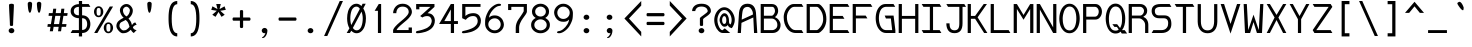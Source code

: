 SplineFontDB: 3.0
FontName: DaddyTimeMono
FullName: DaddyTimeMono
FamilyName: DaddyTimeMono
Weight: Book
Copyright: Copyright (C) 2017-2018 Jason Stewart, All Rights Reserved
UComments: "2018-1-11: Created."
Version: 1.001
ItalicAngle: 0
UnderlinePosition: -147
UnderlineWidth: 74
Ascent: 812
Descent: 212
InvalidEm: 0
sfntRevision: 0x00010000
LayerCount: 2
Layer: 0 1 "Back" 1
Layer: 1 1 "Fore" 0
XUID: [1021 355 1717067722 10856863]
FSType: 0
OS2Version: 4
OS2_WeightWidthSlopeOnly: 0
OS2_UseTypoMetrics: 1
CreationTime: 1515680211
ModificationTime: 1521361506
PfmFamily: 49
TTFWeight: 400
TTFWidth: 5
LineGap: 0
VLineGap: 0
Panose: 2 0 5 9 0 0 0 0 0 0
OS2TypoAscent: 940
OS2TypoAOffset: 0
OS2TypoDescent: -212
OS2TypoDOffset: 0
OS2TypoLinegap: 0
OS2WinAscent: 940
OS2WinAOffset: 0
OS2WinDescent: 212
OS2WinDOffset: 0
HheadAscent: 940
HheadAOffset: 0
HheadDescent: -212
HheadDOffset: 0
OS2Vendor: 'EGSD'
OS2CodePages: 40000001.00000000
MarkAttachClasses: 1
DEI: 91125
ShortTable: maxp 16
  0
  0
  0
  0
  0
  0
  0
  2
  1
  2
  22
  0
  256
  0
  0
  0
EndShort
TtTable: prep
PUSHW_1
 511
SCANCTRL
PUSHB_1
 1
SCANTYPE
SVTCA[y-axis]
MPPEM
PUSHB_1
 8
LT
IF
PUSHB_2
 1
 1
INSTCTRL
EIF
PUSHB_2
 70
 6
CALL
IF
POP
PUSHB_1
 16
EIF
MPPEM
PUSHB_1
 20
GT
IF
POP
PUSHB_1
 128
EIF
SCVTCI
PUSHB_1
 6
CALL
NOT
IF
SVTCA[y-axis]
PUSHB_1
 3
DUP
RCVT
PUSHB_1
 3
CALL
WCVTP
SVTCA[x-axis]
PUSHB_1
 4
DUP
RCVT
PUSHB_1
 3
CALL
WCVTP
EIF
PUSHB_1
 20
CALL
EndTTInstrs
TtTable: fpgm
PUSHB_1
 0
FDEF
PUSHB_1
 0
SZP0
MPPEM
PUSHB_1
 42
LT
IF
PUSHB_1
 74
SROUND
EIF
PUSHB_1
 0
SWAP
MIAP[rnd]
RTG
PUSHB_1
 6
CALL
IF
RTDG
EIF
MPPEM
PUSHB_1
 42
LT
IF
RDTG
EIF
DUP
MDRP[rp0,rnd,grey]
PUSHB_1
 1
SZP0
MDAP[no-rnd]
RTG
ENDF
PUSHB_1
 1
FDEF
DUP
MDRP[rp0,min,white]
PUSHB_1
 12
CALL
ENDF
PUSHB_1
 2
FDEF
MPPEM
GT
IF
RCVT
SWAP
EIF
POP
ENDF
PUSHB_1
 3
FDEF
ROUND[Black]
RTG
DUP
PUSHB_1
 64
LT
IF
POP
PUSHB_1
 64
EIF
ENDF
PUSHB_1
 4
FDEF
PUSHB_1
 6
CALL
IF
POP
SWAP
POP
ROFF
IF
MDRP[rp0,min,rnd,black]
ELSE
MDRP[min,rnd,black]
EIF
ELSE
MPPEM
GT
IF
IF
MIRP[rp0,min,rnd,black]
ELSE
MIRP[min,rnd,black]
EIF
ELSE
SWAP
POP
PUSHB_1
 5
CALL
IF
PUSHB_1
 70
SROUND
EIF
IF
MDRP[rp0,min,rnd,black]
ELSE
MDRP[min,rnd,black]
EIF
EIF
EIF
RTG
ENDF
PUSHB_1
 5
FDEF
GFV
NOT
AND
ENDF
PUSHB_1
 6
FDEF
PUSHB_2
 34
 1
GETINFO
LT
IF
PUSHB_1
 32
GETINFO
NOT
NOT
ELSE
PUSHB_1
 0
EIF
ENDF
PUSHB_1
 7
FDEF
PUSHB_2
 36
 1
GETINFO
LT
IF
PUSHB_1
 64
GETINFO
NOT
NOT
ELSE
PUSHB_1
 0
EIF
ENDF
PUSHB_1
 8
FDEF
SRP2
SRP1
DUP
IP
MDAP[rnd]
ENDF
PUSHB_1
 9
FDEF
DUP
RDTG
PUSHB_1
 6
CALL
IF
MDRP[rnd,grey]
ELSE
MDRP[min,rnd,black]
EIF
DUP
PUSHB_1
 3
CINDEX
MD[grid]
SWAP
DUP
PUSHB_1
 4
MINDEX
MD[orig]
PUSHB_1
 0
LT
IF
ROLL
NEG
ROLL
SUB
DUP
PUSHB_1
 0
LT
IF
SHPIX
ELSE
POP
POP
EIF
ELSE
ROLL
ROLL
SUB
DUP
PUSHB_1
 0
GT
IF
SHPIX
ELSE
POP
POP
EIF
EIF
RTG
ENDF
PUSHB_1
 10
FDEF
PUSHB_1
 6
CALL
IF
POP
SRP0
ELSE
SRP0
POP
EIF
ENDF
PUSHB_1
 11
FDEF
DUP
MDRP[rp0,white]
PUSHB_1
 12
CALL
ENDF
PUSHB_1
 12
FDEF
DUP
MDAP[rnd]
PUSHB_1
 7
CALL
NOT
IF
DUP
DUP
GC[orig]
SWAP
GC[cur]
SUB
ROUND[White]
DUP
IF
DUP
ABS
DIV
SHPIX
ELSE
POP
POP
EIF
ELSE
POP
EIF
ENDF
PUSHB_1
 13
FDEF
SRP2
SRP1
DUP
DUP
IP
MDAP[rnd]
DUP
ROLL
DUP
GC[orig]
ROLL
GC[cur]
SUB
SWAP
ROLL
DUP
ROLL
SWAP
MD[orig]
PUSHB_1
 0
LT
IF
SWAP
PUSHB_1
 0
GT
IF
PUSHB_1
 64
SHPIX
ELSE
POP
EIF
ELSE
SWAP
PUSHB_1
 0
LT
IF
PUSHB_1
 64
NEG
SHPIX
ELSE
POP
EIF
EIF
ENDF
PUSHB_1
 14
FDEF
PUSHB_1
 6
CALL
IF
RTDG
MDRP[rp0,rnd,white]
RTG
POP
POP
ELSE
DUP
MDRP[rp0,rnd,white]
ROLL
MPPEM
GT
IF
DUP
ROLL
SWAP
MD[grid]
DUP
PUSHB_1
 0
NEQ
IF
SHPIX
ELSE
POP
POP
EIF
ELSE
POP
POP
EIF
EIF
ENDF
PUSHB_1
 15
FDEF
SWAP
DUP
MDRP[rp0,rnd,white]
DUP
MDAP[rnd]
PUSHB_1
 7
CALL
NOT
IF
SWAP
DUP
IF
MPPEM
GTEQ
ELSE
POP
PUSHB_1
 1
EIF
IF
ROLL
PUSHB_1
 4
MINDEX
MD[grid]
SWAP
ROLL
SWAP
DUP
ROLL
MD[grid]
ROLL
SWAP
SUB
SHPIX
ELSE
POP
POP
POP
POP
EIF
ELSE
POP
POP
POP
POP
POP
EIF
ENDF
PUSHB_1
 16
FDEF
DUP
MDRP[rp0,min,white]
PUSHB_1
 18
CALL
ENDF
PUSHB_1
 17
FDEF
DUP
MDRP[rp0,white]
PUSHB_1
 18
CALL
ENDF
PUSHB_1
 18
FDEF
DUP
MDAP[rnd]
PUSHB_1
 7
CALL
NOT
IF
DUP
DUP
GC[orig]
SWAP
GC[cur]
SUB
ROUND[White]
ROLL
DUP
GC[orig]
SWAP
GC[cur]
SWAP
SUB
ROUND[White]
ADD
DUP
IF
DUP
ABS
DIV
SHPIX
ELSE
POP
POP
EIF
ELSE
POP
POP
EIF
ENDF
PUSHB_1
 19
FDEF
DUP
ROLL
DUP
ROLL
SDPVTL[orthog]
DUP
PUSHB_1
 3
CINDEX
MD[orig]
ABS
SWAP
ROLL
SPVTL[orthog]
PUSHB_1
 32
LT
IF
ALIGNRP
ELSE
MDRP[grey]
EIF
ENDF
PUSHB_1
 20
FDEF
PUSHB_4
 0
 64
 1
 64
WS
WS
SVTCA[x-axis]
MPPEM
PUSHW_1
 4096
MUL
SVTCA[y-axis]
MPPEM
PUSHW_1
 4096
MUL
DUP
ROLL
DUP
ROLL
NEQ
IF
DUP
ROLL
DUP
ROLL
GT
IF
SWAP
DIV
DUP
PUSHB_1
 0
SWAP
WS
ELSE
DIV
DUP
PUSHB_1
 1
SWAP
WS
EIF
DUP
PUSHB_1
 64
GT
IF
PUSHB_3
 0
 32
 0
RS
MUL
WS
PUSHB_3
 1
 32
 1
RS
MUL
WS
PUSHB_1
 32
MUL
PUSHB_1
 25
NEG
JMPR
POP
EIF
ELSE
POP
POP
EIF
ENDF
PUSHB_1
 21
FDEF
PUSHB_1
 1
RS
MUL
SWAP
PUSHB_1
 0
RS
MUL
SWAP
ENDF
EndTTInstrs
ShortTable: cvt  8
  1
  473
  740
  73
  82
  77
  163
  170
EndShort
LangName: 1033 "" "" "" "DaddyTimeMono" "" "" "" "" "Jason Stewart" "" "" "" "https://eggplant.pro" "" "" "" "DaddyTimeMono"
GaspTable: 1 65535 2 0
Encoding: UnicodeBmp
Compacted: 1
UnicodeInterp: none
NameList: Adobe Glyph List
DisplaySize: -36
AntiAlias: 1
FitToEm: 1
WinInfo: 0 19 18
BeginPrivate: 3
StdHW 4 [73]
StdVW 4 [82]
BlueValues 23 [-13 1 473 489 740 749]
EndPrivate
GridOrder2: 1
Grid
0 479 m 25,0,-1
 589 479 l 1025
295 1024 m 29,2,-1
 295 -205 l 1025
353 740 m 25,4,-1
 295 799 l 1,5,-1
 237 740 l 1,6,-1
 295 682 l 1,7,-1
 353 740 l 25,4,-1
-102 742 m 25,8,-1
 691 742 l 1025
0 678 m 25,10,-1
 589 678 l 1025
0 463 m 25,12,-1
 589 463 l 1025
-1024 1107 m 1,14,-1
 2048 1107 l 1025
EndSplineSet
TeXData: 1 0 0 602931 301990 200278 500171 1048576 200278 783286 444596 497025 792723 393216 433062 380633 303038 157286 324010 404750 52429 2506097 1059062 262144
BeginChars: 65536 222

StartChar: C
Encoding: 67 67 0
Width: 588
VWidth: 0
Flags: W
HStem: 0 74<267.603 503> 670 72<245.635 503>
VStem: 43 82<267.196 519.946>
LayerCount: 2
Fore
SplineSet
503 742 m 1,0,-1
 547 670 l 1,1,-1
 312 670 l 2,2,3
 245 670 245 670 185 587.5 c 128,-1,4
 125 505 125 505 125 406 c 0,5,6
 125 277 125 277 191.5 175.5 c 128,-1,7
 258 74 258 74 343 74 c 2,8,-1
 503 74 l 1,9,-1
 547 0 l 1,10,-1
 356 0 l 2,11,12
 219 0 219 0 131 115 c 128,-1,13
 43 230 43 230 43 406 c 0,14,15
 43 483 43 483 77 560.5 c 128,-1,16
 111 638 111 638 171.5 690 c 128,-1,17
 232 742 232 742 299 742 c 2,18,-1
 503 742 l 1,0,-1
EndSplineSet
Validated: 3073
EndChar

StartChar: D
Encoding: 68 68 1
Width: 588
VWidth: 0
Flags: W
HStem: 0 74<124 341.674> 670 72<124 346.938>
VStem: 42 82<74 670> 465 82<236.363 499.043>
LayerCount: 2
Fore
SplineSet
339 742 m 2,0,1
 375 742 375 742 421 694 c 128,-1,2
 467 646 467 646 499 583 c 0,3,4
 547 488 547 488 547 353 c 0,5,6
 547 230 547 230 489 131 c 0,7,8
 460 82 460 82 411.5 41 c 128,-1,9
 363 0 363 0 339 0 c 2,10,-1
 42 0 l 1,11,-1
 42 742 l 1,12,-1
 339 742 l 2,0,1
465 353 m 0,13,14
 465 463 465 463 426 539 c 0,15,16
 399 591 399 591 364 630.5 c 128,-1,17
 329 670 329 670 301 670 c 2,18,-1
 124 670 l 1,19,-1
 124 74 l 1,20,-1
 301 74 l 2,21,22
 320 74 320 74 357 110 c 128,-1,23
 394 146 394 146 419 187 c 0,24,25
 465 265 465 265 465 353 c 0,13,14
EndSplineSet
Validated: 3073
EndChar

StartChar: zero
Encoding: 48 48 2
Width: 588
VWidth: 0
Flags: W
HStem: -6 74<237.136 362.974> 675 74<225.288 351.717>
VStem: 54 82<212.578 542.81> 454 82<202.995 519.618>
LayerCount: 2
Fore
SplineSet
530 749 m 1,0,-1
 468 629 l 1,1,2
 536 516 536 516 536 373 c 0,3,4
 536 276 536 276 510.5 192 c 128,-1,5
 485 108 485 108 428.5 51 c 128,-1,6
 372 -6 372 -6 295 -6 c 0,7,8
 222 -6 222 -6 161 57 c 1,9,-1
 124 0 l 1,10,-1
 43 0 l 1,11,-1
 113 120 l 1,12,13
 54 225 54 225 54 373 c 0,14,15
 54 472 54 472 78.5 555 c 128,-1,16
 103 638 103 638 159.5 693.5 c 128,-1,17
 216 749 216 749 295 749 c 0,18,19
 361 749 361 749 422 690 c 1,20,-1
 450 749 l 1,21,-1
 530 749 l 1,0,-1
295 675 m 0,22,23
 251 675 251 675 218.5 648 c 128,-1,24
 186 621 186 621 169 575.5 c 128,-1,25
 152 530 152 530 144 480 c 128,-1,26
 136 430 136 430 136 373 c 0,27,28
 136 273 136 273 161 204 c 1,29,-1
 380 618 l 1,30,31
 345 675 345 675 295 675 c 0,22,23
201 129 m 1,32,33
 218 108 218 108 228.5 97.5 c 128,-1,34
 239 87 239 87 257 77.5 c 128,-1,35
 275 68 275 68 295 68 c 0,36,37
 338 68 338 68 370.5 95.5 c 128,-1,38
 403 123 403 123 420.5 169.5 c 128,-1,39
 438 216 438 216 446 266.5 c 128,-1,40
 454 317 454 317 454 373 c 0,41,42
 454 466 454 466 422 547 c 1,43,-1
 201 129 l 1,32,33
EndSplineSet
Validated: 3073
EndChar

StartChar: one
Encoding: 49 49 3
Width: 588
VWidth: 0
Flags: W
HStem: 0 21G<254 336> 722 20G<262.931 336>
VStem: 254 82<0 568>
LayerCount: 2
Fore
SplineSet
336 742 m 25,0,-1
 336 0 l 1,1,-1
 254 0 l 1,2,-1
 254 568 l 1,3,-1
 170 568 l 1,4,-1
 275 742 l 1,5,-1
 336 742 l 25,0,-1
EndSplineSet
Validated: 3073
EndChar

StartChar: slash
Encoding: 47 47 4
Width: 588
VWidth: 0
Flags: W
LayerCount: 2
Fore
SplineSet
536 819 m 25,0,-1
 135 -77 l 1,1,-1
 53 -77 l 1,2,-1
 454 819 l 1,3,-1
 536 819 l 25,0,-1
EndSplineSet
Validated: 3073
EndChar

StartChar: exclam
Encoding: 33 33 5
Width: 588
VWidth: 0
Flags: W
HStem: -6 132<243.689 344.826> 729 20G<284 306>
VStem: 221 146<13.0804 105.889> 231 125<428.598 741.961> 253 82<182.057 457.938>
LayerCount: 2
Fore
SplineSet
295 126 m 24,0,1
 324 126 324 126 345.5 106.5 c 128,-1,2
 367 87 367 87 367 59 c 128,-1,3
 367 31 367 31 345.5 12.5 c 128,-1,4
 324 -6 324 -6 295 -6 c 0,5,6
 265 -6 265 -6 243 12.5 c 128,-1,7
 221 31 221 31 221 59 c 0,8,9
 221 88 221 88 243 107 c 128,-1,10
 265 126 265 126 295 126 c 24,0,1
295 749 m 128,-1,12
 317 749 317 749 336.5 741.5 c 128,-1,13
 356 734 356 734 356 722 c 0,14,15
 356 659 356 659 345.5 464 c 128,-1,16
 335 269 335 269 335 206 c 0,17,18
 335 180 335 180 295 180 c 0,19,20
 253 180 253 180 253 206 c 0,21,22
 253 269 253 269 242 464 c 128,-1,23
 231 659 231 659 231 722 c 0,24,25
 231 734 231 734 252 741.5 c 128,-1,11
 273 749 273 749 295 749 c 128,-1,12
EndSplineSet
Validated: 3073
EndChar

StartChar: quotedbl
Encoding: 34 34 6
Width: 588
VWidth: 0
Flags: W
HStem: 518 281<152.34 199.362 387.182 434.362>
VStem: 121 112<572.751 789.033> 355 113<572.748 789.033>
LayerCount: 2
Fore
SplineSet
411 799 m 128,-1,1
 434 799 434 799 451 785 c 128,-1,2
 468 771 468 771 468 753 c 0,3,4
 468 727 468 727 464 679 c 128,-1,5
 460 631 460 631 446 574.5 c 128,-1,6
 432 518 432 518 411 518 c 0,7,8
 395 518 395 518 383 549.5 c 128,-1,9
 371 581 371 581 365.5 625.5 c 128,-1,10
 360 670 360 670 357.5 703 c 128,-1,11
 355 736 355 736 355 753 c 0,12,13
 355 771 355 771 371.5 785 c 128,-1,0
 388 799 388 799 411 799 c 128,-1,1
176 799 m 128,-1,15
 199 799 199 799 216 785 c 128,-1,16
 233 771 233 771 233 753 c 0,17,18
 233 727 233 727 229 679 c 128,-1,19
 225 631 225 631 211 574.5 c 128,-1,20
 197 518 197 518 176 518 c 0,21,22
 160 518 160 518 148 549.5 c 128,-1,23
 136 581 136 581 130.5 626 c 128,-1,24
 125 671 125 671 123 703 c 128,-1,25
 121 735 121 735 121 753 c 128,-1,26
 121 771 121 771 137 785 c 128,-1,14
 153 799 153 799 176 799 c 128,-1,15
EndSplineSet
Validated: 3073
EndChar

StartChar: numbersign
Encoding: 35 35 7
Width: 588
VWidth: 0
Flags: W
HStem: 158 70<45 116 203 324 411 514> 439 70<74 161 249 370 457 543>
LayerCount: 2
Fore
SplineSet
402 158 m 1,0,-1
 385 44 l 1,1,-1
 308 44 l 1,2,-1
 324 158 l 1,3,-1
 195 158 l 1,4,-1
 176 44 l 1,5,-1
 97 44 l 1,6,-1
 116 158 l 1,7,-1
 36 158 l 1,8,-1
 45 228 l 1,9,-1
 126 228 l 1,10,-1
 161 439 l 1,11,-1
 65 439 l 1,12,-1
 74 509 l 1,13,-1
 170 509 l 1,14,-1
 185 622 l 1,15,-1
 262 622 l 1,16,-1
 249 509 l 1,17,-1
 378 509 l 1,18,-1
 393 622 l 1,19,-1
 470 622 l 1,20,-1
 457 509 l 1,21,-1
 554 509 l 1,22,-1
 543 439 l 1,23,-1
 446 439 l 1,24,-1
 411 228 l 1,25,-1
 525 228 l 1,26,-1
 514 158 l 1,27,-1
 402 158 l 1,0,-1
335 228 m 1,28,-1
 370 439 l 1,29,-1
 238 439 l 1,30,-1
 203 228 l 1,31,-1
 335 228 l 1,28,-1
EndSplineSet
Validated: 3073
EndChar

StartChar: dollar
Encoding: 36 36 8
Width: 588
VWidth: 0
Flags: W
HStem: 0 74<86 253 335 405.859> 379 74<166.943 253 335 411.544> 669 72<166.943 253 335 503>
VStem: 42 82<493.303 628.654> 253 82<-88 0 78 379 453 669 741 819> 465 82<135.745 321.786>
LayerCount: 2
Fore
SplineSet
503 741 m 1,0,-1
 547 669 l 1,1,-1
 335 669 l 1,2,-1
 335 453 l 1,3,4
 435 453 435 453 491 389 c 128,-1,5
 547 325 547 325 547 228 c 128,-1,6
 547 131 547 131 490.5 65.5 c 128,-1,7
 434 0 434 0 335 0 c 1,8,-1
 335 -88 l 1,9,-1
 253 -88 l 1,10,-1
 253 0 l 1,11,-1
 42 0 l 1,12,-1
 86 74 l 1,13,-1
 253 74 l 1,14,-1
 253 379 l 1,15,16
 167 379 167 379 104.5 428 c 128,-1,17
 42 477 42 477 42 560 c 128,-1,18
 42 643 42 643 104.5 691 c 128,-1,19
 167 739 167 739 253 739 c 1,20,-1
 253 819 l 1,21,-1
 335 819 l 1,22,-1
 335 741 l 1,23,-1
 503 741 l 1,0,-1
253 669 m 1,24,25
 194 669 194 669 159 641.5 c 128,-1,26
 124 614 124 614 124 561 c 128,-1,27
 124 508 124 508 159 480.5 c 128,-1,28
 194 453 194 453 253 453 c 1,29,-1
 253 669 l 1,24,25
335 78 m 1,30,31
 400 78 400 78 432.5 120 c 128,-1,32
 465 162 465 162 465 228 c 0,33,34
 465 295 465 295 433 337 c 128,-1,35
 401 379 401 379 335 379 c 1,36,-1
 335 78 l 1,30,31
EndSplineSet
Validated: 3073
EndChar

StartChar: percent
Encoding: 37 37 9
Width: 588
VWidth: 0
Flags: W
HStem: -6 42<385.139 454.861> 231 41<385.832 454.168> 404 42<135.139 204.861> 641 43<135.139 204.861>
VStem: 51 67<462.659 625.394> 222 67<462.659 625.394> 301 67<51.9533 213.987> 472 67<51.9533 213.987>
LayerCount: 2
Fore
SplineSet
420 231 m 128,-1,1
 402 231 402 231 390.5 223 c 128,-1,2
 379 215 379 215 374.5 197.5 c 128,-1,3
 370 180 370 180 369 167.5 c 128,-1,4
 368 155 368 155 368 133 c 128,-1,5
 368 111 368 111 369 99 c 128,-1,6
 370 87 370 87 374.5 69.5 c 128,-1,7
 379 52 379 52 390.5 44 c 128,-1,8
 402 36 402 36 420 36 c 128,-1,9
 438 36 438 36 449.5 44 c 128,-1,10
 461 52 461 52 465.5 69.5 c 128,-1,11
 470 87 470 87 471 99 c 128,-1,12
 472 111 472 111 472 133 c 128,-1,13
 472 155 472 155 471 167.5 c 128,-1,14
 470 180 470 180 465.5 197.5 c 128,-1,15
 461 215 461 215 449.5 223 c 128,-1,0
 438 231 438 231 420 231 c 128,-1,1
420 272 m 128,-1,17
 472 272 472 272 505.5 230 c 128,-1,18
 539 188 539 188 539 133 c 128,-1,19
 539 78 539 78 505.5 36 c 128,-1,20
 472 -6 472 -6 420 -6 c 128,-1,21
 368 -6 368 -6 334.5 36 c 128,-1,22
 301 78 301 78 301 133 c 128,-1,23
 301 188 301 188 334.5 230 c 128,-1,16
 368 272 368 272 420 272 c 128,-1,17
539 678 m 25,24,-1
 137 0 l 1,25,-1
 56 0 l 1,26,-1
 455 678 l 1,27,-1
 539 678 l 25,24,-1
170 641 m 128,-1,29
 152 641 152 641 140.5 633 c 128,-1,30
 129 625 129 625 124.5 607.5 c 128,-1,31
 120 590 120 590 119 578 c 128,-1,32
 118 566 118 566 118 544 c 128,-1,33
 118 522 118 522 119 509.5 c 128,-1,34
 120 497 120 497 124.5 479.5 c 128,-1,35
 129 462 129 462 140.5 454 c 128,-1,36
 152 446 152 446 170 446 c 128,-1,37
 188 446 188 446 199.5 454 c 128,-1,38
 211 462 211 462 215.5 479.5 c 128,-1,39
 220 497 220 497 221 509.5 c 128,-1,40
 222 522 222 522 222 544 c 128,-1,41
 222 566 222 566 221 578 c 128,-1,42
 220 590 220 590 215.5 607.5 c 128,-1,43
 211 625 211 625 199.5 633 c 128,-1,28
 188 641 188 641 170 641 c 128,-1,29
170 684 m 128,-1,45
 222 684 222 684 255.5 641.5 c 128,-1,46
 289 599 289 599 289 544 c 128,-1,47
 289 489 289 489 255.5 446.5 c 128,-1,48
 222 404 222 404 170 404 c 128,-1,49
 118 404 118 404 84.5 446.5 c 128,-1,50
 51 489 51 489 51 544 c 128,-1,51
 51 599 51 599 84.5 641.5 c 128,-1,44
 118 684 118 684 170 684 c 128,-1,45
EndSplineSet
Validated: 3073
EndChar

StartChar: ampersand
Encoding: 38 38 10
Width: 588
VWidth: 0
Flags: W
HStem: -6 72<168.023 299.808> 673 69<237.357 342.624>
VStem: 35 79<122.642 254.381> 125 79<494.131 639.992> 381 75<499.196 635.235>
LayerCount: 2
Fore
SplineSet
292 742 m 0,0,1
 361 742 361 742 408.5 686 c 128,-1,2
 456 630 456 630 456 575 c 0,3,4
 456 463 456 463 345 368 c 1,5,6
 375 337 375 337 393 307.5 c 128,-1,7
 411 278 411 278 417 259.5 c 128,-1,8
 423 241 423 241 433 201 c 1,9,10
 443 215 443 215 449.5 223.5 c 128,-1,11
 456 232 456 232 463.5 239 c 128,-1,12
 471 246 471 246 473.5 249.5 c 128,-1,13
 476 253 476 253 483.5 257 c 128,-1,14
 491 261 491 261 492.5 261.5 c 128,-1,15
 494 262 494 262 505 266 c 128,-1,16
 516 270 516 270 519 271 c 1,17,-1
 554 209 l 1,18,19
 523 208 523 208 491.5 184.5 c 128,-1,20
 460 161 460 161 459 136 c 1,21,22
 493 76 493 76 554 75 c 1,23,-1
 480 -1 l 1,24,25
 448 24 448 24 435 38.5 c 128,-1,26
 422 53 422 53 406 83 c 1,27,28
 397 76 397 76 378.5 61 c 128,-1,29
 360 46 360 46 351 39 c 128,-1,30
 342 32 342 32 323.5 21.5 c 128,-1,31
 305 11 305 11 289.5 6.5 c 128,-1,32
 274 2 274 2 250.5 -2 c 128,-1,33
 227 -6 227 -6 199 -6 c 0,34,35
 151 -6 151 -6 93 58 c 128,-1,36
 35 122 35 122 35 181 c 0,37,38
 36 241 36 241 73 288 c 128,-1,39
 110 335 110 335 221 391 c 1,40,41
 176 426 176 426 150.5 484 c 128,-1,42
 125 542 125 542 125 578 c 0,43,44
 125 644 125 644 177 693 c 128,-1,45
 229 742 229 742 292 742 c 0,0,1
294 673 m 0,46,47
 262 673 262 673 233 647 c 128,-1,48
 204 621 204 621 204 578 c 0,49,50
 204 541 204 541 218 510.5 c 128,-1,51
 232 480 232 480 248 463 c 128,-1,52
 264 446 264 446 292 424 c 1,53,54
 330 444 330 444 353.5 487.5 c 128,-1,55
 377 531 377 531 381 575 c 1,56,57
 381 614 381 614 351 643.5 c 128,-1,58
 321 673 321 673 294 673 c 0,46,47
270 335 m 1,59,60
 246 318 246 318 211 301.5 c 128,-1,61
 176 285 176 285 159 275.5 c 128,-1,62
 142 266 142 266 128 242.5 c 128,-1,63
 114 219 114 219 114 181 c 0,64,65
 114 145 114 145 149.5 105.5 c 128,-1,66
 185 66 185 66 220 66 c 0,67,68
 247 66 247 66 268.5 72.5 c 128,-1,69
 290 79 290 79 311 97 c 128,-1,70
 332 115 332 115 340 123 c 128,-1,71
 348 131 348 131 371 157 c 1,72,73
 355 224 355 224 333 266.5 c 128,-1,74
 311 309 311 309 270 335 c 1,59,60
EndSplineSet
Validated: 3073
EndChar

StartChar: quotesingle
Encoding: 39 39 11
Width: 588
VWidth: 0
Flags: W
HStem: 518 281<269.34 316.362>
VStem: 238 112<572.751 789.033>
LayerCount: 2
Fore
SplineSet
293 799 m 128,-1,1
 316 799 316 799 333 785 c 128,-1,2
 350 771 350 771 350 753 c 0,3,4
 350 727 350 727 346 679 c 128,-1,5
 342 631 342 631 328 574.5 c 128,-1,6
 314 518 314 518 293 518 c 0,7,8
 277 518 277 518 265 549.5 c 128,-1,9
 253 581 253 581 247.5 626 c 128,-1,10
 242 671 242 671 240 703 c 128,-1,11
 238 735 238 735 238 753 c 128,-1,12
 238 771 238 771 254 785 c 128,-1,0
 270 799 270 799 293 799 c 128,-1,1
EndSplineSet
Validated: 3073
EndChar

StartChar: parenleft
Encoding: 40 40 12
Width: 588
VWidth: 0
Flags: W
HStem: -88 82<357.691 416> 737 82<357.238 416>
VStem: 193 81<135.956 598.862>
LayerCount: 2
Fore
SplineSet
416 819 m 9,0,-1
 416 737 l 1,1,2
 274 737 274 737 274 365 c 0,3,4
 274 -6 274 -6 416 -6 c 1,5,-1
 416 -88 l 1,6,7
 193 -88 193 -88 193 365 c 0,8,9
 193 413 193 413 194.5 453 c 128,-1,10
 196 493 196 493 201.5 541.5 c 128,-1,11
 207 590 207 590 216.5 627.5 c 128,-1,12
 226 665 226 665 243 702.5 c 128,-1,13
 260 740 260 740 283 764.5 c 128,-1,14
 306 789 306 789 340 804 c 128,-1,15
 374 819 374 819 416 819 c 9,0,-1
EndSplineSet
Validated: 3073
EndChar

StartChar: parenright
Encoding: 41 41 13
Width: 588
VWidth: 0
Flags: W
HStem: -88 82<173 231.309> 737 82<173 231.348>
VStem: 314 82<135.956 598.862>
LayerCount: 2
Fore
SplineSet
173 819 m 17,0,1
 215 819 215 819 249 804 c 128,-1,2
 283 789 283 789 306 764.5 c 128,-1,3
 329 740 329 740 346 702.5 c 128,-1,4
 363 665 363 665 372.5 627.5 c 128,-1,5
 382 590 382 590 387.5 541.5 c 128,-1,6
 393 493 393 493 394.5 453 c 128,-1,7
 396 413 396 413 396 365 c 0,8,9
 396 -88 396 -88 173 -88 c 1,10,-1
 173 -6 l 1,11,12
 314 -6 314 -6 314 365 c 0,13,14
 314 737 314 737 173 737 c 1,15,-1
 173 819 l 17,0,1
EndSplineSet
Validated: 3073
EndChar

StartChar: asterisk
Encoding: 42 42 14
Width: 588
VWidth: 0
Flags: W
HStem: 414 328
LayerCount: 2
Fore
SplineSet
352 742 m 1,0,-1
 322 612 l 1,1,-1
 449 683 l 1,2,-1
 481 592 l 1,3,-1
 339 569 l 1,4,-1
 453 467 l 1,5,-1
 372 414 l 1,6,-1
 295 539 l 1,7,-1
 218 414 l 1,8,-1
 135 467 l 1,9,-1
 251 569 l 1,10,-1
 109 592 l 1,11,-1
 139 683 l 1,12,-1
 268 612 l 1,13,-1
 236 742 l 1,14,-1
 352 742 l 1,0,-1
EndSplineSet
Validated: 3073
EndChar

StartChar: plus
Encoding: 43 43 15
Width: 588
VWidth: 0
Flags: W
HStem: 315 82<66.905 254 336 516.749>
VStem: 254 82<134.767 315 397 585.024>
LayerCount: 2
Fore
SplineSet
295 587 m 128,-1,1
 336 587 336 587 336 559 c 2,2,-1
 336 397 l 1,3,-1
 495 397 l 2,4,5
 509 397 509 397 517 385.5 c 128,-1,6
 525 374 525 374 525 356 c 128,-1,7
 525 338 525 338 517 326.5 c 128,-1,8
 509 315 509 315 495 315 c 2,9,-1
 336 315 l 1,10,-1
 336 157 l 2,11,12
 336 143 336 143 324.5 134.5 c 128,-1,13
 313 126 313 126 295 126 c 128,-1,14
 277 126 277 126 265.5 134.5 c 128,-1,15
 254 143 254 143 254 157 c 2,16,-1
 254 315 l 1,17,-1
 92 315 l 2,18,19
 65 315 65 315 65 356 c 128,-1,20
 65 397 65 397 92 397 c 2,21,-1
 254 397 l 1,22,-1
 254 559 l 2,23,0
 254 587 254 587 295 587 c 128,-1,1
EndSplineSet
Validated: 3073
EndChar

StartChar: comma
Encoding: 44 44 16
Width: 588
VWidth: 0
Flags: W
HStem: -6 136<244.004 318.76>
VStem: 223 146<12.6178 109.271>
LayerCount: 2
Fore
SplineSet
297 130 m 0,0,1
 325 130 325 130 347 110.5 c 128,-1,2
 369 91 369 91 369 61 c 0,3,4
 368 25 368 25 356 -16.5 c 128,-1,5
 344 -58 344 -58 314 -93.5 c 128,-1,6
 284 -129 284 -129 243 -129 c 0,7,8
 231 -129 231 -129 231 -119 c 0,9,10
 231 -114 231 -114 240.5 -107 c 128,-1,11
 250 -100 250 -100 263 -91.5 c 128,-1,12
 276 -83 276 -83 292 -57.5 c 128,-1,13
 308 -32 308 -32 319 6 c 1,14,15
 313 -6 313 -6 287 -6 c 0,16,17
 264 -6 264 -6 243.5 13.5 c 128,-1,18
 223 33 223 33 223 61 c 0,19,20
 223 86 223 86 244 108 c 128,-1,21
 265 130 265 130 297 130 c 0,0,1
EndSplineSet
Validated: 3073
EndChar

StartChar: hyphen
Encoding: 45 45 17
Width: 588
VWidth: 0
Flags: W
HStem: 315 82<66.905 516.749>
LayerCount: 2
Fore
SplineSet
495 397 m 2,0,1
 509 397 509 397 517 385.5 c 128,-1,2
 525 374 525 374 525 356 c 128,-1,3
 525 338 525 338 517 326.5 c 128,-1,4
 509 315 509 315 495 315 c 2,5,-1
 92 315 l 2,6,7
 65 315 65 315 65 356 c 128,-1,8
 65 397 65 397 92 397 c 2,9,-1
 495 397 l 2,0,1
EndSplineSet
Validated: 3073
EndChar

StartChar: period
Encoding: 46 46 18
Width: 588
VWidth: 0
Flags: W
HStem: -6 132<243.689 344.826>
VStem: 221 146<13.0804 105.889>
LayerCount: 2
Fore
SplineSet
295 126 m 24,0,1
 324 126 324 126 345.5 106.5 c 128,-1,2
 367 87 367 87 367 59 c 128,-1,3
 367 31 367 31 345.5 12.5 c 128,-1,4
 324 -6 324 -6 295 -6 c 0,5,6
 265 -6 265 -6 243 12.5 c 128,-1,7
 221 31 221 31 221 59 c 0,8,9
 221 88 221 88 243 107 c 128,-1,10
 265 126 265 126 295 126 c 24,0,1
EndSplineSet
Validated: 3073
EndChar

StartChar: two
Encoding: 50 50 19
Width: 588
VWidth: 0
Flags: W
HStem: 1 140<451 535> 1 74<143 451> 675 74<207.203 390.682>
VStem: 54 82<507 600.089> 453 82<75 141 474.252 615.352>
LayerCount: 2
Fore
SplineSet
295 749 m 0,0,1
 404 749 404 749 469 685.5 c 128,-1,2
 534 622 534 622 535 539 c 1,3,4
 534 490 534 490 498.5 436.5 c 128,-1,5
 463 383 463 383 410 336 c 128,-1,6
 357 289 357 289 302.5 245 c 128,-1,7
 248 201 248 201 202.5 156 c 128,-1,8
 157 111 157 111 143 75 c 1,9,-1
 451 75 l 1,10,-1
 451 141 l 1,11,-1
 535 141 l 1,12,-1
 535 1 l 1,13,-1
 54 1 l 1,14,-1
 54 75 l 1,15,16
 67 118 67 118 113.5 169.5 c 128,-1,17
 160 221 160 221 216 268 c 128,-1,18
 272 315 272 315 326 361 c 128,-1,19
 380 407 380 407 416.5 454 c 128,-1,20
 453 501 453 501 453 539 c 0,21,22
 453 602 453 602 411 638.5 c 128,-1,23
 369 675 369 675 295 675 c 0,24,25
 219 675 219 675 178 628.5 c 128,-1,26
 137 582 137 582 136 507 c 1,27,-1
 54 507 l 1,28,29
 55 604 55 604 120 676 c 128,-1,30
 185 748 185 748 295 749 c 0,0,1
EndSplineSet
Validated: 3073
EndChar

StartChar: three
Encoding: 51 51 20
Width: 588
VWidth: 0
Flags: W
HStem: -6 21G<71 86.5> 433 74<347 408.694> 606 136<55 137> 669 73<137 422>
VStem: 55 82<606 669> 454 80<226.117 384.027>
LayerCount: 2
Fore
SplineSet
524 742 m 29,0,-1
 524 669 l 1,1,-1
 347 507 l 1,2,3
 390 506 390 506 424 493 c 128,-1,4
 458 480 458 480 477 459 c 128,-1,5
 496 438 496 438 508.5 417 c 128,-1,6
 521 396 521 396 526 372.5 c 128,-1,7
 531 349 531 349 532.5 338 c 128,-1,8
 534 327 534 327 534 319 c 0,9,10
 534 258 534 258 512 207.5 c 128,-1,11
 490 157 490 157 456.5 124.5 c 128,-1,12
 423 92 423 92 377 67 c 128,-1,13
 331 42 331 42 288.5 28.5 c 128,-1,14
 246 15 246 15 199.5 7 c 128,-1,15
 153 -1 153 -1 125.5 -3.5 c 128,-1,16
 98 -6 98 -6 75 -6 c 0,17,18
 67 -6 67 -6 58 3 c 128,-1,19
 49 12 49 12 48 18 c 1,20,21
 48 25 48 25 55 35 c 128,-1,22
 62 45 62 45 71 49 c 1,23,24
 109 57 109 57 125.5 60.5 c 128,-1,25
 142 64 142 64 181 74 c 128,-1,26
 220 84 220 84 240 91.5 c 128,-1,27
 260 99 260 99 294 112 c 128,-1,28
 328 125 328 125 346.5 138 c 128,-1,29
 365 151 365 151 388.5 170.5 c 128,-1,30
 412 190 412 190 424 211 c 128,-1,31
 436 232 436 232 445 259 c 128,-1,32
 454 286 454 286 454 317 c 1,33,34
 451 359 451 359 424 395.5 c 128,-1,35
 397 432 397 432 336 433 c 1,36,37
 269 433 269 433 214 397 c 1,38,-1
 158 434 l 1,39,-1
 215 483 l 1,40,-1
 422 669 l 1,41,-1
 137 669 l 1,42,-1
 137 606 l 1,43,-1
 55 606 l 1,44,-1
 55 742 l 1,45,-1
 524 742 l 29,0,-1
EndSplineSet
Validated: 3073
EndChar

StartChar: four
Encoding: 52 52 21
Width: 588
VWidth: 0
Flags: W
HStem: 0 21G<354 436> 231 74<187 354 436 536> 722 20G<342.258 436>
VStem: 354 82<0 231 305 603>
LayerCount: 2
Fore
SplineSet
354 603 m 1,0,-1
 187 305 l 1,1,-1
 354 305 l 1,2,-1
 354 603 l 1,0,-1
436 742 m 1,3,-1
 436 305 l 1,4,-1
 536 305 l 1,5,-1
 536 231 l 1,6,-1
 436 231 l 1,7,-1
 436 0 l 1,8,-1
 354 0 l 1,9,-1
 354 231 l 1,10,-1
 54 231 l 1,11,-1
 354 742 l 1,12,-1
 436 742 l 1,3,-1
EndSplineSet
Validated: 3073
EndChar

StartChar: five
Encoding: 53 53 22
Width: 588
VWidth: 0
Flags: W
HStem: -6 21G<72 85> 434 74<236.531 409.329> 669 73<138 525>
VStem: 56 82<434 669> 453 82<222.5 387.652>
LayerCount: 2
Fore
SplineSet
525 742 m 25,0,-1
 525 669 l 1,1,-1
 138 669 l 1,2,-1
 138 434 l 1,3,4
 141 437 141 437 146 442 c 128,-1,5
 151 447 151 447 169.5 460 c 128,-1,6
 188 473 188 473 209.5 482.5 c 128,-1,7
 231 492 231 492 267.5 500 c 128,-1,8
 304 508 304 508 345 508 c 0,9,10
 391 508 391 508 426.5 492.5 c 128,-1,11
 462 477 462 477 482 455.5 c 128,-1,12
 502 434 502 434 514.5 406 c 128,-1,13
 527 378 527 378 531 357 c 128,-1,14
 535 336 535 336 535 319 c 0,15,16
 535 257 535 257 512.5 206.5 c 128,-1,17
 490 156 490 156 455 123 c 128,-1,18
 420 90 420 90 372.5 65 c 128,-1,19
 325 40 325 40 281.5 27 c 128,-1,20
 238 14 238 14 192 6 c 128,-1,21
 146 -2 146 -2 120 -4 c 128,-1,22
 94 -6 94 -6 76 -6 c 0,23,24
 68 -6 68 -6 58.5 3 c 128,-1,25
 49 12 49 12 48 18 c 1,26,27
 48 25 48 25 55.5 35 c 128,-1,28
 63 45 63 45 72 49 c 1,29,30
 183 72 183 72 260 101 c 128,-1,31
 337 130 337 130 378 164 c 128,-1,32
 419 198 419 198 436 232 c 128,-1,33
 453 266 453 266 453 307 c 0,34,35
 452 359 452 359 425 396 c 128,-1,36
 398 433 398 433 337 434 c 1,37,38
 273 434 273 434 224 405 c 128,-1,39
 175 376 175 376 148 337 c 1,40,-1
 56 379 l 1,41,-1
 56 742 l 1,42,-1
 525 742 l 25,0,-1
EndSplineSet
Validated: 3073
EndChar

StartChar: six
Encoding: 54 54 23
Width: 588
VWidth: 0
Flags: W
HStem: -6 74<214.898 380.511> 376 74<214.856 380.184> 693 56<348.092 460.828>
VStem: 54 82<144.285 299.492> 453 82<141.039 301.141>
LayerCount: 2
Fore
SplineSet
136 220 m 28,0,1
 136 157 136 157 184 112.5 c 128,-1,2
 232 68 232 68 301 68 c 0,3,4
 366 68 366 68 409.5 113.5 c 128,-1,5
 453 159 453 159 453 220 c 0,6,7
 453 282 453 282 409.5 329 c 128,-1,8
 366 376 366 376 301 376 c 0,9,10
 231 376 231 376 183.5 330 c 128,-1,11
 136 284 136 284 136 220 c 28,0,1
462 724 m 4,12,13
 462 693 462 693 414 693 c 1,14,15
 334 685 334 685 248.5 586.5 c 128,-1,16
 163 488 163 488 153 391 c 1,17,18
 154 392 154 392 164 401.5 c 128,-1,19
 174 411 174 411 178 413.5 c 128,-1,20
 182 416 182 416 192.5 424 c 128,-1,21
 203 432 203 432 212 435 c 128,-1,22
 221 438 221 438 235 442.5 c 128,-1,23
 249 447 249 447 265.5 448.5 c 128,-1,24
 282 450 282 450 301 450 c 0,25,26
 373 450 373 450 427 413.5 c 128,-1,27
 481 377 481 377 506 326.5 c 128,-1,28
 531 276 531 276 535 220 c 1,29,30
 535 128 535 128 465.5 61 c 128,-1,31
 396 -6 396 -6 301 -6 c 0,32,33
 204 -6 204 -6 131.5 61 c 128,-1,34
 59 128 59 128 54 220 c 1,35,36
 54 297 54 297 56.5 333 c 128,-1,37
 59 369 59 369 75 422 c 128,-1,38
 91 475 91 475 126 540 c 1,39,40
 170 626 170 626 254 687.5 c 128,-1,41
 338 749 338 749 407 749 c 1,42,43
 462 748 462 748 462 724 c 4,12,13
EndSplineSet
Validated: 3073
EndChar

StartChar: seven
Encoding: 55 55 24
Width: 588
VWidth: 0
Flags: W
HStem: 0 21G<249 336> 588 154<54 136> 669 73<136 453>
VStem: 54 82<588 669> 249 87<0 242.246> 453 82<517.023 669>
LayerCount: 2
Fore
SplineSet
535 742 m 25,0,-1
 535 545 l 1,1,2
 532 518 532 518 499.5 469 c 128,-1,3
 467 420 467 420 431 373 c 128,-1,4
 395 326 395 326 365.5 260.5 c 128,-1,5
 336 195 336 195 336 138 c 2,6,-1
 336 0 l 1,7,-1
 249 0 l 1,8,-1
 249 138 l 2,9,10
 249 197 249 197 269.5 252.5 c 128,-1,11
 290 308 290 308 317 346.5 c 128,-1,12
 344 385 344 385 385.5 445.5 c 128,-1,13
 427 506 427 506 453 556 c 1,14,-1
 453 669 l 1,15,-1
 136 669 l 1,16,-1
 136 588 l 1,17,-1
 54 588 l 1,18,-1
 54 742 l 1,19,-1
 535 742 l 25,0,-1
EndSplineSet
Validated: 3073
EndChar

StartChar: eight
Encoding: 56 56 25
Width: 588
VWidth: 0
Flags: W
HStem: -6 73<208.918 380.558> 349 73<216.96 372.734> 676 73<218.804 370.998>
VStem: 54 82<133.918 280.18> 76 82<478.268 617.676> 431 82<477.863 618.322> 453 82<133.918 279.955>
LayerCount: 2
Fore
SplineSet
136 206 m 24,0,1
 136 146 136 146 183.5 106.5 c 128,-1,2
 231 67 231 67 295 67 c 0,3,4
 358 67 358 67 405.5 106.5 c 128,-1,5
 453 146 453 146 453 206 c 0,6,7
 453 267 453 267 406 308 c 128,-1,8
 359 349 359 349 295 349 c 128,-1,9
 231 349 231 349 183.5 308 c 128,-1,10
 136 267 136 267 136 206 c 24,0,1
158 548 m 152,-1,12
 158 494 158 494 198.5 458 c 128,-1,13
 239 422 239 422 295 422 c 128,-1,14
 351 422 351 422 391 458 c 128,-1,15
 431 494 431 494 431 548 c 128,-1,16
 431 602 431 602 391 639 c 128,-1,17
 351 676 351 676 295 676 c 128,-1,18
 239 676 239 676 198.5 639 c 128,-1,11
 158 602 158 602 158 548 c 152,-1,12
295 749 m 152,-1,20
 384 749 384 749 448.5 691 c 128,-1,21
 513 633 513 633 513 548 c 0,22,23
 513 443 513 443 416 385 c 1,24,25
 535 322 535 322 535 206 c 0,26,27
 535 115 535 115 463.5 54.5 c 128,-1,28
 392 -6 392 -6 295 -6 c 128,-1,29
 198 -6 198 -6 126 54.5 c 128,-1,30
 54 115 54 115 54 206 c 0,31,32
 54 323 54 323 172 385 c 1,33,34
 76 442 76 442 76 548 c 0,35,36
 76 633 76 633 141 691 c 128,-1,19
 206 749 206 749 295 749 c 152,-1,20
EndSplineSet
Validated: 3073
EndChar

StartChar: nine
Encoding: 57 57 26
Width: 588
VWidth: 0
Flags: W
HStem: -6 55<129.934 243.621> 287 73<210.5 372.835> 675 74<210.478 372.923>
VStem: 54 82<436.69 599.176> 453 82<439.756 597.597>
LayerCount: 2
Fore
SplineSet
453 519 m 28,0,1
 453 584 453 584 404.5 629.5 c 128,-1,2
 356 675 356 675 289 675 c 0,3,4
 226 675 226 675 181 629 c 128,-1,5
 136 583 136 583 136 519 c 0,6,7
 136 454 136 454 180.5 407 c 128,-1,8
 225 360 225 360 289 360 c 0,9,10
 356 360 356 360 404.5 406.5 c 128,-1,11
 453 453 453 453 453 519 c 28,0,1
289 749 m 28,12,13
 386 749 386 749 458 680 c 128,-1,14
 530 611 530 611 535 519 c 1,15,16
 535 412 535 412 523.5 355.5 c 128,-1,17
 512 299 512 299 462 205 c 0,18,19
 417 119 417 119 334.5 56.5 c 128,-1,20
 252 -6 252 -6 183 -6 c 1,21,22
 128 -5 128 -5 128 19 c 0,23,24
 128 32 128 32 146 40.5 c 128,-1,25
 164 49 164 49 176 49 c 1,26,27
 228 54 228 54 287 100 c 128,-1,28
 346 146 346 146 388.5 213.5 c 128,-1,29
 431 281 431 281 437 344 c 1,30,31
 436 343 436 343 427 335 c 128,-1,32
 418 327 418 327 415.5 325 c 128,-1,33
 413 323 413 323 403.5 316 c 128,-1,34
 394 309 394 309 388 306.5 c 128,-1,35
 382 304 382 304 370.5 299 c 128,-1,36
 359 294 359 294 348 292 c 128,-1,37
 337 290 337 290 321.5 288.5 c 128,-1,38
 306 287 306 287 289 287 c 0,39,40
 184 287 184 287 122 358.5 c 128,-1,41
 60 430 60 430 54 519 c 1,42,43
 54 612 54 612 123.5 680.5 c 128,-1,44
 193 749 193 749 289 749 c 28,12,13
EndSplineSet
Validated: 3073
EndChar

StartChar: colon
Encoding: 58 58 27
Width: 588
VWidth: 0
Flags: W
HStem: -6 132<242.689 343.826> 337 132<242.689 343.826>
VStem: 220 146<13.5959 106.404 356.08 448.889>
LayerCount: 2
Fore
SplineSet
294 469 m 24,0,1
 323 469 323 469 344.5 449.5 c 128,-1,2
 366 430 366 430 366 402 c 128,-1,3
 366 374 366 374 344.5 355.5 c 128,-1,4
 323 337 323 337 294 337 c 0,5,6
 264 337 264 337 242 355.5 c 128,-1,7
 220 374 220 374 220 402 c 0,8,9
 220 431 220 431 242 450 c 128,-1,10
 264 469 264 469 294 469 c 24,0,1
294 126 m 24,11,12
 323 126 323 126 344.5 107 c 128,-1,13
 366 88 366 88 366 60 c 128,-1,14
 366 32 366 32 344.5 13 c 128,-1,15
 323 -6 323 -6 294 -6 c 0,16,17
 264 -6 264 -6 242 12.5 c 128,-1,18
 220 31 220 31 220 60 c 128,-1,19
 220 89 220 89 242 107.5 c 128,-1,20
 264 126 264 126 294 126 c 24,11,12
EndSplineSet
Validated: 3073
EndChar

StartChar: semicolon
Encoding: 59 59 28
Width: 588
VWidth: 0
Flags: W
HStem: -6 136<245.004 320.557> 337 132<244.689 345.826>
VStem: 224 146<12.6178 109.271 356.666 448.197>
LayerCount: 2
Fore
SplineSet
298 130 m 0,0,1
 326 130 326 130 348 110.5 c 128,-1,2
 370 91 370 91 370 61 c 0,3,4
 369 25 369 25 357 -16.5 c 128,-1,5
 345 -58 345 -58 315 -93.5 c 128,-1,6
 285 -129 285 -129 244 -129 c 0,7,8
 232 -129 232 -129 232 -119 c 0,9,10
 232 -114 232 -114 241.5 -107 c 128,-1,11
 251 -100 251 -100 264 -91.5 c 128,-1,12
 277 -83 277 -83 293.5 -57.5 c 128,-1,13
 310 -32 310 -32 321 6 c 1,14,15
 315 -6 315 -6 288 -6 c 0,16,17
 265 -6 265 -6 244.5 13.5 c 128,-1,18
 224 33 224 33 224 61 c 0,19,20
 224 86 224 86 245 108 c 128,-1,21
 266 130 266 130 298 130 c 0,0,1
296 469 m 24,22,23
 325 469 325 469 346.5 449.5 c 128,-1,24
 368 430 368 430 368 402 c 128,-1,25
 368 374 368 374 346.5 355.5 c 128,-1,26
 325 337 325 337 296 337 c 0,27,28
 266 337 266 337 244 355.5 c 128,-1,29
 222 374 222 374 222 402 c 0,30,31
 222 431 222 431 244 450 c 128,-1,32
 266 469 266 469 296 469 c 24,22,23
EndSplineSet
Validated: 3073
EndChar

StartChar: less
Encoding: 60 60 29
Width: 588
VWidth: 0
Flags: W
LayerCount: 2
Fore
SplineSet
518 819 m 25,0,-1
 518 702 l 1,1,-1
 204 371 l 1,2,-1
 518 29 l 1,3,-1
 518 -88 l 1,4,-1
 87 371 l 1,5,-1
 518 819 l 25,0,-1
EndSplineSet
Validated: 3073
EndChar

StartChar: equal
Encoding: 61 61 30
Width: 588
VWidth: 0
Flags: W
HStem: 203 82<66.905 516.749> 428 82<66.905 516.749>
LayerCount: 2
Fore
SplineSet
495 285 m 2,0,1
 509 285 509 285 517 273.5 c 128,-1,2
 525 262 525 262 525 244 c 128,-1,3
 525 226 525 226 517 214.5 c 128,-1,4
 509 203 509 203 495 203 c 2,5,-1
 92 203 l 2,6,7
 65 203 65 203 65 244 c 128,-1,8
 65 285 65 285 92 285 c 2,9,-1
 495 285 l 2,0,1
495 510 m 2,10,11
 509 510 509 510 517 498.5 c 128,-1,12
 525 487 525 487 525 469 c 128,-1,13
 525 451 525 451 517 439.5 c 128,-1,14
 509 428 509 428 495 428 c 2,15,-1
 92 428 l 2,16,17
 65 428 65 428 65 469 c 128,-1,18
 65 510 65 510 92 510 c 2,19,-1
 495 510 l 2,10,11
EndSplineSet
Validated: 3073
EndChar

StartChar: greater
Encoding: 62 62 31
Width: 588
VWidth: 0
Flags: W
LayerCount: 2
Fore
SplineSet
71 819 m 25,0,-1
 502 371 l 1,1,-1
 71 -88 l 1,2,-1
 71 29 l 1,3,-1
 385 371 l 1,4,-1
 71 702 l 1,5,-1
 71 819 l 25,0,-1
EndSplineSet
Validated: 3073
EndChar

StartChar: question
Encoding: 63 63 32
Width: 588
VWidth: 0
Flags: W
HStem: -6 132<243.689 344.826> 677 72<194.67 392.649>
VStem: 221 146<13.0804 105.889> 253 82<181.978 377.676> 453 82<524.093 621.883>
LayerCount: 2
Fore
SplineSet
295 126 m 24,0,1
 324 126 324 126 345.5 106.5 c 128,-1,2
 367 87 367 87 367 59 c 128,-1,3
 367 31 367 31 345.5 12.5 c 128,-1,4
 324 -6 324 -6 295 -6 c 0,5,6
 265 -6 265 -6 243 12.5 c 128,-1,7
 221 31 221 31 221 59 c 0,8,9
 221 88 221 88 243 107 c 128,-1,10
 265 126 265 126 295 126 c 24,0,1
295 749 m 0,11,12
 411 749 411 749 473 694.5 c 128,-1,13
 535 640 535 640 535 561 c 0,14,15
 535 528 535 528 503.5 492.5 c 128,-1,16
 472 457 472 457 435 433 c 128,-1,17
 398 409 398 409 366.5 385 c 128,-1,18
 335 361 335 361 335 348 c 2,19,-1
 335 205 l 2,20,21
 335 180 335 180 295 180 c 0,22,23
 253 180 253 180 253 205 c 2,24,-1
 253 376 l 1,25,26
 255 389 255 389 287 415 c 128,-1,27
 319 441 319 441 355.5 465 c 128,-1,28
 392 489 392 489 422.5 516.5 c 128,-1,29
 453 544 453 544 453 561 c 0,30,31
 453 566 453 566 452 573.5 c 128,-1,32
 451 581 451 581 442.5 601 c 128,-1,33
 434 621 434 621 419 636.5 c 128,-1,34
 404 652 404 652 371.5 664.5 c 128,-1,35
 339 677 339 677 295 677 c 0,36,37
 250 677 250 677 217.5 665 c 128,-1,38
 185 653 185 653 170 636 c 128,-1,39
 155 619 155 619 146.5 602 c 128,-1,40
 138 585 138 585 137 573 c 2,41,-1
 136 561 l 1,42,-1
 54 561 l 1,43,44
 54 640 54 640 116 694.5 c 128,-1,45
 178 749 178 749 295 749 c 0,11,12
EndSplineSet
Validated: 3073
EndChar

StartChar: at
Encoding: 64 64 33
Width: 588
VWidth: 0
Flags: W
HStem: 0 71<198.763 243> 161 71<251.033 326.276> 432 74<253.908 322.427> 589 70<218.835 361.59>
VStem: 32 80<204.37 449.844> 168 65<249.568 411.926> 341 67<250.759 415.178> 477 80<227.749 443.855>
LayerCount: 2
Fore
SplineSet
289 659 m 128,-1,1
 362 659 362 659 425.5 607.5 c 128,-1,2
 489 556 489 556 523 481.5 c 128,-1,3
 557 407 557 407 557 333 c 0,4,5
 557 280 557 280 536 222.5 c 128,-1,6
 515 165 515 165 481 123 c 1,7,-1
 424 144 l 1,8,9
 415 151 415 151 406.5 159.5 c 128,-1,10
 398 168 398 168 392.5 176 c 128,-1,11
 387 184 387 184 383 191 c 0,12,13
 378 198 378 198 376 202 c 2,14,-1
 374 207 l 1,15,16
 367 182 367 182 341.5 171.5 c 128,-1,17
 316 161 316 161 289 161 c 0,18,19
 246 161 246 161 207 220.5 c 128,-1,20
 168 280 168 280 168 333 c 0,21,22
 168 387 168 387 206.5 446.5 c 128,-1,23
 245 506 245 506 289 506 c 0,24,25
 346 506 346 506 376 450.5 c 128,-1,26
 406 395 406 395 408 333 c 0,27,28
 409 274 409 274 416.5 250 c 128,-1,29
 424 226 424 226 451 219 c 1,30,31
 477 274 477 274 477 333 c 0,32,33
 477 424 477 424 420.5 506.5 c 128,-1,34
 364 589 364 589 289 589 c 0,35,36
 215 589 215 589 163.5 507.5 c 128,-1,37
 112 426 112 426 112 333 c 0,38,39
 112 276 112 276 131 214.5 c 128,-1,40
 150 153 150 153 181 112 c 128,-1,41
 212 71 212 71 243 71 c 1,42,-1
 301 119 l 1,43,-1
 441 0 l 1,44,-1
 253 0 l 2,45,46
 191 0 191 0 138.5 53.5 c 128,-1,47
 86 107 86 107 59 182.5 c 128,-1,48
 32 258 32 258 32 333 c 128,-1,49
 32 408 32 408 63 482 c 128,-1,50
 94 556 94 556 155 607.5 c 128,-1,0
 216 659 216 659 289 659 c 128,-1,1
289 432 m 128,-1,52
 265 432 265 432 249 402 c 128,-1,53
 233 372 233 372 233 333 c 0,54,55
 233 291 233 291 247 261.5 c 128,-1,56
 261 232 261 232 289 232 c 0,57,58
 341 232 341 232 341 333 c 0,59,60
 341 372 341 372 327 402 c 128,-1,51
 313 432 313 432 289 432 c 128,-1,52
EndSplineSet
Validated: 3073
EndChar

StartChar: A
Encoding: 65 65 34
Width: 588
VWidth: 0
Flags: MW
LayerCount: 2
Back
SplineSet
32 211 m 5,0,-1
 601 470 l 1029,1,2
32 290 m 1,3,-1
 601 549 l 1025,4,5
EndSplineSet
Fore
SplineSet
43 0 m 25,9,-1
 73 460 l 17,10,11
 79 749 79 749 294.5 749 c 128,-1,12
 510 749 510 749 515 460 c 9,13,-1
 545 0 l 17,14,-1
 462 0 l 1,15,-1
 443 398 l 1,16,-1
 140 260 l 1,17,-1
 126 0 l 1,18,-1
 43 0 l 25,9,-1
146 342 m 1,0,-1
 434 473 l 1,1,2
 434 520 434 520 423 551 c 0,3,4
 378 668 378 668 295 668 c 0,5,6
 188 668 188 668 167 551 c 0,7,8
 154 479 154 479 146 342 c 1,0,-1
EndSplineSet
EndChar

StartChar: B
Encoding: 66 66 35
Width: 588
VWidth: 0
Flags: W
HStem: 0 74<125 408.906> 369 73<125 366.046> 670 72<125 381.578>
VStem: 43 82<74 369 442 670> 409 81<492.289 640.996> 470 82<130.285 294.589>
LayerCount: 2
Fore
SplineSet
470 206 m 0,0,1
 470 277 470 277 426.5 323 c 128,-1,2
 383 369 383 369 328 369 c 2,3,-1
 125 369 l 1,4,-1
 125 74 l 1,5,-1
 341 74 l 2,6,7
 384 74 384 74 427 108.5 c 128,-1,8
 470 143 470 143 470 206 c 0,0,1
409 563 m 0,9,10
 409 604 409 604 389.5 637 c 128,-1,11
 370 670 370 670 335 670 c 2,12,-1
 125 670 l 1,13,-1
 125 442 l 1,14,-1
 324 442 l 2,15,16
 353 442 353 442 381 483.5 c 128,-1,17
 409 525 409 525 409 563 c 0,9,10
324 742 m 2,18,19
 370 742 370 742 404 725.5 c 128,-1,20
 438 709 438 709 456 682 c 128,-1,21
 474 655 474 655 482 625.5 c 128,-1,22
 490 596 490 596 490 563 c 0,23,24
 490 518 490 518 463 469.5 c 128,-1,25
 436 421 436 421 414 416 c 1,26,-1
 414 401 l 1,27,28
 474 379 474 379 513 322.5 c 128,-1,29
 552 266 552 266 552 206 c 0,30,31
 552 115 552 115 495 57.5 c 128,-1,32
 438 0 438 0 343 0 c 2,33,-1
 43 0 l 1,34,-1
 43 742 l 1,35,-1
 324 742 l 2,18,19
EndSplineSet
Validated: 3073
EndChar

StartChar: E
Encoding: 69 69 36
Width: 588
VWidth: 0
Flags: W
HStem: 0 74<125 503> 364 73<125 376> 670 72<125 503>
VStem: 43 82<74 364 437 670>
LayerCount: 2
Fore
SplineSet
503 742 m 25,0,-1
 547 670 l 1,1,-1
 125 670 l 1,2,-1
 125 437 l 1,3,-1
 376 437 l 1,4,-1
 420 364 l 1,5,-1
 125 364 l 1,6,-1
 125 74 l 1,7,-1
 503 74 l 1,8,-1
 547 0 l 1,9,-1
 43 0 l 1,10,-1
 43 742 l 1,11,-1
 503 742 l 25,0,-1
EndSplineSet
Validated: 3073
EndChar

StartChar: F
Encoding: 70 70 37
Width: 588
VWidth: 0
Flags: W
HStem: 0 21G<43 125> 374 72<125 376> 670 72<125 503>
VStem: 43 82<0 374 446 670>
LayerCount: 2
Fore
SplineSet
503 742 m 25,0,-1
 547 670 l 1,1,-1
 125 670 l 1,2,-1
 125 446 l 1,3,-1
 376 446 l 1,4,-1
 420 374 l 1,5,-1
 125 374 l 1,6,-1
 125 0 l 1,7,-1
 43 0 l 1,8,-1
 43 742 l 1,9,-1
 503 742 l 25,0,-1
EndSplineSet
Validated: 3073
EndChar

StartChar: G
Encoding: 71 71 38
Width: 588
VWidth: 0
Flags: W
HStem: 0 74<234.084 465> 371 75<305 432> 670 72<227.652 499>
VStem: 43 82<224.305 532.103>
LayerCount: 2
Fore
SplineSet
499 742 m 29,0,-1
 543 670 l 5,1,-1
 301 670 l 5,2,3
 252 667 252 667 216 639.5 c 132,-1,4
 180 612 180 612 161 568 c 132,-1,5
 142 524 142 524 133.5 477.5 c 132,-1,6
 125 431 125 431 125 379 c 4,7,8
 125 324 125 324 135 273 c 132,-1,9
 145 222 145 222 165.5 176 c 132,-1,10
 186 130 186 130 224 102 c 132,-1,11
 262 74 262 74 312 74 c 6,12,-1
 465 74 l 5,13,-1
 432 371 l 5,14,-1
 305 371 l 5,15,-1
 274 446 l 5,16,-1
 501 446 l 5,17,-1
 547 74 l 5,18,-1
 547 0 l 5,19,-1
 312 0 l 6,20,21
 226 0 226 0 163 58 c 132,-1,22
 100 116 100 116 71.5 200 c 132,-1,23
 43 284 43 284 43 379 c 4,24,25
 43 470 43 470 69 550 c 132,-1,26
 95 630 95 630 154 686 c 132,-1,27
 213 742 213 742 295 742 c 6,28,-1
 499 742 l 29,0,-1
EndSplineSet
Validated: 3073
EndChar

StartChar: H
Encoding: 72 72 39
Width: 588
VWidth: 0
Flags: W
HStem: 0 21G<43 125 465 547> 364 73<125 465> 722 20G<43 125 465 547>
VStem: 43 82<0 364 437 742> 465 82<0 364 437 742>
LayerCount: 2
Fore
SplineSet
465 437 m 1,0,-1
 465 742 l 1,1,-1
 547 742 l 1,2,-1
 547 0 l 1,3,-1
 465 0 l 1,4,-1
 465 364 l 1,5,-1
 125 364 l 1,6,-1
 125 0 l 1,7,-1
 43 0 l 1,8,-1
 43 742 l 1,9,-1
 125 742 l 1,10,-1
 125 437 l 1,11,-1
 465 437 l 1,0,-1
EndSplineSet
Validated: 3073
EndChar

StartChar: I
Encoding: 73 73 40
Width: 588
VWidth: 0
Flags: W
HStem: 0 74<87 252 334 503> 670 72<87 252 334 503>
VStem: 252 82<74 670>
LayerCount: 2
Fore
SplineSet
503 742 m 25,0,-1
 547 670 l 1,1,-1
 334 670 l 1,2,-1
 334 74 l 1,3,-1
 503 74 l 1,4,-1
 547 0 l 1,5,-1
 87 0 l 1,6,-1
 43 74 l 1,7,-1
 252 74 l 1,8,-1
 252 670 l 1,9,-1
 87 670 l 1,10,-1
 43 742 l 1,11,-1
 503 742 l 25,0,-1
EndSplineSet
Validated: 3073
EndChar

StartChar: J
Encoding: 74 74 41
Width: 588
VWidth: 0
Flags: W
HStem: -4 73<218.514 369.779> 669 72<129 418 500 545>
VStem: 85 82<127.007 247> 418 82<125.667 669>
LayerCount: 2
Fore
SplineSet
545 741 m 25,0,-1
 589 669 l 1,1,-1
 500 669 l 1,2,-1
 500 247 l 2,3,4
 500 -4 500 -4 295 -4 c 0,5,6
 186 -4 186 -4 135.5 64 c 128,-1,7
 85 132 85 132 85 247 c 1,8,-1
 167 247 l 1,9,10
 167 151 167 151 199 110 c 128,-1,11
 231 69 231 69 295 69 c 0,12,13
 358 69 358 69 388 109.5 c 128,-1,14
 418 150 418 150 418 247 c 2,15,-1
 418 669 l 1,16,-1
 129 669 l 1,17,-1
 85 741 l 1,18,-1
 545 741 l 25,0,-1
EndSplineSet
Validated: 3073
EndChar

StartChar: K
Encoding: 75 75 42
Width: 588
VWidth: 0
Flags: W
HStem: 0 21G<43 125 451.308 547> 364 73<125 233> 722 20G<43 125 438.574 536>
VStem: 43 82<0 364 437 742>
LayerCount: 2
Fore
SplineSet
536 742 m 1,0,-1
 297 401 l 1,1,-1
 547 0 l 1,2,-1
 464 0 l 1,3,-1
 233 364 l 1,4,-1
 125 364 l 1,5,-1
 125 0 l 1,6,-1
 43 0 l 1,7,-1
 43 742 l 1,8,-1
 125 742 l 1,9,-1
 125 437 l 1,10,-1
 233 437 l 1,11,-1
 453 742 l 1,12,-1
 536 742 l 1,0,-1
EndSplineSet
Validated: 3073
EndChar

StartChar: L
Encoding: 76 76 43
Width: 588
VWidth: 0
Flags: W
HStem: 0 74<125 503> 722 20G<43 125>
VStem: 43 82<74 742>
LayerCount: 2
Fore
SplineSet
125 742 m 25,0,-1
 125 74 l 1,1,-1
 503 74 l 1,2,-1
 547 0 l 1,3,-1
 43 0 l 1,4,-1
 43 742 l 1,5,-1
 125 742 l 25,0,-1
EndSplineSet
Validated: 3073
EndChar

StartChar: M
Encoding: 77 77 44
Width: 588
VWidth: 0
Flags: W
HStem: 0 21G<43 125 465 547> 721 20G<43 137.143 452.857 547>
VStem: 43 82<0 615> 465 82<0 615>
LayerCount: 2
Fore
SplineSet
547 741 m 25,0,-1
 547 0 l 1,1,-1
 465 0 l 1,2,-1
 465 615 l 1,3,-1
 295 339 l 1,4,-1
 125 615 l 1,5,-1
 125 0 l 1,6,-1
 43 0 l 1,7,-1
 43 741 l 1,8,-1
 125 741 l 1,9,-1
 295 461 l 1,10,-1
 465 741 l 1,11,-1
 547 741 l 25,0,-1
EndSplineSet
Validated: 3073
EndChar

StartChar: N
Encoding: 78 78 45
Width: 588
VWidth: 0
Flags: W
HStem: 0 21G<43 125 453.667 547> 722 20G<43 136.352 465 547>
VStem: 43 82<0 600> 465 82<143 742>
LayerCount: 2
Fore
SplineSet
547 742 m 25,0,-1
 547 0 l 1,1,-1
 465 0 l 1,2,-1
 125 600 l 1,3,-1
 125 0 l 1,4,-1
 43 0 l 1,5,-1
 43 742 l 1,6,-1
 125 742 l 1,7,-1
 465 143 l 1,8,-1
 465 742 l 1,9,-1
 547 742 l 25,0,-1
EndSplineSet
Validated: 3073
EndChar

StartChar: O
Encoding: 79 79 46
Width: 588
VWidth: 0
Flags: W
HStem: -6 72<218.231 371.334> 677 72<224.543 372.593>
VStem: 33 87<208.392 514.786> 469 87<208.806 529.602>
LayerCount: 2
Fore
SplineSet
295 677 m 3,0,1
 246 677 246 677 209.5 642.5 c 128,-1,2
 173 608 173 608 155 555.5 c 128,-1,3
 137 503 137 503 128.5 456 c 128,-1,4
 120 409 120 409 120 370 c 0,5,6
 120 326 120 326 125 285 c 128,-1,7
 130 244 130 244 142.5 203 c 128,-1,8
 155 162 155 162 174 132.5 c 128,-1,9
 193 103 193 103 224 84.5 c 128,-1,10
 255 66 255 66 295 66 c 0,11,12
 344 66 344 66 379.5 93.5 c 128,-1,13
 415 121 415 121 433.5 167.5 c 128,-1,14
 452 214 452 214 460.5 264.5 c 128,-1,15
 469 315 469 315 469 370 c 0,16,17
 469 426 469 426 461 476.5 c 128,-1,18
 453 527 453 527 434.5 574 c 128,-1,19
 416 621 416 621 380.5 649 c 128,-1,20
 345 677 345 677 295 677 c 3,0,1
295 749 m 7,21,22
 378 749 378 749 439.5 690 c 128,-1,23
 501 631 501 631 528.5 547 c 128,-1,24
 556 463 556 463 556 370 c 0,25,26
 556 276 556 276 529 193 c 128,-1,27
 502 110 502 110 440.5 52 c 128,-1,28
 379 -6 379 -6 295 -6 c 0,29,30
 210 -6 210 -6 148.5 52 c 128,-1,31
 87 110 87 110 60 193 c 128,-1,32
 33 276 33 276 33 370 c 0,33,34
 33 438 33 438 49.5 504 c 128,-1,35
 66 570 66 570 97.5 625.5 c 128,-1,36
 129 681 129 681 180.5 715 c 128,-1,37
 232 749 232 749 295 749 c 7,21,22
EndSplineSet
Validated: 3073
EndChar

StartChar: P
Encoding: 80 80 47
Width: 588
VWidth: 0
Flags: W
HStem: 0 21G<53 135> 344 74<135 411.594> 670 72<135 411.289>
VStem: 53 82<0 344 418 670> 454 82<465.462 623.349>
LayerCount: 2
Fore
SplineSet
454 548 m 24,0,1
 454 596 454 596 425.5 633 c 128,-1,2
 397 670 397 670 353 670 c 2,3,-1
 135 670 l 1,4,-1
 135 418 l 1,5,-1
 353 418 l 2,6,7
 399 418 399 418 426.5 457 c 128,-1,8
 454 496 454 496 454 548 c 24,0,1
369 742 m 26,9,10
 442 742 442 742 489 684 c 128,-1,11
 536 626 536 626 536 548 c 0,12,13
 536 467 536 467 489 405.5 c 128,-1,14
 442 344 442 344 369 344 c 2,15,-1
 135 344 l 1,16,-1
 135 0 l 1,17,-1
 53 0 l 1,18,-1
 53 742 l 1,19,-1
 369 742 l 26,9,10
EndSplineSet
Validated: 3073
EndChar

StartChar: Q
Encoding: 81 81 48
Width: 588
VWidth: 0
Flags: W
HStem: -13 86<461 530> -13 73<216.447 368.68> 156 69<267 330> 678 74<224.529 371.821>
VStem: 43 82<206.887 526.442> 462 82<193.434 535.231>
LayerCount: 2
Fore
SplineSet
295 678 m 0,0,1
 246 678 246 678 210.5 644.5 c 128,-1,2
 175 611 175 611 157.5 559.5 c 128,-1,3
 140 508 140 508 132.5 460.5 c 128,-1,4
 125 413 125 413 125 370 c 0,5,6
 125 60 125 60 295 60 c 0,7,8
 348 60 348 60 376 89 c 1,9,-1
 330 156 l 1,10,-1
 267 156 l 1,11,-1
 214 225 l 1,12,-1
 336 225 l 1,13,-1
 412 126 l 1,14,15
 439 176 439 176 450.5 225 c 128,-1,16
 462 274 462 274 462 370 c 0,17,18
 462 428 462 428 455 477.5 c 128,-1,19
 448 527 448 527 431 575 c 128,-1,20
 414 623 414 623 379.5 650.5 c 128,-1,21
 345 678 345 678 295 678 c 0,0,1
295 752 m 128,-1,23
 358 752 358 752 407.5 717.5 c 128,-1,24
 457 683 457 683 486 626.5 c 128,-1,25
 515 570 515 570 529.5 504.5 c 128,-1,26
 544 439 544 439 544 370 c 0,27,28
 544 176 544 176 461 73 c 1,29,-1
 530 73 l 1,30,-1
 592 -13 l 1,31,-1
 455 -13 l 1,32,-1
 424 35 l 1,33,34
 378 -13 378 -13 295 -13 c 0,35,36
 232 -13 232 -13 182 21.5 c 128,-1,37
 132 56 132 56 102.5 113 c 128,-1,38
 73 170 73 170 58 235.5 c 128,-1,39
 43 301 43 301 43 370 c 128,-1,40
 43 439 43 439 58 504.5 c 128,-1,41
 73 570 73 570 102.5 626.5 c 128,-1,42
 132 683 132 683 182 717.5 c 128,-1,22
 232 752 232 752 295 752 c 128,-1,23
EndSplineSet
Validated: 3073
EndChar

StartChar: R
Encoding: 82 82 49
Width: 588
VWidth: 0
Flags: W
HStem: 0 21G<43 125 464 546> 374 72<125 378.906> 670 72<125 393.056>
VStem: 43 82<0 374 446 670> 435 82<495.416 629.428> 464 82<0 285.331>
LayerCount: 2
Fore
SplineSet
329 742 m 2,0,1
 419 742 419 742 468 689.5 c 128,-1,2
 517 637 517 637 517 569 c 0,3,4
 517 468 517 468 423 422 c 1,5,-1
 423 409 l 1,6,7
 483 387 483 387 514.5 332.5 c 128,-1,8
 546 278 546 278 546 206 c 2,9,-1
 546 0 l 1,10,-1
 464 0 l 1,11,-1
 464 206 l 2,12,13
 464 271 464 271 414 322.5 c 128,-1,14
 364 374 364 374 310 374 c 2,15,-1
 125 374 l 1,16,-1
 125 0 l 1,17,-1
 43 0 l 1,18,-1
 43 742 l 1,19,-1
 329 742 l 2,0,1
435 569 m 0,20,21
 435 607 435 607 404.5 638.5 c 128,-1,22
 374 670 374 670 333 670 c 2,23,-1
 125 670 l 1,24,-1
 125 446 l 5,25,-1
 335 446 l 2,26,27
 372 446 372 446 403 482 c 128,-1,28
 434 518 434 518 435 569 c 0,20,21
EndSplineSet
Validated: 3073
EndChar

StartChar: S
Encoding: 83 83 50
Width: 588
VWidth: 0
Flags: W
HStem: 0 74<86 386.137> 377 74<158.529 425.615> 668 74<168.861 503>
VStem: 42 82<484.523 627.854> 465 82<154.285 337.14>
LayerCount: 2
Fore
SplineSet
503 742 m 29,0,-1
 547 668 l 5,1,2
 274 668 l 6,3,4
 124 668 124 668 124 564 c 4,5,6
 124 451 124 451 231 451 c 6,7,-1
 370 451 l 6,8,9
 547 451 547 451 547 230 c 4,10,11
 547 121 547 121 478 60.5 c 132,-1,12
 409 0 409 0 295 0 c 6,13,-1
 42 0 l 5,14,-1
 86 74 l 5,15,-1
 290 74 l 6,16,17
 367 74 367 74 409 112 c 4,18,19
 451 151 451 151 460 200 c 4,20,21
 465 229 465 229 465 252 c 4,22,23
 465 377 465 377 351 377 c 6,24,-1
 238 377 l 6,25,26
 132 377 132 377 82 443 c 4,27,28
 42 495 42 495 42 563 c 4,29,30
 42 742 42 742 274 742 c 6,31,-1
 503 742 l 29,0,-1
EndSplineSet
EndChar

StartChar: T
Encoding: 84 84 51
Width: 588
VWidth: 0
Flags: W
HStem: 0 21G<252 335> 669 73<87 252 335 503>
VStem: 252 83<0 669>
LayerCount: 2
Fore
SplineSet
252 669 m 25,0,-1
 87 669 l 1,1,-1
 43 742 l 1,2,-1
 503 742 l 1,3,-1
 547 669 l 1,4,-1
 335 669 l 1,5,6
 335 0 l 1,7,-1
 252 0 l 1,8,-1
 252 669 l 25,0,-1
EndSplineSet
Validated: 3073
EndChar

StartChar: U
Encoding: 85 85 52
Width: 588
VWidth: 0
Flags: W
HStem: -6 73<209.797 381.271> 720 20G<43 125 464 546>
VStem: 43 82<165.938 740> 464 82<167.214 740>
LayerCount: 2
Fore
SplineSet
546 740 m 25,0,-1
 546 289 l 1,1,2
 543 148 543 148 477 71 c 128,-1,3
 411 -6 411 -6 295 -6 c 0,4,5
 181 -6 181 -6 113.5 72 c 128,-1,6
 46 150 46 150 43 289 c 1,7,-1
 43 740 l 1,8,-1
 125 740 l 1,9,-1
 125 289 l 1,10,11
 127 183 127 183 170 125 c 128,-1,12
 213 67 213 67 295 67 c 0,13,14
 458 67 458 67 464 289 c 1,15,-1
 464 740 l 1,16,-1
 546 740 l 25,0,-1
EndSplineSet
Validated: 3073
EndChar

StartChar: V
Encoding: 86 86 53
Width: 588
VWidth: 0
Flags: W
HStem: 722 20G<42 136.471 455.451 547>
LayerCount: 2
Fore
SplineSet
547 742 m 25,0,-1
 295 -15 l 1,1,-1
 42 742 l 1,2,-1
 130 742 l 1,3,-1
 295 232 l 1,4,-1
 462 742 l 1,5,-1
 547 742 l 25,0,-1
EndSplineSet
Validated: 3073
EndChar

StartChar: W
Encoding: 87 87 54
Width: 588
VWidth: 0
Flags: W
HStem: 0 21G<76.0553 213.308 375.763 512.945> 721 20G<42 125.049 463.951 547>
VStem: 42 82<604.398 741> 465 82<604.398 741>
LayerCount: 2
Fore
SplineSet
547 741 m 25,0,-1
 512 0 l 1,1,-1
 382 0 l 1,2,-1
 295 279 l 1,3,-1
 207 0 l 1,4,-1
 77 0 l 1,5,-1
 42 741 l 1,6,-1
 124 741 l 1,7,-1
 159 74 l 1,8,-1
 295 469 l 1,9,-1
 430 74 l 1,10,-1
 465 741 l 1,11,-1
 547 741 l 25,0,-1
EndSplineSet
Validated: 3073
EndChar

StartChar: X
Encoding: 88 88 55
Width: 588
VWidth: 0
Flags: W
HStem: 0 21G<43 135.241 452.88 546> 722 20G<43 137.186 450.957 546>
LayerCount: 2
Fore
SplineSet
295 463 m 1,0,-1
 463 742 l 1,1,-1
 546 742 l 1,2,-1
 343 396 l 1,3,-1
 546 0 l 1,4,-1
 463 0 l 1,5,-1
 295 332 l 1,6,-1
 125 0 l 1,7,-1
 43 0 l 1,8,-1
 245 396 l 1,9,-1
 43 742 l 1,10,-1
 125 742 l 1,11,-1
 295 463 l 1,0,-1
EndSplineSet
Validated: 3073
EndChar

StartChar: Y
Encoding: 89 89 56
Width: 588
VWidth: 0
Flags: W
HStem: 0 21G<254 336> 722 20G<42 135.104 453.961 547>
VStem: 254 82<0 353>
LayerCount: 2
Fore
SplineSet
547 742 m 25,0,-1
 336 353 l 1,1,-1
 336 0 l 1,2,-1
 254 0 l 1,3,-1
 254 353 l 1,4,-1
 42 742 l 1,5,-1
 124 742 l 1,6,-1
 295 434 l 1,7,-1
 465 742 l 1,8,-1
 547 742 l 25,0,-1
EndSplineSet
Validated: 3073
EndChar

StartChar: Z
Encoding: 90 90 57
Width: 588
VWidth: 0
Flags: W
HStem: 0 74<136 503> 669 73<87 452>
LayerCount: 2
Fore
SplineSet
503 742 m 25,0,-1
 547 669 l 1,1,-1
 136 74 l 1,2,-1
 503 74 l 1,3,-1
 547 0 l 1,4,-1
 87 0 l 1,5,-1
 43 74 l 1,6,-1
 452 669 l 1,7,-1
 87 669 l 1,8,-1
 43 742 l 1,9,-1
 503 742 l 25,0,-1
EndSplineSet
Validated: 3073
EndChar

StartChar: bracketleft
Encoding: 91 91 58
Width: 588
VWidth: 0
Flags: W
HStem: -88 82<276 395> 737 82<276 395>
VStem: 195 200<-88 -6 737 819> 195 81<-6 737>
LayerCount: 2
Fore
SplineSet
395 819 m 25,0,-1
 395 737 l 1,1,-1
 276 737 l 1,2,-1
 276 -6 l 1,3,-1
 395 -6 l 1,4,-1
 395 -88 l 1,5,-1
 195 -88 l 1,6,-1
 195 819 l 1,7,-1
 395 819 l 25,0,-1
EndSplineSet
Validated: 3073
EndChar

StartChar: backslash
Encoding: 92 92 59
Width: 588
VWidth: 0
Flags: W
LayerCount: 2
Fore
SplineSet
135 819 m 25,0,-1
 536 -77 l 1,1,-1
 454 -77 l 1,2,-1
 53 819 l 1,3,-1
 135 819 l 25,0,-1
EndSplineSet
Validated: 3073
EndChar

StartChar: bracketright
Encoding: 93 93 60
Width: 588
VWidth: 0
Flags: W
HStem: -88 82<195 313> 737 82<195 313>
VStem: 195 200<-88 -6 737 819> 313 82<-6 737>
LayerCount: 2
Fore
SplineSet
395 819 m 25,0,-1
 395 -88 l 1,1,-1
 195 -88 l 1,2,-1
 195 -6 l 1,3,-1
 313 -6 l 1,4,-1
 313 737 l 1,5,-1
 195 737 l 1,6,-1
 195 819 l 1,7,-1
 395 819 l 25,0,-1
EndSplineSet
Validated: 3073
EndChar

StartChar: asciicircum
Encoding: 94 94 61
Width: 588
VWidth: 0
Flags: W
HStem: 515 284
LayerCount: 2
Fore
SplineSet
295 799 m 25,0,-1
 538 515 l 1,1,-1
 431 515 l 1,2,-1
 295 682 l 1,3,-1
 158 515 l 1,4,-1
 51 515 l 1,5,-1
 295 799 l 25,0,-1
EndSplineSet
Validated: 3073
EndChar

StartChar: underscore
Encoding: 95 95 62
Width: 588
VWidth: 0
Flags: W
HStem: 0 73<53 536>
LayerCount: 2
Fore
SplineSet
536 0 m 25,0,-1
 53 0 l 1,1,-1
 53 73 l 1,2,-1
 536 73 l 1,3,-1
 536 0 l 25,0,-1
EndSplineSet
Validated: 3073
EndChar

StartChar: grave
Encoding: 96 96 63
Width: 588
VWidth: 0
Flags: W
HStem: 582 217
VStem: 213 162
LayerCount: 2
Fore
SplineSet
274 799 m 1,0,1
 331 780 331 780 375 654 c 1,2,3
 375 582 375 582 358 582 c 0,4,5
 327 582 327 582 270 659.5 c 128,-1,6
 213 737 213 737 213 761 c 0,7,8
 213 770 213 770 233.5 784.5 c 128,-1,9
 254 799 254 799 274 799 c 1,0,1
EndSplineSet
Validated: 3073
EndChar

StartChar: a
Encoding: 97 97 64
Width: 588
VWidth: 0
Flags: W
HStem: -6 73<200.269 331.144 492.86 520.419> 410 69<205.355 341.472>
VStem: 63 82<139.228 342.161> 407 73<176.631 354.169> 427 53<76.6135 129>
LayerCount: 2
Fore
SplineSet
506 473 m 1,0,-1
 480 446 l 1,1,-1
 480 152 l 1,2,3
 480 79 480 79 523 63 c 1,4,-1
 575 63 l 1,5,-1
 516 -8 l 1,6,7
 427 4 427 4 427 129 c 1,8,9
 388 -6 388 -6 295 -6 c 0,10,11
 197 -6 197 -6 133 67 c 0,12,13
 63 146 63 146 63 241 c 0,14,15
 63 327 63 327 121.5 403 c 128,-1,16
 180 479 180 479 266 479 c 4,17,18
 298 479 298 479 341.5 456.5 c 128,-1,19
 385 434 385 434 398 421 c 1,20,-1
 398 473 l 1,21,-1
 506 473 l 1,0,-1
263 410 m 0,22,23
 236 410 236 410 201 385 c 0,24,25
 178 369 178 369 164 335 c 0,26,27
 145 288 145 288 145 227 c 0,28,29
 145 156 145 156 187 102 c 0,30,31
 215 67 215 67 284 67 c 0,32,33
 346 67 346 67 392 196 c 0,34,35
 407 239 407 239 407 296 c 0,36,37
 407 335 407 335 377 362 c 128,-1,38
 347 389 347 389 322 399.5 c 128,-1,39
 297 410 297 410 263 410 c 0,22,23
EndSplineSet
Validated: 3073
EndChar

StartChar: b
Encoding: 98 98 65
Width: 588
VWidth: 0
Flags: W
HStem: -6 73<217.619 350.745> 407 72<262.481 412.901> 722 20G<80 187>
VStem: 105 78<111.994 346.452 421 717> 452 81<161.899 361.1>
LayerCount: 2
Fore
SplineSet
80 742 m 1,0,-1
 187 742 l 1,1,-1
 187 421 l 1,2,3
 197 431 197 431 257 455 c 128,-1,4
 317 479 317 479 340 479 c 0,5,6
 431 479 431 479 482 415.5 c 128,-1,7
 533 352 533 352 533 241 c 0,8,9
 533 143 533 143 450 68.5 c 128,-1,10
 367 -6 367 -6 271 -6 c 0,11,12
 199 -6 199 -6 145 78 c 1,13,14
 144 4 144 4 90 -8 c 1,15,-1
 26 54 l 1,16,-1
 72 54 l 1,17,18
 102 85 102 85 105 142 c 1,19,-1
 105 717 l 1,20,-1
 80 742 l 1,0,-1
359 407 m 0,21,22
 335 407 335 407 294.5 396 c 128,-1,23
 254 385 254 385 218.5 358.5 c 128,-1,24
 183 332 183 332 183 296 c 0,25,26
 183 266 183 266 183.5 249 c 128,-1,27
 184 232 184 232 186 200.5 c 128,-1,28
 188 169 188 169 193 149.5 c 128,-1,29
 198 130 198 130 206.5 109 c 128,-1,30
 215 88 215 88 230 77.5 c 128,-1,31
 245 67 245 67 264 67 c 0,32,33
 335 67 335 67 393.5 119 c 128,-1,34
 452 171 452 171 452 234 c 0,35,36
 452 407 452 407 359 407 c 0,21,22
EndSplineSet
Validated: 3073
EndChar

StartChar: c
Encoding: 99 99 66
Width: 588
VWidth: 0
Flags: W
HStem: -6 73<216.76 372.576> 407 72<217.846 364.266>
VStem: 72 82<139.89 336.061>
LayerCount: 2
Fore
SplineSet
297 479 m 31,0,1
 364 479 364 479 432 430.5 c 128,-1,2
 500 382 500 382 500 345 c 1,3,-1
 413 263 l 1,4,-1
 413 331 l 1,5,6
 402 360 402 360 366.5 383.5 c 128,-1,7
 331 407 331 407 297 407 c 0,8,9
 228 407 228 407 191 359.5 c 128,-1,10
 154 312 154 312 154 243 c 0,11,12
 154 169 154 169 188.5 118 c 128,-1,13
 223 67 223 67 297 67 c 0,14,15
 342 67 342 67 379 93.5 c 128,-1,16
 416 120 416 120 433 159 c 1,17,-1
 526 159 l 1,18,19
 503 97 503 97 438 45.5 c 128,-1,20
 373 -6 373 -6 295 -6 c 0,21,22
 198 -6 198 -6 135 65.5 c 128,-1,23
 72 137 72 137 72 243 c 128,-1,24
 72 349 72 349 136 414 c 128,-1,25
 200 479 200 479 297 479 c 31,0,1
EndSplineSet
Validated: 3073
EndChar

StartChar: d
Encoding: 100 100 67
Width: 588
VWidth: 0
Flags: W
HStem: -6 73<237.255 370.381> 407 72<175.099 325.519> 722 20G<401 508>
VStem: 55 81<161.899 361.1> 401 82<102.906 350.859 421 717>
LayerCount: 2
Fore
SplineSet
508 742 m 5,0,-1
 483 717 l 5,1,-1
 483 142 l 5,2,3
 486 85 486 85 516 54 c 5,4,-1
 562 54 l 5,5,-1
 498 -8 l 5,6,7
 444 4 444 4 443 78 c 5,8,9
 389 -6 389 -6 317 -6 c 4,10,11
 221 -6 221 -6 138 68.5 c 132,-1,12
 55 143 55 143 55 241 c 4,13,14
 55 352 55 352 106 415.5 c 132,-1,15
 157 479 157 479 248 479 c 4,16,17
 271 479 271 479 331 455 c 132,-1,18
 391 431 391 431 401 421 c 5,19,-1
 401 742 l 5,20,-1
 508 742 l 5,0,-1
229 407 m 4,21,22
 136 407 136 407 136 234 c 4,23,24
 136 171 136 171 194.5 119 c 132,-1,25
 253 67 253 67 324 67 c 4,26,27
 343 67 343 67 358 77.5 c 132,-1,28
 373 88 373 88 381.5 109 c 132,-1,29
 390 130 390 130 395 149.5 c 132,-1,30
 400 169 400 169 402 200.5 c 132,-1,31
 404 232 404 232 404.5 249 c 132,-1,32
 405 266 405 266 405 296 c 4,33,34
 405 332 405 332 369.5 358.5 c 132,-1,35
 334 385 334 385 293.5 396 c 132,-1,36
 253 407 253 407 229 407 c 4,21,22
EndSplineSet
Validated: 3073
EndChar

StartChar: e
Encoding: 101 101 68
Width: 588
VWidth: 0
Flags: W
HStem: -6 62<216.137 383.615> 417 62<220.339 378.333>
VStem: 72 82<185.704 344.827>
LayerCount: 2
Fore
SplineSet
295 479 m 4,0,1
 332 479 332 479 366 467 c 132,-1,2
 400 455 400 455 423 437 c 132,-1,3
 446 419 446 419 463.5 397.5 c 132,-1,4
 481 376 481 376 491.5 350 c 132,-1,5
 502 324 502 324 502 310 c 5,6,-1
 176 126 l 5,7,8
 181 107 181 107 210 83 c 4,9,10
 222 73 222 73 245 64.5 c 132,-1,11
 268 56 268 56 295 56 c 4,12,13
 350 56 350 56 390.5 82 c 132,-1,14
 431 108 431 108 431 134 c 5,15,-1
 537 165 l 5,16,17
 512 99 512 99 448.5 46.5 c 132,-1,18
 385 -6 385 -6 295 -6 c 4,19,20
 197 -6 197 -6 134.5 62.5 c 132,-1,21
 72 131 72 131 72 236 c 4,22,23
 72 343 72 343 134.5 411 c 132,-1,24
 197 479 197 479 295 479 c 4,0,1
408 350 m 5,25,26
 408 353 408 353 406.5 357.5 c 132,-1,27
 405 362 405 362 397.5 373.5 c 132,-1,28
 390 385 390 385 379 394 c 132,-1,29
 368 403 368 403 346 410 c 132,-1,30
 324 417 324 417 295 417 c 4,31,32
 242 417 242 417 208.5 386 c 132,-1,33
 175 355 175 355 164.5 317 c 132,-1,34
 154 279 154 279 154 236 c 4,35,36
 154 205 154 205 156 185 c 5,37,-1
 408 350 l 5,25,26
EndSplineSet
Validated: 3073
EndChar

StartChar: f
Encoding: 102 102 69
Width: 588
VWidth: 0
Flags: W
HStem: 0 21G<194 334> 390 73<83 223 305 461> 673 72<320.152 431.207>
VStem: 223 82<34 390 463 658.079> 445 82<614.056 659.219>
LayerCount: 2
Fore
SplineSet
377 745 m 0,0,1
 411 745 411 745 439.5 730.5 c 128,-1,2
 468 716 468 716 485.5 694.5 c 128,-1,3
 503 673 503 673 513 654.5 c 128,-1,4
 523 636 523 636 527 620 c 1,5,-1
 445 552 l 1,6,-1
 445 601 l 2,7,8
 445 673 445 673 377 673 c 0,9,10
 305 673 305 673 305 601 c 2,11,-1
 305 463 l 1,12,-1
 499 463 l 1,13,-1
 461 390 l 1,14,-1
 305 390 l 1,15,-1
 305 34 l 1,16,-1
 334 0 l 1,17,-1
 194 0 l 1,18,-1
 223 34 l 1,19,-1
 223 390 l 1,20,-1
 83 390 l 1,21,-1
 83 463 l 1,22,-1
 223 463 l 1,23,-1
 223 621 l 2,24,25
 223 671 223 671 264.5 708 c 128,-1,26
 306 745 306 745 377 745 c 0,0,1
EndSplineSet
Validated: 3073
EndChar

StartChar: g
Encoding: 103 103 70
Width: 588
VWidth: 0
Flags: W
HStem: -195 73<202.513 387.144> -28 20G<141.882 166> 43 73<217.334 359.513> 407 72<213.999 361.138>
VStem: 84 82<171.859 355.751> 402 88<162.828 361.754> 418 72<-93.1836 128 397 446>
LayerCount: 2
Fore
SplineSet
418 128 m 1,0,1
 402 86 402 86 367 64.5 c 128,-1,2
 332 43 332 43 291 43 c 0,3,4
 204 43 204 43 144 111.5 c 128,-1,5
 84 180 84 180 84 264 c 0,6,7
 84 349 84 349 143 414 c 128,-1,8
 202 479 202 479 291 479 c 0,9,10
 332 479 332 479 367 459 c 128,-1,11
 402 439 402 439 418 397 c 1,12,-1
 418 473 l 5,13,-1
 514 473 l 1,14,-1
 490 446 l 1,15,-1
 490 -87 l 2,16,17
 490 -123 490 -123 433.5 -158.5 c 128,-1,18
 377 -194 377 -194 293 -195 c 0,19,20
 209 -195 209 -195 153.5 -154.5 c 128,-1,21
 98 -114 98 -114 84 -76 c 1,22,-1
 166 -8 l 1,23,-1
 166 -76 l 1,24,25
 171 -81 171 -81 181 -88.5 c 128,-1,26
 191 -96 191 -96 224 -109 c 128,-1,27
 257 -122 257 -122 293 -122 c 0,28,29
 352 -121 352 -121 385 -101 c 128,-1,30
 418 -81 418 -81 418 -52 c 2,31,-1
 418 128 l 1,0,1
291 407 m 0,32,33
 227 407 227 407 196.5 367.5 c 128,-1,34
 166 328 166 328 166 264 c 128,-1,35
 166 200 166 200 197 158 c 128,-1,36
 228 116 228 116 291 116 c 0,37,38
 402 116 402 116 402 264 c 0,39,40
 402 407 402 407 291 407 c 0,32,33
EndSplineSet
Validated: 3073
EndChar

StartChar: h
Encoding: 104 104 71
Width: 588
VWidth: 0
Flags: W
HStem: 0 21G<70 199 396 527> 407 72<238.173 378.725> 722 20G<68 175>
VStem: 93 82<30 341.759 413 720> 423 82<30 357.957>
LayerCount: 2
Fore
SplineSet
175 742 m 1,0,-1
 175 413 l 1,1,2
 201 442 201 442 239 460.5 c 128,-1,3
 277 479 277 479 311 479 c 0,4,5
 406 479 406 479 455 411.5 c 128,-1,6
 504 344 504 344 505 252 c 1,7,-1
 505 30 l 1,8,-1
 527 0 l 1,9,-1
 396 0 l 1,10,-1
 423 30 l 1,11,-1
 423 252 l 2,12,13
 423 407 423 407 311 407 c 0,14,15
 258 407 258 407 217.5 368 c 128,-1,16
 177 329 177 329 177 255 c 2,17,-1
 177 30 l 1,18,-1
 199 0 l 1,19,-1
 70 0 l 1,20,-1
 93 30 l 1,21,-1
 93 720 l 1,22,-1
 68 742 l 1,23,-1
 175 742 l 1,0,-1
EndSplineSet
Validated: 3073
EndChar

StartChar: i
Encoding: 105 105 72
Width: 588
VWidth: 0
Flags: W
HStem: 0 83<327 375> 390 83<182 247> 567 126<223.068 315.728>
VStem: 182 145<390 473> 205 129<585.504 674.496> 247 80<83 390>
LayerCount: 2
Fore
SplineSet
270 693 m 152,-1,1
 291 693 291 693 312.5 674 c 128,-1,2
 334 655 334 655 334 630 c 128,-1,3
 334 605 334 605 312.5 586 c 128,-1,4
 291 567 291 567 270 567 c 128,-1,5
 249 567 249 567 227 585.5 c 128,-1,6
 205 604 205 604 205 630 c 128,-1,7
 205 656 205 656 227 674.5 c 128,-1,0
 249 693 249 693 270 693 c 152,-1,1
327 473 m 25,8,-1
 327 83 l 25,9,-1
 413 83 l 25,10,-1
 375 0 l 1,11,-1
 247 0 l 1,12,-1
 247 390 l 1,13,-1
 182 390 l 1,14,-1
 182 473 l 5,15,-1
 327 473 l 25,8,-1
EndSplineSet
Validated: 3073
EndChar

StartChar: j
Encoding: 106 106 73
Width: 588
VWidth: 0
Flags: W
HStem: -198 73<226.744 361.034> 453 20G<380 507> 565 132<393.174 493.826>
VStem: 102 82<-78.0732 55.191> 371 145<584.596 677.404> 403 82<-78.4124 443>
LayerCount: 2
Fore
SplineSet
444 697 m 24,0,1
 473 697 473 697 494.5 678 c 128,-1,2
 516 659 516 659 516 631 c 128,-1,3
 516 603 516 603 494.5 584 c 128,-1,4
 473 565 473 565 444 565 c 0,5,6
 414 565 414 565 392.5 583.5 c 128,-1,7
 371 602 371 602 371 631 c 128,-1,8
 371 660 371 660 392.5 678.5 c 128,-1,9
 414 697 414 697 444 697 c 24,0,1
102 35 m 0,10,11
 102 61 102 61 117 85 c 128,-1,12
 132 109 132 109 162 109 c 0,13,14
 177 109 177 109 202 99 c 128,-1,15
 227 89 227 89 227 78 c 128,-1,16
 227 67 227 67 205.5 55 c 128,-1,17
 184 43 184 43 184 25 c 0,18,19
 184 -125 184 -125 295 -125 c 0,20,21
 348 -125 348 -125 375.5 -87 c 128,-1,22
 403 -49 403 -49 403 12 c 2,23,-1
 403 443 l 5,24,-1
 380 473 l 5,25,-1
 507 473 l 5,26,-1
 485 443 l 5,27,-1
 485 12 l 2,28,29
 485 -76 485 -76 427 -137 c 128,-1,30
 369 -198 369 -198 295 -198 c 0,31,32
 213 -198 213 -198 157.5 -140.5 c 128,-1,33
 102 -83 102 -83 102 35 c 0,10,11
EndSplineSet
Validated: 3073
EndChar

StartChar: k
Encoding: 107 107 74
Width: 588
VWidth: 0
Flags: W
HStem: 0 21G<73 199 388 516> 237 72<177 324.291> 453 20G<364 493> 722 20G<73 199>
VStem: 95 82<30 237 309 714> 388 82<370.641 441>
LayerCount: 2
Fore
SplineSet
388 441 m 5,0,-1
 364 473 l 1,1,-1
 493 473 l 1,2,-1
 470 441 l 5,3,4
 469 341 469 341 353 274 c 1,5,6
 414 232 414 232 451.5 166.5 c 128,-1,7
 489 101 489 101 493 30 c 1,8,-1
 516 0 l 1,9,-1
 388 0 l 1,10,-1
 414 30 l 1,11,12
 411 154 411 154 302 237 c 1,13,-1
 177 237 l 1,14,-1
 177 30 l 1,15,-1
 199 0 l 1,16,-1
 73 0 l 1,17,-1
 95 30 l 1,18,-1
 95 714 l 1,19,-1
 73 742 l 1,20,-1
 199 742 l 1,21,-1
 177 714 l 1,22,-1
 177 309 l 1,23,-1
 281 309 l 1,24,25
 342 335 342 335 365 367.5 c 128,-1,26
 388 400 388 400 388 441 c 5,0,-1
EndSplineSet
Validated: 3073
EndChar

StartChar: l
Encoding: 108 108 75
Width: 588
VWidth: 0
Flags: W
HStem: -6 73<270.391 385.942> 722 20G<153 285>
VStem: 178 82<76.2383 714>
LayerCount: 2
Fore
SplineSet
285 742 m 29,0,-1
 260 714 l 1,1,2
 260 158 l 2,3,4
 260 132 260 132 261.5 119.5 c 128,-1,5
 263 107 263 107 269 92.5 c 128,-1,6
 275 78 275 78 289 72.5 c 128,-1,7
 303 67 303 67 327 67 c 0,8,9
 396 67 396 67 396 123 c 2,10,-1
 396 191 l 1,11,-1
 478 108 l 1,12,13
 468 71 468 71 429 32.5 c 128,-1,14
 390 -6 390 -6 327 -6 c 0,15,16
 291 -6 291 -6 265.5 0.5 c 128,-1,17
 240 7 240 7 223.5 23.5 c 128,-1,18
 207 40 207 40 197.5 56.5 c 128,-1,19
 188 73 188 73 184 105.5 c 128,-1,20
 180 138 180 138 179 163 c 128,-1,21
 178 188 178 188 178 234 c 2,22,-1
 178 714 l 1,23,-1
 153 742 l 1,24,-1
 285 742 l 29,0,-1
EndSplineSet
Validated: 3073
EndChar

StartChar: m
Encoding: 109 109 76
Width: 588
VWidth: 0
Flags: W
HStem: 0 21G<15 145 231 360 446 576> 407 72<151.95 231.59 365.209 441.817>
VStem: 40 82<30 372.711 432 448> 257 82<30 379.438> 469 82<30 377.278>
LayerCount: 2
Fore
SplineSet
122 473 m 25,0,-1
 122 432 l 1,1,2
 130 448 130 448 155 463.5 c 128,-1,3
 180 479 180 479 197 479 c 4,4,5
 228 478 228 478 250.5 462.5 c 128,-1,6
 273 447 273 447 297 415 c 1,7,8
 345 478 345 478 402 479 c 0,9,10
 445 479 445 479 481.5 451 c 128,-1,11
 518 423 518 423 529.5 380 c 128,-1,12
 541 337 541 337 546 303 c 128,-1,13
 551 269 551 269 551 240 c 2,14,-1
 551 30 l 1,15,-1
 576 0 l 1,16,-1
 446 0 l 1,17,-1
 469 30 l 1,18,-1
 469 240 l 2,19,20
 469 407 469 407 402 407 c 0,21,22
 339 407 339 407 339 240 c 2,23,-1
 339 30 l 1,24,-1
 360 0 l 1,25,-1
 231 0 l 1,26,-1
 257 30 l 1,27,-1
 257 240 l 2,28,29
 257 407 257 407 195 407 c 0,30,31
 122 407 122 407 122 240 c 2,32,-1
 122 30 l 1,33,-1
 145 0 l 1,34,-1
 15 0 l 1,35,-1
 40 30 l 1,36,-1
 40 448 l 1,37,-1
 14 473 l 1,38,-1
 122 473 l 25,0,-1
EndSplineSet
Validated: 3073
EndChar

StartChar: n
Encoding: 110 110 77
Width: 588
VWidth: 0
Flags: W
HStem: 0 21G<83 210 399 530> 411 68<230.747 371.129>
VStem: 104 82<30 359.646 420 448> 424 82<30 348.144>
LayerCount: 2
Fore
SplineSet
306 479 m 0,0,1
 374 479 374 479 420.5 442 c 128,-1,2
 467 405 467 405 486.5 351.5 c 128,-1,3
 506 298 506 298 506 232 c 2,4,-1
 506 30 l 1,5,-1
 530 0 l 1,6,-1
 399 0 l 1,7,-1
 424 30 l 1,8,-1
 424 232 l 2,9,10
 424 316 424 316 393.5 363.5 c 128,-1,11
 363 411 363 411 306 411 c 0,12,13
 237 411 237 411 211.5 365.5 c 128,-1,14
 186 320 186 320 186 232 c 2,15,-1
 186 30 l 1,16,-1
 210 0 l 1,17,-1
 83 0 l 1,18,-1
 104 30 l 1,19,-1
 104 448 l 1,20,-1
 79 473 l 5,21,-1
 185 473 l 5,22,-1
 185 420 l 1,23,24
 239 479 239 479 306 479 c 0,0,1
EndSplineSet
Validated: 3073
EndChar

StartChar: o
Encoding: 111 111 78
Width: 588
VWidth: 0
Flags: W
HStem: -6 62<212.311 367.51> 417 62<217.911 364.179>
VStem: 72 92<124.183 337.125> 425 92<129.319 333.89>
LayerCount: 2
Fore
SplineSet
289 417 m 4,0,1
 164 417 164 417 164 230 c 4,2,3
 164 147 164 147 192 101.5 c 132,-1,4
 220 56 220 56 289 56 c 4,5,6
 359 56 359 56 392 102.5 c 132,-1,7
 425 149 425 149 425 230 c 4,8,9
 425 313 425 313 391.5 365 c 132,-1,10
 358 417 358 417 289 417 c 4,0,1
289 479 m 4,11,12
 384 479 384 479 450.5 402.5 c 132,-1,13
 517 326 517 326 517 230 c 4,14,15
 517 136 517 136 451 65 c 132,-1,16
 385 -6 385 -6 289 -6 c 4,17,18
 194 -6 194 -6 133 64 c 132,-1,19
 72 134 72 134 72 230 c 4,20,21
 72 327 72 327 133.5 403 c 132,-1,22
 195 479 195 479 289 479 c 4,11,12
EndSplineSet
Validated: 3073
EndChar

StartChar: p
Encoding: 112 112 79
Width: 588
VWidth: 0
Flags: W
HStem: -6 73<272.76 408.153> 407 72<274.187 408.149>
VStem: 127 87<137.617 333.633> 127 77<-174 74 402 448> 461 77<130.07 341.645>
LayerCount: 2
Fore
SplineSet
341 479 m 0,0,1
 427 479 427 479 482.5 401 c 128,-1,2
 538 323 538 323 538 234 c 0,3,4
 538 147 538 147 482 70.5 c 128,-1,5
 426 -6 426 -6 341 -6 c 0,6,7
 298 -6 298 -6 259 13.5 c 128,-1,8
 220 33 220 33 204 74 c 1,9,-1
 204 -174 l 1,10,-1
 228 -205 l 1,11,-1
 101 -205 l 1,12,-1
 127 -174 l 1,13,-1
 127 448 l 5,14,-1
 101 473 l 5,15,-1
 204 473 l 5,16,-1
 204 402 l 1,17,18
 234 479 234 479 341 479 c 0,0,1
341 407 m 0,19,20
 280 407 280 407 247 354 c 128,-1,21
 214 301 214 301 214 234 c 0,22,23
 214 169 214 169 247 118 c 128,-1,24
 280 67 280 67 341 67 c 128,-1,25
 402 67 402 67 431.5 116.5 c 128,-1,26
 461 166 461 166 461 234 c 0,27,28
 461 304 461 304 432 355.5 c 128,-1,29
 403 407 403 407 341 407 c 0,19,20
EndSplineSet
Validated: 3073
EndChar

StartChar: q
Encoding: 113 113 80
Width: 588
VWidth: 0
Flags: W
HStem: -205 58<493.244 564.009> -6 73<193.77 328.284> 407 72<195.271 326.724>
VStem: 66 81<127.401 345.592> 396 77<-126.914 74 152.976 317.711 402 450>
LayerCount: 2
Fore
SplineSet
496 473 m 5,0,-1
 473 450 l 1,1,-1
 473 4 l 2,2,3
 473 -146 473 -146 524 -147 c 1,4,5
 577 -147 577 -147 577 -61 c 1,6,-1
 658 -89 l 1,7,8
 648 -126 648 -126 611.5 -165.5 c 128,-1,9
 575 -205 575 -205 519 -205 c 0,10,11
 396 -204 396 -204 396 4 c 2,12,-1
 396 74 l 1,13,14
 380 33 380 33 341.5 13.5 c 128,-1,15
 303 -6 303 -6 260 -6 c 0,16,17
 175 -6 175 -6 120.5 70.5 c 128,-1,18
 66 147 66 147 66 234 c 0,19,20
 66 291 66 291 88.5 346 c 128,-1,21
 111 401 111 401 156.5 440 c 128,-1,22
 202 479 202 479 260 479 c 0,23,24
 366 479 366 479 396 402 c 1,25,-1
 396 473 l 1,26,-1
 496 473 l 5,0,-1
260 407 m 128,-1,28
 199 407 199 407 173 356.5 c 128,-1,29
 147 306 147 306 147 234 c 0,30,31
 147 164 147 164 173 115.5 c 128,-1,32
 199 67 199 67 260 67 c 128,-1,33
 321 67 321 67 355 118 c 128,-1,34
 389 169 389 169 389 234 c 0,35,36
 389 301 389 301 355 354 c 128,-1,27
 321 407 321 407 260 407 c 128,-1,28
EndSplineSet
Validated: 3073
EndChar

StartChar: r
Encoding: 114 114 81
Width: 588
VWidth: 0
Flags: W
HStem: 0 21G<71 200> 407 72<246.534 401.399>
VStem: 93 82<32 317.774 399 470.062> 429 82<296.855 380.713>
LayerCount: 2
Fore
SplineSet
316 479 m 0,0,1
 406 478 406 478 458 424 c 128,-1,2
 510 370 510 370 511 319 c 0,3,4
 511 299 511 299 487.5 284 c 128,-1,5
 464 269 464 269 430 269 c 0,6,7
 419 269 419 269 412.5 278 c 128,-1,8
 406 287 406 287 406 293 c 0,9,10
 406 302 406 302 417.5 312 c 128,-1,11
 429 322 429 322 429 330 c 0,12,13
 429 370 429 370 396 388.5 c 128,-1,14
 363 407 363 407 316 407 c 0,15,16
 276 407 276 407 246 384.5 c 128,-1,17
 216 362 216 362 202 329 c 128,-1,18
 188 296 188 296 181.5 267 c 128,-1,19
 175 238 175 238 175 215 c 2,20,-1
 175 32 l 1,21,-1
 200 0 l 1,22,-1
 71 0 l 1,23,-1
 93 32 l 1,24,-1
 93 450 l 1,25,26
 69 469 69 469 69 473 c 5,27,-1
 175 473 l 1,28,-1
 175 399 l 1,29,30
 185 426 185 426 232.5 452.5 c 128,-1,31
 280 479 280 479 316 479 c 0,0,1
EndSplineSet
Validated: 3073
EndChar

StartChar: s
Encoding: 115 115 82
Width: 588
VWidth: 0
Flags: W
HStem: -6 73<163.832 407.38> 208 73<186.535 404.043> 407 72<186.535 424.309>
VStem: 87 82<296.9 391.439> 87 68<78.2029 124.393> 419 82<77.8268 191.06> 433 68<344.633 396.959>
LayerCount: 2
Fore
SplineSet
386 479 m 6,0,1
 406 479 406 479 454 454 c 4,2,3
 472 445 472 445 486 418 c 132,-1,4
 500 391 500 391 501 369 c 4,5,6
 501 348 501 348 487.5 338.5 c 132,-1,7
 474 329 474 329 441 329 c 4,8,9
 429 329 429 329 419.5 332.5 c 132,-1,10
 410 336 410 336 410 341 c 4,11,12
 410 350 410 350 421.5 355.5 c 132,-1,13
 433 361 433 361 433 369 c 4,14,15
 433 380 433 380 415.5 393.5 c 132,-1,16
 398 407 398 407 377 407 c 6,17,-1
 236 407 l 6,18,19
 203 407 203 407 186 390 c 132,-1,20
 169 373 169 373 169 345 c 4,21,22
 169 316 169 316 186 298.5 c 132,-1,23
 203 281 203 281 236 281 c 6,24,-1
 358 281 l 6,25,26
 418 281 418 281 459.5 239 c 132,-1,27
 501 197 501 197 501 142 c 132,-1,28
 501 87 501 87 458.5 40.5 c 132,-1,29
 416 -6 416 -6 358 -6 c 6,30,-1
 201 -6 l 6,31,32
 186 -6 186 -6 136 19 c 4,33,34
 118 28 118 28 103 55.5 c 132,-1,35
 88 83 88 83 87 104 c 5,36,37
 87 144 87 144 155 144 c 4,38,39
 180 144 180 144 180 132 c 4,40,41
 180 123 180 123 167.5 117.5 c 132,-1,42
 155 112 155 112 155 104 c 4,43,44
 155 94 155 94 173.5 80.5 c 132,-1,45
 192 67 192 67 213 67 c 6,46,-1
 360 67 l 6,47,48
 419 67 419 67 419 136 c 4,49,50
 419 167 419 167 404.5 187.5 c 132,-1,51
 390 208 390 208 358 208 c 6,52,-1
 245 208 l 6,53,54
 184 208 184 208 135.5 250 c 132,-1,55
 87 292 87 292 87 345 c 132,-1,56
 87 398 87 398 135 438.5 c 132,-1,57
 183 479 183 479 245 479 c 6,58,-1
 386 479 l 6,0,1
EndSplineSet
Validated: 3073
EndChar

StartChar: t
Encoding: 116 116 83
Width: 588
VWidth: 0
Flags: W
HStem: -6 73<299.235 397.938> 390 73<78 206 288 472> 722 20G<178 310>
VStem: 206 82<78.9453 390 463 713>
LayerCount: 2
Fore
SplineSet
310 742 m 1,0,-1
 288 713 l 1,1,-1
 288 463 l 1,2,-1
 510 463 l 1,3,-1
 472 390 l 1,4,-1
 288 390 l 1,5,-1
 288 164 l 2,6,7
 288 143 288 143 288 132 c 128,-1,8
 288 121 288 121 292 106.5 c 128,-1,9
 296 92 296 92 302.5 85 c 128,-1,10
 309 78 309 78 322 72.5 c 128,-1,11
 335 67 335 67 354 67 c 0,12,13
 376 67 376 67 394 85 c 128,-1,14
 412 103 412 103 420 121 c 2,15,-1
 427 139 l 1,16,-1
 427 208 l 1,17,-1
 501 134 l 1,18,19
 495 112 495 112 477 82 c 128,-1,20
 459 52 459 52 423.5 23 c 128,-1,21
 388 -6 388 -6 349 -6 c 0,22,23
 293 -6 293 -6 249.5 27.5 c 128,-1,24
 206 61 206 61 206 119 c 2,25,-1
 206 390 l 1,26,-1
 78 390 l 1,27,-1
 78 463 l 1,28,-1
 206 463 l 1,29,-1
 206 713 l 1,30,-1
 178 742 l 1,31,-1
 310 742 l 1,0,-1
EndSplineSet
Validated: 3073
EndChar

StartChar: u
Encoding: 117 117 84
Width: 588
VWidth: 0
Flags: W
HStem: -6 73<224.383 360.506> 453 20G<67 198 393 520>
VStem: 90 82<130.44 442> 416 82<15 63 132.143 442>
LayerCount: 2
Fore
SplineSet
520 473 m 29,0,-1
 498 442 l 5,1,-1
 498 15 l 1,2,-1
 522 -6 l 1,3,-1
 416 -6 l 1,4,-1
 416 63 l 1,5,6
 353 -6 353 -6 289 -6 c 0,7,8
 190 -6 190 -6 140 66.5 c 128,-1,9
 90 139 90 139 90 242 c 2,10,-1
 90 442 l 5,11,-1
 67 473 l 5,12,-1
 198 473 l 5,13,-1
 172 442 l 5,14,15
 172 248 l 2,16,17
 172 163 172 163 202 115 c 128,-1,18
 232 67 232 67 289 67 c 0,19,20
 353 67 353 67 384.5 116 c 128,-1,21
 416 165 416 165 416 248 c 2,22,-1
 416 442 l 5,23,-1
 393 473 l 5,24,-1
 520 473 l 29,0,-1
EndSplineSet
Validated: 3073
EndChar

StartChar: v
Encoding: 118 118 85
Width: 588
VWidth: 0
Flags: W
HStem: -6 21G<258 332> 453 20G<68 202 385 521>
VStem: 93 82<260.638 441> 414 82<260.638 441>
LayerCount: 2
Fore
SplineSet
521 473 m 29,0,-1
 496 441 l 5,1,-1
 496 369 l 2,2,3
 496 288 496 288 432.5 163 c 128,-1,4
 369 38 369 38 295 -6 c 1,5,6
 221 38 221 38 157 163 c 128,-1,7
 93 288 93 288 93 369 c 2,8,-1
 93 441 l 5,9,-1
 68 473 l 5,10,-1
 202 473 l 5,11,-1
 175 441 l 5,12,-1
 175 369 l 2,13,14
 175 313 175 313 213.5 213 c 128,-1,15
 252 113 252 113 295 75 c 1,16,17
 337 113 337 113 375.5 213 c 128,-1,18
 414 313 414 313 414 369 c 2,19,-1
 414 441 l 5,20,-1
 385 473 l 5,21,-1
 521 473 l 29,0,-1
EndSplineSet
Validated: 3073
EndChar

StartChar: w
Encoding: 119 119 86
Width: 588
VWidth: 0
Flags: W
HStem: -6 21G<126 235 379 467> 453 20G<33 161 228 357 427 556>
VStem: 55 82<102.672 441> 254 81<115.188 441> 452 82<97.2795 441>
CounterMasks: 1 38
LayerCount: 2
Fore
SplineSet
556 473 m 25,0,-1
 534 441 l 1,1,-1
 534 217 l 2,2,3
 534 37 534 37 400 -6 c 1,4,5
 358 15 358 15 331.5 39 c 128,-1,6
 305 63 305 63 294 99 c 1,7,8
 273 32 273 32 197 -6 c 1,9,10
 55 40 55 40 55 217 c 2,11,-1
 55 441 l 1,12,-1
 33 473 l 5,13,-1
 161 473 l 1,14,-1
 137 441 l 1,15,-1
 137 217 l 2,16,17
 137 156 137 156 147 125 c 128,-1,18
 157 94 157 94 197 67 c 1,19,20
 235 101 235 101 244.5 130 c 128,-1,21
 254 159 254 159 254 217 c 2,22,-1
 254 441 l 1,23,-1
 228 473 l 1,24,-1
 357 473 l 1,25,-1
 335 441 l 1,26,-1
 335 217 l 2,27,28
 335 163 335 163 347.5 133 c 128,-1,29
 360 103 360 103 400 67 c 1,30,31
 425 84 425 84 436.5 109 c 128,-1,32
 448 134 448 134 449.5 153 c 128,-1,33
 451 172 451 172 452 217 c 1,34,-1
 452 441 l 1,35,-1
 427 473 l 1,36,-1
 556 473 l 25,0,-1
EndSplineSet
Validated: 3073
EndChar

StartChar: x
Encoding: 120 120 87
Width: 588
VWidth: 0
Flags: W
HStem: 469 20G<141.556 164.381 422.619 445.444>
LayerCount: 2
Fore
SplineSet
292 292 m 1,0,-1
 420 447 l 1,1,-1
 425 489 l 1,2,-1
 517 399 l 1,3,-1
 478 394 l 1,4,-1
 346 236 l 1,5,-1
 477 78 l 1,6,-1
 517 74 l 1,7,-1
 425 -27 l 1,8,-1
 420 25 l 1,9,-1
 292 180 l 1,10,-1
 167 25 l 1,11,-1
 162 -27 l 1,12,-1
 70 74 l 1,13,-1
 110 78 l 1,14,-1
 241 236 l 1,15,-1
 109 394 l 1,16,-1
 70 399 l 1,17,-1
 162 489 l 1,18,-1
 167 447 l 1,19,-1
 292 292 l 1,0,-1
EndSplineSet
Validated: 3073
EndChar

StartChar: y
Encoding: 121 121 88
Width: 588
VWidth: 0
Flags: W
HStem: -205 73<203.94 371.915> 41 73<218.567 365.437> 453 20G<70 202 392 520>
VStem: 93 82<161.805 442> 104 63<-95.3604 -59> 415 82<-86.8851 110 166.808 442>
LayerCount: 2
Fore
SplineSet
520 473 m 29,0,-1
 497 442 l 5,1,-1
 497 10 l 2,2,3
 497 -98 497 -98 442.5 -151.5 c 128,-1,4
 388 -205 388 -205 289 -205 c 1,5,6
 218 -204 218 -204 162.5 -166 c 128,-1,7
 107 -128 107 -128 104 -59 c 1,8,-1
 167 -23 l 1,9,10
 167 -132 167 -132 289 -132 c 0,11,12
 358 -132 358 -132 388 -95 c 128,-1,13
 418 -58 418 -58 418 20 c 2,14,-1
 418 110 l 1,15,16
 406 76 406 76 367.5 58.5 c 128,-1,17
 329 41 329 41 289 41 c 0,18,19
 190 41 190 41 141.5 107.5 c 128,-1,20
 93 174 93 174 93 272 c 2,21,-1
 93 442 l 5,22,-1
 70 473 l 5,23,-1
 202 473 l 5,24,-1
 175 442 l 5,25,-1
 175 272 l 2,26,27
 175 190 175 190 203 152 c 128,-1,28
 231 114 231 114 289 114 c 0,29,30
 415 114 415 114 415 272 c 2,31,-1
 415 442 l 5,32,-1
 392 473 l 5,33,-1
 520 473 l 29,0,-1
EndSplineSet
Validated: 3073
EndChar

StartChar: z
Encoding: 122 122 89
Width: 588
VWidth: 0
Flags: W
HStem: 399 72<152.691 393>
VStem: 82 70<352.906 395.838> 433 69<42.5 104.949>
LayerCount: 2
Fore
SplineSet
517 471 m 21,0,1
 514 366 514 366 174 78 c 5,2,3
 396 65 l 5,4,5
 433 72 433 72 433 84 c 4,6,7
 433 92 433 92 421 97 c 132,-1,8
 409 102 409 102 409 111 c 4,9,10
 409 124 409 124 433 124 c 4,11,12
 465 124 465 124 483.5 106.5 c 132,-1,13
 502 89 502 89 502 67 c 4,14,15
 500 18 500 18 464 -1 c 4,16,17
 439 -14 439 -14 407 -14 c 5,18,19
 234 5 234 5 152 5 c 4,20,21
 72 5 72 5 72 78 c 5,22,23
 94 107 94 107 166 172 c 132,-1,24
 238 237 238 237 305.5 298.5 c 132,-1,25
 373 360 373 360 393 399 c 5,26,-1
 187 399 l 5,27,28
 152 392 152 392 152 380 c 4,29,30
 152 372 152 372 163 366 c 132,-1,31
 174 360 174 360 174 351 c 4,32,33
 174 337 174 337 152 337 c 4,34,35
 120 337 120 337 101 354 c 132,-1,36
 82 371 82 371 82 393 c 4,37,38
 84 437 84 437 122 457 c 4,39,40
 149 471 149 471 177 471 c 6,41,-1
 517 471 l 21,0,1
EndSplineSet
Validated: 3073
EndChar

StartChar: braceleft
Encoding: 123 123 90
Width: 588
VWidth: 0
Flags: W
HStem: -88 82<351.876 411> 737 82<350.128 411>
VStem: 286 82<171.923 260.259 471.994 562.53>
LayerCount: 2
Fore
SplineSet
411 819 m 9,0,-1
 411 737 l 1,1,2
 382 737 382 737 363.5 725 c 128,-1,3
 345 713 345 713 341 701 c 2,4,-1
 337 689 l 1,5,6
 368 553 368 553 368 520 c 0,7,8
 368 502 368 502 352.5 479.5 c 128,-1,9
 337 457 337 457 309.5 425 c 128,-1,10
 282 393 282 393 268 373 c 1,11,12
 282 351 282 351 309.5 315 c 128,-1,13
 337 279 337 279 352.5 254 c 128,-1,14
 368 229 368 229 368 211 c 1,15,-1
 337 42 l 2,16,17
 337 40 337 40 338.5 37 c 128,-1,18
 340 34 340 34 345 25.5 c 128,-1,19
 350 17 350 17 357.5 10.5 c 128,-1,20
 365 4 365 4 379 -1 c 128,-1,21
 393 -6 393 -6 411 -6 c 1,22,-1
 411 -88 l 1,23,24
 379 -88 379 -88 351 -75.5 c 128,-1,25
 323 -63 323 -63 306 -45.5 c 128,-1,26
 289 -28 289 -28 277 -10 c 0,27,28
 264 8 264 8 260 20 c 2,29,-1
 256 32 l 1,30,31
 286 181 286 181 286 211 c 0,32,33
 286 228 286 228 269 253 c 128,-1,34
 252 278 252 278 220.5 314.5 c 128,-1,35
 189 351 189 351 174 373 c 1,36,37
 189 393 189 393 220.5 424.5 c 128,-1,38
 252 456 252 456 269 478.5 c 128,-1,39
 286 501 286 501 286 520 c 1,40,-1
 256 698 l 1,41,42
 258 703 258 703 261.5 711 c 128,-1,43
 265 719 265 719 278 740 c 128,-1,44
 291 761 291 761 307 777 c 128,-1,45
 323 793 323 793 351 806 c 128,-1,46
 379 819 379 819 411 819 c 9,0,-1
EndSplineSet
Validated: 3073
EndChar

StartChar: bar
Encoding: 124 124 91
Width: 588
VWidth: 0
Flags: W
VStem: 253 82<-88 819>
LayerCount: 2
Fore
SplineSet
335 819 m 25,0,-1
 335 -88 l 1,1,-1
 253 -88 l 1,2,-1
 253 819 l 1,3,-1
 335 819 l 25,0,-1
EndSplineSet
Validated: 3073
EndChar

StartChar: braceright
Encoding: 125 125 92
Width: 588
VWidth: 0
Flags: W
HStem: -88 82<178 237.609> 737 82<178 238.357>
VStem: 221 82<171.923 260.259 471.994 562.53>
LayerCount: 2
Fore
SplineSet
178 819 m 17,0,1
 210 819 210 819 237.5 806.5 c 128,-1,2
 265 794 265 794 282 776 c 128,-1,3
 299 758 299 758 311 740 c 128,-1,4
 323 722 323 722 328 710 c 2,5,-1
 333 698 l 1,6,-1
 303 520 l 1,7,8
 303 501 303 501 320 478.5 c 128,-1,9
 337 456 337 456 368.5 424.5 c 128,-1,10
 400 393 400 393 415 373 c 1,11,12
 400 351 400 351 368.5 314.5 c 128,-1,13
 337 278 337 278 320 253 c 128,-1,14
 303 228 303 228 303 211 c 0,15,16
 303 198 303 198 310.5 153 c 128,-1,17
 318 108 318 108 326 70 c 2,18,-1
 333 32 l 1,19,20
 331 27 331 27 328 19 c 128,-1,21
 325 11 325 11 312 -9.5 c 128,-1,22
 299 -30 299 -30 283 -46 c 128,-1,23
 267 -62 267 -62 238.5 -75 c 128,-1,24
 210 -88 210 -88 178 -88 c 1,25,-1
 178 -6 l 1,26,27
 206 -6 206 -6 224 6 c 0,28,29
 244 18 244 18 248 30 c 2,30,-1
 252 42 l 1,31,-1
 221 211 l 1,32,33
 221 229 221 229 236.5 254 c 128,-1,34
 252 279 252 279 279.5 315 c 128,-1,35
 307 351 307 351 321 373 c 1,36,37
 307 393 307 393 279.5 425 c 128,-1,38
 252 457 252 457 236.5 479.5 c 128,-1,39
 221 502 221 502 221 520 c 0,40,41
 221 535 221 535 228.5 577 c 128,-1,42
 236 619 236 619 244 654 c 2,43,-1
 252 689 l 2,44,45
 252 691 252 691 251 694 c 128,-1,46
 250 697 250 697 245 705.5 c 128,-1,47
 240 714 240 714 232.5 720.5 c 128,-1,48
 225 727 225 727 210.5 732 c 128,-1,49
 196 737 196 737 178 737 c 1,50,-1
 178 819 l 17,0,1
EndSplineSet
Validated: 3073
EndChar

StartChar: asciitilde
Encoding: 126 126 93
Width: 588
VWidth: 0
Flags: W
HStem: 293 73<349.322 456.544> 391 72<131.138 238.667>
LayerCount: 2
Fore
SplineSet
505 424 m 1,0,1
 536 424 536 424 536 387 c 0,2,3
 536 361 536 361 491 327 c 128,-1,4
 446 293 446 293 404 293 c 0,5,6
 381 293 381 293 290.5 342 c 128,-1,7
 200 391 200 391 185 391 c 0,8,9
 170 390 170 390 144 376 c 128,-1,10
 118 362 118 362 100 347 c 2,11,-1
 82 332 l 1,12,13
 54 332 54 332 54 369 c 0,14,15
 54 395 54 395 98.5 429 c 128,-1,16
 143 463 143 463 185 463 c 0,17,18
 208 463 208 463 298.5 414.5 c 128,-1,19
 389 366 389 366 404 366 c 128,-1,20
 419 366 419 366 444 380 c 0,21,22
 469 396 469 396 487 410 c 2,23,-1
 505 424 l 1,0,1
EndSplineSet
Validated: 3073
EndChar

StartChar: plusminus
Encoding: 177 177 94
Width: 588
VWidth: 0
Flags: W
HStem: 0 74<55.5381 534.297> 288 71<55.3398 253 335 534.517>
VStem: 253 82<110.978 288 359 536.943>
LayerCount: 2
Fore
SplineSet
505 74 m 2,0,1
 536 74 536 74 536 37 c 128,-1,2
 536 0 536 0 505 0 c 2,3,-1
 82 0 l 2,4,5
 54 0 54 0 54 37 c 128,-1,6
 54 74 54 74 82 74 c 2,7,-1
 505 74 l 2,0,1
295 539 m 0,8,9
 335 539 335 539 335 513 c 2,10,-1
 335 359 l 1,11,-1
 505 359 l 2,12,13
 536 359 536 359 536 324 c 0,14,15
 536 288 536 288 505 288 c 2,16,-1
 335 288 l 1,17,-1
 335 134 l 2,18,19
 335 109 335 109 295 109 c 0,20,21
 253 109 253 109 253 134 c 2,22,-1
 253 288 l 1,23,-1
 82 288 l 2,24,25
 54 288 54 288 54 324 c 0,26,27
 54 359 54 359 82 359 c 2,28,-1
 253 359 l 1,29,-1
 253 513 l 2,30,31
 253 539 253 539 295 539 c 0,8,9
EndSplineSet
Validated: 3073
EndChar

StartChar: periodcentered
Encoding: 183 183 95
Width: 588
VWidth: 0
Flags: W
HStem: 344 72<271.798 318.202>
VStem: 262 66<354.829 405.171>
LayerCount: 2
Fore
SplineSet
295 416 m 152,-1,1
 309 416 309 416 318.5 405.5 c 128,-1,2
 328 395 328 395 328 380 c 128,-1,3
 328 365 328 365 318.5 354.5 c 128,-1,4
 309 344 309 344 295 344 c 128,-1,5
 281 344 281 344 271.5 354.5 c 128,-1,6
 262 365 262 365 262 380 c 128,-1,7
 262 395 262 395 271.5 405.5 c 128,-1,0
 281 416 281 416 295 416 c 152,-1,1
EndSplineSet
Validated: 3073
EndChar

StartChar: space
Encoding: 32 32 96
Width: 588
VWidth: 0
Flags: W
LayerCount: 2
EndChar

StartChar: exclamdown
Encoding: 161 161 97
Width: 588
VWidth: 0
Flags: W
HStem: -4 21G<284 306> 631 110<257.955 331.076>
VStem: 231 125<3.03857 316.402> 243 102<648.017 725.014> 253 82<287.062 562.022>
LayerCount: 2
Fore
SplineSet
295 564 m 0,0,1
 335 564 335 564 335 539 c 0,2,3
 335 476 335 476 345.5 281 c 128,-1,4
 356 86 356 86 356 23 c 0,5,6
 356 11 356 11 336.5 3.5 c 128,-1,7
 317 -4 317 -4 295 -4 c 128,-1,8
 273 -4 273 -4 252 3.5 c 128,-1,9
 231 11 231 11 231 23 c 0,10,11
 231 86 231 86 242 281 c 128,-1,12
 253 476 253 476 253 539 c 0,13,14
 253 564 253 564 295 564 c 0,0,1
295 741 m 152,-1,16
 318 741 318 741 331.5 725.5 c 128,-1,17
 345 710 345 710 345 687 c 128,-1,18
 345 664 345 664 331.5 647.5 c 128,-1,19
 318 631 318 631 295 631 c 128,-1,20
 272 631 272 631 257.5 647.5 c 128,-1,21
 243 664 243 664 243 687 c 128,-1,22
 243 710 243 710 257.5 725.5 c 128,-1,15
 272 741 272 741 295 741 c 152,-1,16
EndSplineSet
Validated: 3073
EndChar

StartChar: uniFF01
Encoding: 65281 65281 98
Width: 1177
VWidth: 0
Flags: W
HStem: -6 132<480.394 696.646> 180 569<508.096 670.243>
VStem: 464 250<457.938 737.198> 507 164<186.1 470.062>
LayerCount: 2
Fore
SplineSet
591 126 m 24,0,1
 649 126 649 126 691.5 106.5 c 128,-1,2
 734 87 734 87 734 59 c 128,-1,3
 734 31 734 31 691.5 12.5 c 128,-1,4
 649 -6 649 -6 591 -6 c 0,5,6
 531 -6 531 -6 487 12.5 c 128,-1,7
 443 31 443 31 443 59 c 0,8,9
 443 88 443 88 487 107 c 128,-1,10
 531 126 531 126 591 126 c 24,0,1
591 749 m 0,11,12
 634 749 634 749 674 741.5 c 128,-1,13
 714 734 714 734 714 722 c 0,14,15
 714 659 714 659 692.5 464 c 128,-1,16
 671 269 671 269 671 206 c 0,17,18
 671 180 671 180 591 180 c 0,19,20
 507 180 507 180 507 206 c 0,21,22
 507 269 507 269 485.5 464 c 128,-1,23
 464 659 464 659 464 722 c 0,24,25
 464 734 464 734 505.5 741.5 c 128,-1,26
 547 749 547 749 591 749 c 0,11,12
EndSplineSet
Validated: 3073
EndChar

StartChar: uniFF02
Encoding: 65282 65282 99
Width: 1177
VWidth: 0
Flags: W
HStem: 518 281<303.492 400.827 772.492 869.111>
VStem: 242 225<623.731 779.147> 261.5 184<571.221 752.434> 711 225<625.112 779.147> 730.5 183.5<571.625 752.434>
LayerCount: 2
Fore
SplineSet
821 799 m 128,-1,1
 867 799 867 799 901.5 785 c 128,-1,2
 936 771 936 771 936 753 c 0,3,4
 936 737 936 737 931 704 c 128,-1,5
 926 671 926 671 914 626.5 c 128,-1,6
 902 582 902 582 878 550 c 128,-1,7
 854 518 854 518 821 518 c 128,-1,8
 788 518 788 518 764.5 549.5 c 128,-1,9
 741 581 741 581 730.5 626 c 128,-1,10
 720 671 720 671 715.5 703 c 128,-1,11
 711 735 711 735 711 753 c 128,-1,12
 711 771 711 771 743 785 c 128,-1,0
 775 799 775 799 821 799 c 128,-1,1
352 799 m 128,-1,14
 398 799 398 799 432.5 785 c 128,-1,15
 467 771 467 771 467 753 c 0,16,17
 467 737 467 737 462 704 c 128,-1,18
 457 671 457 671 445.5 626.5 c 128,-1,19
 434 582 434 582 409.5 550 c 128,-1,20
 385 518 385 518 352 518 c 128,-1,21
 319 518 319 518 295.5 549.5 c 128,-1,22
 272 581 272 581 261.5 626 c 128,-1,23
 251 671 251 671 246.5 703 c 128,-1,24
 242 735 242 735 242 753 c 128,-1,25
 242 771 242 771 274 785 c 128,-1,13
 306 799 306 799 352 799 c 128,-1,14
EndSplineSet
Validated: 3073
EndChar

StartChar: uniFF03
Encoding: 65283 65283 100
Width: 1177
VWidth: 0
Flags: W
HStem: 158 70<89 230 404 646 820 1027> 439 70<146 321 497 738 912 1084>
LayerCount: 2
Fore
SplineSet
804 158 m 1,0,-1
 769 44 l 1,1,-1
 615 44 l 1,2,-1
 646 158 l 1,3,-1
 388 158 l 1,4,-1
 351 44 l 1,5,-1
 194 44 l 1,6,-1
 230 158 l 1,7,-1
 71 158 l 1,8,-1
 89 228 l 1,9,-1
 251 228 l 1,10,-1
 321 439 l 1,11,-1
 128 439 l 1,12,-1
 146 509 l 1,13,-1
 339 509 l 1,14,-1
 370 622 l 1,15,-1
 523 622 l 1,16,-1
 497 509 l 1,17,-1
 755 509 l 1,18,-1
 785 622 l 1,19,-1
 939 622 l 1,20,-1
 912 509 l 1,21,-1
 1107 509 l 1,22,-1
 1084 439 l 1,23,-1
 892 439 l 1,24,-1
 820 228 l 1,25,-1
 1050 228 l 1,26,-1
 1027 158 l 1,27,-1
 804 158 l 1,0,-1
669 228 m 1,28,-1
 738 439 l 1,29,-1
 474 439 l 1,30,-1
 404 228 l 1,31,-1
 669 228 l 1,28,-1
EndSplineSet
Validated: 3073
EndChar

StartChar: uniFF04
Encoding: 65284 65284 101
Width: 1177
VWidth: 0
Flags: W
HStem: 0 74<172 506 670 812.27> 379 74<333.295 506 670 822.511> 669 72<333.295 506 670 1006>
VStem: 84 164<509.239 612.466> 506 164<-88 0 78 379 453 669 741 819> 930 164<159.694 296.611>
LayerCount: 2
Fore
SplineSet
1006 741 m 1,0,-1
 1094 669 l 1,1,-1
 670 669 l 1,2,-1
 670 453 l 1,3,4
 869 453 869 453 981.5 389 c 128,-1,5
 1094 325 1094 325 1094 228 c 128,-1,6
 1094 131 1094 131 981.5 65.5 c 128,-1,7
 869 0 869 0 670 0 c 1,8,-1
 670 -88 l 1,9,-1
 506 -88 l 1,10,-1
 506 0 l 1,11,-1
 84 0 l 1,12,-1
 172 74 l 1,13,-1
 506 74 l 1,14,-1
 506 379 l 1,15,16
 396 379 396 379 301.5 399.5 c 128,-1,17
 207 420 207 420 145.5 462 c 128,-1,18
 84 504 84 504 84 560 c 128,-1,19
 84 616 84 616 145.5 657.5 c 128,-1,20
 207 699 207 699 301.5 719 c 128,-1,21
 396 739 396 739 506 739 c 1,22,-1
 506 819 l 1,23,-1
 670 819 l 1,24,-1
 670 741 l 1,25,-1
 1006 741 l 1,0,-1
506 669 m 1,26,27
 387 669 387 669 317.5 641.5 c 128,-1,28
 248 614 248 614 248 561 c 128,-1,29
 248 508 248 508 317.5 480.5 c 128,-1,30
 387 453 387 453 506 453 c 1,31,-1
 506 669 l 1,26,27
670 78 m 1,32,33
 801 78 801 78 865.5 120 c 128,-1,34
 930 162 930 162 930 228 c 0,35,36
 930 295 930 295 866 337 c 128,-1,37
 802 379 802 379 670 379 c 1,38,-1
 670 78 l 1,32,33
EndSplineSet
Validated: 3073
EndChar

StartChar: uniFF05
Encoding: 65285 65285 102
Width: 1177
VWidth: 0
Flags: W
HStem: -6 42<757.735 920.287> 231 41<759.319 918.23> 404 42<257.695 418.573> 641 43<257.419 420.451>
VStem: 101 133<484.638 603.463> 442.5 133.5<484.619 603.416> 601 133<73.8287 192.278> 942.5 133.5<73.7512 192.249>
LayerCount: 2
Fore
SplineSet
839 231 m 4,0,1
 802 231 802 231 779 222.5 c 132,-1,2
 756 214 756 214 747 197 c 132,-1,3
 738 180 738 180 736 167.5 c 132,-1,4
 734 155 734 155 734 133 c 4,5,6
 734 116 734 116 735 106 c 132,-1,7
 736 96 736 96 741.5 81 c 132,-1,8
 747 66 747 66 757 57.5 c 132,-1,9
 767 49 767 49 788 42.5 c 132,-1,10
 809 36 809 36 839 36 c 132,-1,11
 869 36 869 36 889.5 42.5 c 132,-1,12
 910 49 910 49 920.5 57 c 132,-1,13
 931 65 931 65 936.5 80.5 c 132,-1,14
 942 96 942 96 942.5 105.5 c 132,-1,15
 943 115 943 115 943 133 c 132,-1,16
 943 151 943 151 942.5 160.5 c 132,-1,17
 942 170 942 170 936.5 185.5 c 132,-1,18
 931 201 931 201 920.5 209.5 c 132,-1,19
 910 218 910 218 889.5 224.5 c 132,-1,20
 869 231 869 231 839 231 c 4,0,1
839 272 m 132,-1,22
 943 272 943 272 1009.5 230 c 132,-1,23
 1076 188 1076 188 1076 133 c 132,-1,24
 1076 78 1076 78 1009.5 36 c 132,-1,25
 943 -6 943 -6 839 -6 c 132,-1,26
 735 -6 735 -6 668 36 c 132,-1,27
 601 78 601 78 601 133 c 132,-1,28
 601 188 601 188 668 230 c 132,-1,21
 735 272 735 272 839 272 c 132,-1,22
1076 678 m 29,29,-1
 273 0 l 5,30,-1
 112 0 l 5,31,-1
 908 678 l 5,32,-1
 1076 678 l 29,29,-1
339 641 m 132,-1,34
 309 641 309 641 288 634.5 c 132,-1,35
 267 628 267 628 257 619.5 c 132,-1,36
 247 611 247 611 241.5 596 c 132,-1,37
 236 581 236 581 235 571 c 132,-1,38
 234 561 234 561 234 544 c 4,39,40
 234 522 234 522 236 509.5 c 132,-1,41
 238 497 238 497 247 480 c 132,-1,42
 256 463 256 463 279 454.5 c 132,-1,43
 302 446 302 446 339 446 c 4,44,45
 369 446 369 446 389.5 452.5 c 132,-1,46
 410 459 410 459 420.5 467.5 c 132,-1,47
 431 476 431 476 436.5 491.5 c 132,-1,48
 442 507 442 507 442.5 516.5 c 132,-1,49
 443 526 443 526 443 544 c 132,-1,50
 443 562 443 562 442.5 571.5 c 132,-1,51
 442 581 442 581 436.5 596.5 c 132,-1,52
 431 612 431 612 420.5 620 c 132,-1,53
 410 628 410 628 389.5 634.5 c 132,-1,33
 369 641 369 641 339 641 c 132,-1,34
339 684 m 132,-1,55
 443 684 443 684 509.5 641.5 c 132,-1,56
 576 599 576 599 576 544 c 132,-1,57
 576 489 576 489 509.5 446.5 c 132,-1,58
 443 404 443 404 339 404 c 132,-1,59
 235 404 235 404 168 446.5 c 132,-1,60
 101 489 101 489 101 544 c 132,-1,61
 101 599 101 599 168 641.5 c 132,-1,54
 235 684 235 684 339 684 c 132,-1,55
EndSplineSet
Validated: 3073
EndChar

StartChar: uniFF06
Encoding: 65286 65286 103
Width: 1177
VWidth: 0
Flags: W
HStem: -6 72<334.813 594.465> 209 62<989.902 1046.09> 673 69<474.807 685.18>
VStem: 70 157<140.265 239.978> 250 158<521.678 624.522> 762 149<525.211 618.839>
LayerCount: 2
Fore
SplineSet
584 742 m 0,0,1
 723 742 723 742 817 686.5 c 128,-1,2
 911 631 911 631 911 575 c 0,3,4
 911 461 911 461 690 368 c 1,5,6
 736 344 736 344 765.5 325 c 128,-1,7
 795 306 795 306 814.5 282 c 128,-1,8
 834 258 834 258 841 246.5 c 128,-1,9
 848 235 848 235 866 201 c 1,10,11
 883 213 883 213 896.5 221 c 128,-1,12
 910 229 910 229 919.5 235.5 c 128,-1,13
 929 242 929 242 940 246.5 c 128,-1,14
 951 251 951 251 956 253.5 c 128,-1,15
 961 256 961 256 973.5 259 c 128,-1,16
 986 262 986 262 990.5 263 c 128,-1,17
 995 264 995 264 1012.5 267 c 128,-1,18
 1030 270 1030 270 1038 271 c 1,19,-1
 1108 209 l 1,20,21
 1047 208 1047 208 984 184.5 c 128,-1,22
 921 161 921 161 918 136 c 1,23,24
 987 76 987 76 1108 75 c 1,25,-1
 961 -1 l 1,26,27
 895 25 895 25 869 39.5 c 128,-1,28
 843 54 843 54 811 83 c 1,29,30
 797 78 797 78 746.5 57.5 c 128,-1,31
 696 37 696 37 676 31 c 128,-1,32
 656 25 656 25 610 13.5 c 128,-1,33
 564 2 564 2 513.5 -2 c 128,-1,34
 463 -6 463 -6 397 -6 c 0,35,36
 335 -6 335 -6 257.5 23.5 c 128,-1,37
 180 53 180 53 125 98 c 128,-1,38
 70 143 70 143 70 181 c 0,39,40
 71 221 71 221 97 250.5 c 128,-1,41
 123 280 123 280 206.5 316 c 128,-1,42
 290 352 290 352 442 391 c 1,43,44
 352 426 352 426 301 484.5 c 128,-1,45
 250 543 250 543 250 578 c 0,46,47
 250 621 250 621 299.5 659.5 c 128,-1,48
 349 698 349 698 426 720 c 128,-1,49
 503 742 503 742 584 742 c 0,0,1
588 673 m 0,50,51
 524 673 524 673 466 647 c 128,-1,52
 408 621 408 621 408 578 c 0,53,54
 408 550 408 550 421.5 526.5 c 128,-1,55
 435 503 435 503 463.5 484 c 128,-1,56
 492 465 492 465 517.5 452.5 c 128,-1,57
 543 440 543 440 584 424 c 1,58,59
 661 444 661 444 707.5 487.5 c 128,-1,60
 754 531 754 531 762 575 c 1,61,62
 762 614 762 614 701.5 643.5 c 128,-1,63
 641 673 641 673 588 673 c 0,50,51
541 335 m 1,64,65
 498 320 498 320 443.5 307 c 128,-1,66
 389 294 389 294 355.5 286 c 128,-1,67
 322 278 322 278 290 265.5 c 128,-1,68
 258 253 258 253 243 232.5 c 128,-1,69
 228 212 228 212 227 181 c 1,70,71
 227 145 227 145 298.5 105.5 c 128,-1,72
 370 66 370 66 440 66 c 0,73,74
 506 66 506 66 564.5 80.5 c 128,-1,75
 623 95 623 95 649.5 107.5 c 128,-1,76
 676 120 676 120 728 150 c 0,77,78
 737 155 737 155 741 157 c 1,79,80
 707 226 707 226 665 267.5 c 128,-1,81
 623 309 623 309 541 335 c 1,64,65
EndSplineSet
Validated: 3073
EndChar

StartChar: uniFF07
Encoding: 65287 65287 104
Width: 1177
VWidth: 0
Flags: W
HStem: 518 281<538.325 635.827>
VStem: 476 225<621.357 779.609> 495.5 184.5<570.457 752.465>
LayerCount: 2
Fore
SplineSet
587 799 m 128,-1,1
 633 799 633 799 667 785 c 128,-1,2
 701 771 701 771 701 753 c 0,3,4
 701 737 701 737 696 704 c 128,-1,5
 691 671 691 671 680 626.5 c 128,-1,6
 669 582 669 582 644.5 550 c 128,-1,7
 620 518 620 518 587 518 c 128,-1,8
 554 518 554 518 530 549.5 c 128,-1,9
 506 581 506 581 495.5 625.5 c 128,-1,10
 485 670 485 670 480.5 703 c 128,-1,11
 476 736 476 736 476 753 c 0,12,13
 476 771 476 771 508.5 785 c 128,-1,0
 541 799 541 799 587 799 c 128,-1,1
EndSplineSet
Validated: 3073
EndChar

StartChar: uniFF08
Encoding: 65288 65288 105
Width: 1177
VWidth: 0
Flags: W
HStem: -88 82<692.52 812> 737 82<692.754 812>
VStem: 366 163<187.148 543.013>
LayerCount: 2
Fore
SplineSet
812 819 m 9,0,-1
 812 737 l 1,1,2
 757 737 757 737 712.5 722 c 128,-1,3
 668 707 668 707 639.5 683.5 c 128,-1,4
 611 660 611 660 589.5 625.5 c 128,-1,5
 568 591 568 591 556.5 559 c 128,-1,6
 545 527 545 527 538.5 487.5 c 128,-1,7
 532 448 532 448 530.5 421.5 c 128,-1,8
 529 395 529 395 529 365 c 128,-1,9
 529 335 529 335 530.5 308.5 c 128,-1,10
 532 282 532 282 538.5 242.5 c 128,-1,11
 545 203 545 203 556.5 171 c 128,-1,12
 568 139 568 139 589.5 105 c 128,-1,13
 611 71 611 71 639.5 47.5 c 128,-1,14
 668 24 668 24 712.5 9 c 128,-1,15
 757 -6 757 -6 812 -6 c 1,16,-1
 812 -88 l 1,17,18
 728 -88 728 -88 659.5 -71.5 c 128,-1,19
 591 -55 591 -55 545.5 -29 c 128,-1,20
 500 -3 500 -3 466 35.5 c 128,-1,21
 432 74 432 74 413.5 112.5 c 128,-1,22
 395 151 395 151 383.5 199 c 128,-1,23
 372 247 372 247 369 284.5 c 128,-1,24
 366 322 366 322 366 365 c 0,25,26
 366 413 366 413 369 453 c 128,-1,27
 372 493 372 493 383.5 541.5 c 128,-1,28
 395 590 395 590 413.5 627.5 c 128,-1,29
 432 665 432 665 466 702.5 c 128,-1,30
 500 740 500 740 546 764.5 c 128,-1,31
 592 789 592 789 660 804 c 128,-1,32
 728 819 728 819 812 819 c 9,0,-1
EndSplineSet
Validated: 3073
EndChar

StartChar: uniFF09
Encoding: 65289 65289 106
Width: 1177
VWidth: 0
Flags: W
HStem: -88 82<366 485.48> 737 82<366 485.246>
VStem: 648 164<185.688 544.521>
LayerCount: 2
Fore
SplineSet
366 819 m 17,0,1
 450 819 450 819 518 804 c 128,-1,2
 586 789 586 789 632 764.5 c 128,-1,3
 678 740 678 740 712 702.5 c 128,-1,4
 746 665 746 665 764.5 627.5 c 128,-1,5
 783 590 783 590 794.5 541.5 c 128,-1,6
 806 493 806 493 809 453 c 128,-1,7
 812 413 812 413 812 365 c 0,8,9
 812 322 812 322 809 284.5 c 128,-1,10
 806 247 806 247 794.5 199 c 128,-1,11
 783 151 783 151 764.5 112.5 c 128,-1,12
 746 74 746 74 712 35.5 c 128,-1,13
 678 -3 678 -3 632.5 -29 c 128,-1,14
 587 -55 587 -55 518.5 -71.5 c 128,-1,15
 450 -88 450 -88 366 -88 c 1,16,-1
 366 -6 l 1,17,18
 421 -6 421 -6 465.5 9 c 128,-1,19
 510 24 510 24 538.5 47.5 c 128,-1,20
 567 71 567 71 588.5 105 c 128,-1,21
 610 139 610 139 621 171 c 128,-1,22
 632 203 632 203 638.5 242.5 c 128,-1,23
 645 282 645 282 646.5 308.5 c 128,-1,24
 648 335 648 335 648 365 c 128,-1,25
 648 395 648 395 646.5 421.5 c 128,-1,26
 645 448 645 448 638.5 487.5 c 128,-1,27
 632 527 632 527 621 559 c 128,-1,28
 610 591 610 591 588.5 625.5 c 128,-1,29
 567 660 567 660 538.5 683.5 c 128,-1,30
 510 707 510 707 465.5 722 c 128,-1,31
 421 737 421 737 366 737 c 1,32,-1
 366 819 l 17,0,1
EndSplineSet
Validated: 3073
EndChar

StartChar: uniFF0A
Encoding: 65290 65290 107
Width: 1177
VWidth: 0
Flags: W
HStem: 592 91<273.116 304.047 873.179 901.199> 722 20G<470 703>
LayerCount: 2
Fore
SplineSet
703 742 m 1,0,-1
 642 612 l 1,1,-1
 896 683 l 1,2,-1
 962 592 l 1,3,-1
 677 569 l 1,4,-1
 904 467 l 1,5,-1
 742 414 l 1,6,-1
 589 539 l 1,7,-1
 435 414 l 1,8,-1
 269 467 l 1,9,-1
 501 569 l 1,10,-1
 216 592 l 1,11,-1
 278 683 l 1,12,-1
 536 612 l 1,13,-1
 470 742 l 1,14,-1
 703 742 l 1,0,-1
EndSplineSet
Validated: 3073
EndChar

StartChar: uniFF0B
Encoding: 65291 65291 108
Width: 1177
VWidth: 0
Flags: W
HStem: 315 82<131.881 507 671 1032.98>
VStem: 507 164<135.037 315 397 580.431>
LayerCount: 2
Fore
SplineSet
589 587 m 128,-1,1
 671 587 671 587 671 559 c 2,2,-1
 671 397 l 1,3,-1
 988 397 l 2,4,5
 1017 397 1017 397 1033.5 385.5 c 128,-1,6
 1050 374 1050 374 1050 356 c 128,-1,7
 1050 338 1050 338 1033.5 326.5 c 128,-1,8
 1017 315 1017 315 988 315 c 2,9,-1
 671 315 l 1,10,-1
 671 157 l 2,11,12
 671 143 671 143 647.5 134.5 c 128,-1,13
 624 126 624 126 589 126 c 128,-1,14
 554 126 554 126 530.5 134.5 c 128,-1,15
 507 143 507 143 507 157 c 2,16,-1
 507 315 l 1,17,-1
 183 315 l 2,18,19
 128 315 128 315 128 356 c 128,-1,20
 128 397 128 397 183 397 c 2,21,-1
 507 397 l 1,22,-1
 507 559 l 2,23,0
 507 587 507 587 589 587 c 128,-1,1
EndSplineSet
Validated: 3073
EndChar

StartChar: uniFF0C
Encoding: 65292 65292 109
Width: 1177
VWidth: 0
Flags: W
HStem: -129 22<460.435 508.575> -6 136<485.008 635.448>
VStem: 443 291<24.4591 95.3877>
LayerCount: 2
Fore
SplineSet
591 130 m 0,0,1
 646 130 646 130 690 110.5 c 128,-1,2
 734 91 734 91 734 61 c 1,3,4
 733 35 733 35 718 4.5 c 128,-1,5
 703 -26 703 -26 674 -57 c 128,-1,6
 645 -88 645 -88 594.5 -108.5 c 128,-1,7
 544 -129 544 -129 482 -129 c 0,8,9
 460 -129 460 -129 460 -119 c 1,10,11
 461 -114 461 -114 479.5 -107 c 128,-1,12
 498 -100 498 -100 523.5 -91.5 c 128,-1,13
 549 -83 549 -83 581.5 -57.5 c 128,-1,14
 614 -32 614 -32 636 6 c 1,15,16
 624 -6 624 -6 570 -6 c 0,17,18
 524 -6 524 -6 483.5 13.5 c 128,-1,19
 443 33 443 33 443 61 c 0,20,21
 443 86 443 86 485 108 c 128,-1,22
 527 130 527 130 591 130 c 0,0,1
EndSplineSet
Validated: 3073
EndChar

StartChar: uniFF0D
Encoding: 65293 65293 110
Width: 1177
VWidth: 0
Flags: W
HStem: 315 82<131.881 1032.98>
LayerCount: 2
Fore
SplineSet
988 397 m 2,0,1
 1017 397 1017 397 1033.5 385.5 c 128,-1,2
 1050 374 1050 374 1050 356 c 128,-1,3
 1050 338 1050 338 1033.5 326.5 c 128,-1,4
 1017 315 1017 315 988 315 c 2,5,-1
 183 315 l 2,6,7
 128 315 128 315 128 356 c 128,-1,8
 128 397 128 397 183 397 c 2,9,-1
 988 397 l 2,0,1
EndSplineSet
Validated: 3073
EndChar

StartChar: uniFF0E
Encoding: 65294 65294 111
Width: 1177
VWidth: 0
Flags: W
HStem: -6 132<480.394 696.646>
VStem: 443 291<24.3217 94.8374>
LayerCount: 2
Fore
SplineSet
591 126 m 24,0,1
 649 126 649 126 691.5 106.5 c 128,-1,2
 734 87 734 87 734 59 c 128,-1,3
 734 31 734 31 691.5 12.5 c 128,-1,4
 649 -6 649 -6 591 -6 c 0,5,6
 531 -6 531 -6 487 12.5 c 128,-1,7
 443 31 443 31 443 59 c 0,8,9
 443 88 443 88 487 107 c 128,-1,10
 531 126 531 126 591 126 c 24,0,1
EndSplineSet
Validated: 3073
EndChar

StartChar: uniFF0F
Encoding: 65295 65295 112
Width: 1177
VWidth: 0
Flags: W
LayerCount: 2
Fore
SplineSet
1071 819 m 25,0,-1
 270 -77 l 1,1,-1
 106 -77 l 1,2,-1
 907 819 l 1,3,-1
 1071 819 l 25,0,-1
EndSplineSet
Validated: 3073
EndChar

StartChar: uniFF10
Encoding: 65296 65296 113
Width: 1177
VWidth: 0
Flags: W
HStem: -6 74<484.596 736.791> 675 74<459.881 711.213>
VStem: 119 164<251.267 495.453> 918 163<254.531 475.788>
LayerCount: 2
Fore
SplineSet
1071 749 m 1,0,-1
 946 629 l 1,1,2
 1081 516 1081 516 1081 373 c 0,3,4
 1081 302 1081 302 1050.5 235.5 c 128,-1,5
 1020 169 1020 169 962.5 114.5 c 128,-1,6
 905 60 905 60 811 27 c 128,-1,7
 717 -6 717 -6 600 -6 c 0,8,9
 455 -6 455 -6 332 57 c 1,10,-1
 258 0 l 1,11,-1
 96 0 l 1,12,-1
 236 120 l 1,13,14
 119 224 119 224 119 373 c 0,15,16
 119 446 119 446 148 512 c 128,-1,17
 177 578 177 578 234 631.5 c 128,-1,18
 291 685 291 685 385.5 717 c 128,-1,19
 480 749 480 749 600 749 c 0,20,21
 733 749 733 749 854 690 c 1,22,-1
 909 749 l 1,23,-1
 1071 749 l 1,0,-1
600 675 m 0,24,25
 512 675 512 675 447.5 648 c 128,-1,26
 383 621 383 621 348.5 575.5 c 128,-1,27
 314 530 314 530 298.5 480 c 128,-1,28
 283 430 283 430 283 373 c 0,29,30
 283 270 283 270 332 204 c 1,31,-1
 770 618 l 1,32,33
 698 675 698 675 600 675 c 0,24,25
412 129 m 1,34,35
 461 98 461 98 501.5 83 c 128,-1,36
 542 68 542 68 600 68 c 0,37,38
 670 68 670 68 726 86.5 c 128,-1,39
 782 105 782 105 817 135.5 c 128,-1,40
 852 166 852 166 875.5 206.5 c 128,-1,41
 899 247 899 247 908.5 288 c 128,-1,42
 918 329 918 329 918 373 c 0,43,44
 918 464 918 464 854 547 c 1,45,-1
 412 129 l 1,34,35
EndSplineSet
Validated: 3073
EndChar

StartChar: uniFF11
Encoding: 65297 65297 114
Width: 1177
VWidth: 0
Flags: W
HStem: 0 21G<591 755> 722 20G<609.747 755>
VStem: 591 164<0 568>
LayerCount: 2
Fore
SplineSet
755 742 m 25,0,-1
 755 0 l 1,1,-1
 591 0 l 1,2,-1
 591 568 l 1,3,-1
 423 568 l 1,4,-1
 634 742 l 1,5,-1
 755 742 l 25,0,-1
EndSplineSet
Validated: 3073
EndChar

StartChar: uniFF12
Encoding: 65298 65298 115
Width: 1177
VWidth: 0
Flags: W
HStem: 1 140<901 1069> 1 74<287 901> 675 74<414.748 781.153>
VStem: 905 164<75 141 495.005 596.531>
LayerCount: 2
Fore
SplineSet
590 749 m 0,0,1
 808 749 808 749 937.5 685.5 c 128,-1,2
 1067 622 1067 622 1069 539 c 1,3,4
 1067 490 1067 490 996 436.5 c 128,-1,5
 925 383 925 383 819.5 336 c 128,-1,6
 714 289 714 289 605.5 245 c 128,-1,7
 497 201 497 201 405.5 156 c 128,-1,8
 314 111 314 111 287 75 c 1,9,-1
 901 75 l 1,10,-1
 901 141 l 1,11,-1
 1069 141 l 1,12,-1
 1069 1 l 1,13,-1
 109 1 l 1,14,-1
 109 75 l 1,15,16
 136 118 136 118 228.5 169.5 c 128,-1,17
 321 221 321 221 432 268 c 128,-1,18
 543 315 543 315 651 361 c 128,-1,19
 759 407 759 407 831.5 454 c 128,-1,20
 904 501 904 501 905 539 c 1,21,22
 905 602 905 602 821.5 638.5 c 128,-1,23
 738 675 738 675 590 675 c 0,24,25
 438 675 438 675 356 628.5 c 128,-1,26
 274 582 274 582 272 507 c 1,27,-1
 109 507 l 1,28,29
 111 604 111 604 241 676 c 128,-1,30
 371 748 371 748 590 749 c 0,0,1
EndSplineSet
Validated: 3073
EndChar

StartChar: uniFF13
Encoding: 65299 65299 116
Width: 1177
VWidth: 0
Flags: W
HStem: -6 45<109.407 250.768> 433 74<696 819.344> 606 136<113 276> 669 73<276 846>
VStem: 909 160<250.884 362.51>
LayerCount: 2
Fore
SplineSet
1051 742 m 25,0,-1
 1051 669 l 1,1,-1
 696 507 l 1,2,3
 799 506 799 506 874.5 486.5 c 128,-1,4
 950 467 950 467 985.5 443.5 c 128,-1,5
 1021 420 1021 420 1042 389.5 c 128,-1,6
 1063 359 1063 359 1066 344.5 c 128,-1,7
 1069 330 1069 330 1069 319 c 0,8,9
 1069 258 1069 258 1025 207.5 c 128,-1,10
 981 157 981 157 914.5 124.5 c 128,-1,11
 848 92 848 92 756 67 c 128,-1,12
 664 42 664 42 579 28.5 c 128,-1,13
 494 15 494 15 401 7 c 128,-1,14
 308 -1 308 -1 252.5 -3.5 c 128,-1,15
 197 -6 197 -6 152 -6 c 0,16,17
 135 -6 135 -6 123 0.5 c 128,-1,18
 111 7 111 7 109 13 c 1,19,20
 109 31 109 31 143 39 c 1,21,22
 206 46 206 46 251.5 51 c 128,-1,23
 297 56 297 56 363.5 65.5 c 128,-1,24
 430 75 430 75 479.5 84 c 128,-1,25
 529 93 529 93 589 106.5 c 128,-1,26
 649 120 649 120 692 134.5 c 128,-1,27
 735 149 735 149 778.5 168.5 c 128,-1,28
 822 188 822 188 848.5 209.5 c 128,-1,29
 875 231 875 231 892 258.5 c 128,-1,30
 909 286 909 286 909 317 c 1,31,32
 903 359 903 359 849.5 395.5 c 128,-1,33
 796 432 796 432 674 433 c 1,34,35
 538 433 538 433 430 397 c 1,36,-1
 317 434 l 1,37,-1
 432 483 l 1,38,-1
 846 669 l 1,39,-1
 276 669 l 1,40,-1
 276 606 l 1,41,-1
 113 606 l 1,42,-1
 113 742 l 1,43,-1
 1051 742 l 25,0,-1
EndSplineSet
Validated: 3073
EndChar

StartChar: uniFF14
Encoding: 65300 65300 117
Width: 1177
VWidth: 0
Flags: W
HStem: 0 21G<708 871> 231 74<374 708 871 1070> 722 20G<684.517 871>
VStem: 708 163<0 231 305 603>
LayerCount: 2
Fore
SplineSet
708 603 m 1,0,-1
 374 305 l 1,1,-1
 708 305 l 1,2,-1
 708 603 l 1,0,-1
871 742 m 1,3,-1
 871 305 l 1,4,-1
 1070 305 l 1,5,-1
 1070 231 l 1,6,-1
 871 231 l 1,7,-1
 871 0 l 1,8,-1
 708 0 l 1,9,-1
 708 231 l 1,10,-1
 108 231 l 1,11,-1
 708 742 l 1,12,-1
 871 742 l 1,3,-1
EndSplineSet
Validated: 3073
EndChar

StartChar: uniFF15
Encoding: 65301 65301 118
Width: 1177
VWidth: 0
Flags: W
HStem: -6 21G<143.5 170> 434 74<471.961 818.664> 669 73<276 1051>
VStem: 113 163<434 669> 905 164<242.701 365.312>
LayerCount: 2
Fore
SplineSet
1051 742 m 25,0,-1
 1051 669 l 1,1,-1
 276 669 l 1,2,-1
 276 434 l 1,3,4
 281 437 281 437 291 442 c 128,-1,5
 301 447 301 447 338 460 c 128,-1,6
 375 473 375 473 418.5 482.5 c 128,-1,7
 462 492 462 492 535.5 500 c 128,-1,8
 609 508 609 508 690 508 c 0,9,10
 782 508 782 508 853.5 492.5 c 128,-1,11
 925 477 925 477 964 455.5 c 128,-1,12
 1003 434 1003 434 1028 406 c 128,-1,13
 1053 378 1053 378 1061 357 c 128,-1,14
 1069 336 1069 336 1069 319 c 0,15,16
 1069 257 1069 257 1023.5 206.5 c 128,-1,17
 978 156 978 156 908.5 123 c 128,-1,18
 839 90 839 90 744.5 65 c 128,-1,19
 650 40 650 40 563 27 c 128,-1,20
 476 14 476 14 384.5 6 c 128,-1,21
 293 -2 293 -2 240.5 -4 c 128,-1,22
 188 -6 188 -6 152 -6 c 0,23,24
 135 -6 135 -6 123 0.5 c 128,-1,25
 111 7 111 7 109 13 c 1,26,27
 109 31 109 31 143 39 c 1,28,29
 321 57 321 57 456.5 81 c 128,-1,30
 592 105 592 105 676 130.5 c 128,-1,31
 760 156 760 156 812.5 186.5 c 128,-1,32
 865 217 865 217 885 245.5 c 128,-1,33
 905 274 905 274 905 307 c 1,34,35
 903 359 903 359 849.5 396 c 128,-1,36
 796 433 796 433 674 434 c 1,37,38
 546 434 546 434 447.5 405 c 128,-1,39
 349 376 349 376 297 337 c 1,40,-1
 113 379 l 1,41,-1
 113 742 l 1,42,-1
 1051 742 l 25,0,-1
EndSplineSet
Validated: 3073
EndChar

StartChar: uniFF16
Encoding: 65302 65302 119
Width: 1177
VWidth: 0
Flags: W
HStem: -6 74<427.151 761.144> 376 74<431.436 758.184> 695 54<696.171 922.082>
VStem: 109 163<163.752 277.777> 905 164<162.596 278.626>
LayerCount: 2
Fore
SplineSet
272 220 m 24,0,1
 272 157 272 157 367.5 112.5 c 128,-1,2
 463 68 463 68 602 68 c 0,3,4
 732 68 732 68 818.5 113.5 c 128,-1,5
 905 159 905 159 905 220 c 0,6,7
 905 282 905 282 819 329 c 128,-1,8
 733 376 733 376 602 376 c 0,9,10
 463 376 463 376 367.5 330 c 128,-1,11
 272 284 272 284 272 220 c 24,0,1
924 725 m 0,12,13
 924 695 924 695 827 695 c 1,14,15
 723 690 723 690 605 641.5 c 128,-1,16
 487 593 487 593 402.5 523.5 c 128,-1,17
 318 454 318 454 305 391 c 1,18,19
 308 392 308 392 325 400 c 128,-1,20
 342 408 342 408 347.5 410.5 c 128,-1,21
 353 413 353 413 372 420 c 128,-1,22
 391 427 391 427 403.5 429.5 c 128,-1,23
 416 432 416 432 439 437 c 128,-1,24
 462 442 462 442 484 444 c 128,-1,25
 506 446 506 446 537 448 c 128,-1,26
 568 450 568 450 602 450 c 0,27,28
 812 450 812 450 934.5 379.5 c 128,-1,29
 1057 309 1057 309 1069 220 c 1,30,31
 1069 128 1069 128 931 61 c 128,-1,32
 793 -6 793 -6 602 -6 c 0,33,34
 474 -6 474 -6 362 25 c 128,-1,35
 250 56 250 56 182.5 108 c 128,-1,36
 115 160 115 160 109 220 c 1,37,38
 109 268 109 268 110 290.5 c 128,-1,39
 111 313 111 313 118 347.5 c 128,-1,40
 125 382 125 382 140 407 c 128,-1,41
 155 432 155 432 182.5 466 c 128,-1,42
 210 500 210 500 252 540 c 0,43,44
 342 626 342 626 508.5 687.5 c 128,-1,45
 675 749 675 749 813 749 c 1,46,47
 924 748 924 748 924 725 c 0,12,13
EndSplineSet
Validated: 3073
EndChar

StartChar: uniFF17
Encoding: 65303 65303 120
Width: 1177
VWidth: 0
Flags: W
HStem: 0 21G<498 672> 588 154<109 272> 669 73<272 905>
VStem: 109 163<588 669> 498 174<0 210.75> 905 164<535.953 669>
LayerCount: 2
Fore
SplineSet
1069 742 m 25,0,-1
 1069 545 l 1,1,2
 1063 522 1063 522 1019.5 487 c 128,-1,3
 976 452 976 452 919 413 c 128,-1,4
 862 374 862 374 805.5 330.5 c 128,-1,5
 749 287 749 287 710.5 236 c 128,-1,6
 672 185 672 185 672 138 c 2,7,-1
 672 0 l 1,8,-1
 498 0 l 1,9,-1
 498 138 l 2,10,11
 498 186 498 186 522.5 229.5 c 128,-1,12
 547 273 547 273 592 311.5 c 128,-1,13
 637 350 637 350 685 384.5 c 128,-1,14
 733 419 733 419 796.5 466 c 128,-1,15
 860 513 860 513 905 556 c 1,16,-1
 905 669 l 1,17,-1
 272 669 l 1,18,-1
 272 588 l 1,19,-1
 109 588 l 1,20,-1
 109 742 l 1,21,-1
 1069 742 l 25,0,-1
EndSplineSet
Validated: 3073
EndChar

StartChar: uniFF18
Encoding: 65304 65304 121
Width: 1177
VWidth: 0
Flags: W
HStem: -6 73<417.64 761.809> 349 73<434.263 744.822> 676 73<438.086 741.372>
VStem: 109 163<152.934 259.112> 152 163<497.393 598.828> 862 164<497.58 598.828> 905 164<152.934 260.544>
LayerCount: 2
Fore
SplineSet
272 206 m 24,0,1
 272 146 272 146 367.5 106.5 c 128,-1,2
 463 67 463 67 590 67 c 128,-1,3
 717 67 717 67 811 106.5 c 128,-1,4
 905 146 905 146 905 206 c 0,5,6
 905 267 905 267 811 308 c 128,-1,7
 717 349 717 349 590 349 c 0,8,9
 462 349 462 349 367 308 c 128,-1,10
 272 267 272 267 272 206 c 24,0,1
315 548 m 152,-1,12
 315 494 315 494 397 458 c 128,-1,13
 479 422 479 422 590 422 c 128,-1,14
 701 422 701 422 781.5 458 c 128,-1,15
 862 494 862 494 862 548 c 128,-1,16
 862 602 862 602 781.5 639 c 128,-1,17
 701 676 701 676 590 676 c 128,-1,18
 479 676 479 676 397 639 c 128,-1,11
 315 602 315 602 315 548 c 152,-1,12
590 749 m 152,-1,20
 767 749 767 749 896.5 691 c 128,-1,21
 1026 633 1026 633 1026 548 c 0,22,23
 1026 442 1026 442 831 385 c 1,24,25
 1069 322 1069 322 1069 206 c 0,26,27
 1069 145 1069 145 1001.5 96 c 128,-1,28
 934 47 934 47 824.5 20.5 c 128,-1,29
 715 -6 715 -6 590 -6 c 128,-1,30
 465 -6 465 -6 355 20.5 c 128,-1,31
 245 47 245 47 177 96 c 128,-1,32
 109 145 109 145 109 206 c 0,33,34
 109 323 109 323 344 385 c 1,35,36
 152 441 152 441 152 548 c 0,37,38
 152 633 152 633 282.5 691 c 128,-1,19
 413 749 413 749 590 749 c 152,-1,20
EndSplineSet
Validated: 3073
EndChar

StartChar: uniFF19
Encoding: 65305 65305 122
Width: 1177
VWidth: 0
Flags: W
HStem: -6 52<257.328 482.934> 287 73<421.651 744.525> 675 74<421.072 745.39>
VStem: 109 163<459.19 578.25> 905 164<461.41 575.653>
LayerCount: 2
Fore
SplineSet
905 519 m 24,0,1
 905 584 905 584 808 629.5 c 128,-1,2
 711 675 711 675 578 675 c 0,3,4
 451 675 451 675 361.5 629 c 128,-1,5
 272 583 272 583 272 519 c 0,6,7
 272 454 272 454 361 407 c 128,-1,8
 450 360 450 360 578 360 c 0,9,10
 712 360 712 360 808.5 406.5 c 128,-1,11
 905 453 905 453 905 519 c 24,0,1
578 749 m 24,12,13
 772 749 772 749 916 680 c 128,-1,14
 1060 611 1060 611 1069 519 c 1,15,16
 1069 473 1069 473 1067.5 449.5 c 128,-1,17
 1066 426 1066 426 1059 393.5 c 128,-1,18
 1052 361 1052 361 1036.5 336 c 128,-1,19
 1021 311 1021 311 994 278 c 128,-1,20
 967 245 967 245 924 205 c 1,21,22
 834 118 834 118 669 56 c 128,-1,23
 504 -6 504 -6 367 -6 c 1,24,25
 256 -5 256 -5 256 18 c 0,26,27
 256 46 256 46 352 46 c 1,28,29
 456 51 456 51 573.5 98 c 128,-1,30
 691 145 691 145 776 213 c 128,-1,31
 861 281 861 281 874 344 c 1,32,33
 872 343 872 343 856.5 336 c 128,-1,34
 841 329 841 329 836.5 327 c 128,-1,35
 832 325 832 325 816 318.5 c 128,-1,36
 800 312 800 312 790 310 c 128,-1,37
 780 308 780 308 761.5 303 c 128,-1,38
 743 298 743 298 726 296 c 128,-1,39
 709 294 709 294 685.5 291.5 c 128,-1,40
 662 289 662 289 635.5 288 c 128,-1,41
 609 287 609 287 578 287 c 0,42,43
 368 287 368 287 244.5 358.5 c 128,-1,44
 121 430 121 430 109 519 c 1,45,46
 109 580 109 580 172.5 633 c 128,-1,47
 236 686 236 686 344.5 717.5 c 128,-1,48
 453 749 453 749 578 749 c 24,12,13
EndSplineSet
Validated: 3073
EndChar

StartChar: uniFF1A
Encoding: 65306 65306 123
Width: 1177
VWidth: 0
Flags: W
HStem: -6 132<479.137 697.881> 337 132<480.394 696.646>
VStem: 443 291<24.4098 95.5902 367.322 437.837>
LayerCount: 2
Fore
SplineSet
591 469 m 24,0,1
 649 469 649 469 691.5 449.5 c 128,-1,2
 734 430 734 430 734 402 c 128,-1,3
 734 374 734 374 691.5 355.5 c 128,-1,4
 649 337 649 337 591 337 c 0,5,6
 531 337 531 337 487 355.5 c 128,-1,7
 443 374 443 374 443 402 c 0,8,9
 443 431 443 431 487 450 c 128,-1,10
 531 469 531 469 591 469 c 24,0,1
591 126 m 24,11,12
 649 126 649 126 691.5 107 c 128,-1,13
 734 88 734 88 734 60 c 128,-1,14
 734 32 734 32 691.5 13 c 128,-1,15
 649 -6 649 -6 591 -6 c 0,16,17
 531 -6 531 -6 487 12.5 c 128,-1,18
 443 31 443 31 443 60 c 128,-1,19
 443 89 443 89 487 107.5 c 128,-1,20
 531 126 531 126 591 126 c 24,11,12
EndSplineSet
Validated: 3073
EndChar

StartChar: uniFF1B
Encoding: 65307 65307 124
Width: 1177
VWidth: 0
Flags: W
HStem: -129 22<462.435 510.575> -6 136<487.008 637.448> 337 132<478.394 694.646>
VStem: 441 295
LayerCount: 2
Fore
SplineSet
593 130 m 0,0,1
 648 130 648 130 692 110.5 c 128,-1,2
 736 91 736 91 736 61 c 1,3,4
 735 35 735 35 720 4.5 c 128,-1,5
 705 -26 705 -26 676 -57 c 128,-1,6
 647 -88 647 -88 596.5 -108.5 c 128,-1,7
 546 -129 546 -129 484 -129 c 0,8,9
 462 -129 462 -129 462 -119 c 1,10,11
 463 -114 463 -114 481.5 -107 c 128,-1,12
 500 -100 500 -100 525.5 -91.5 c 128,-1,13
 551 -83 551 -83 583.5 -57.5 c 128,-1,14
 616 -32 616 -32 638 6 c 1,15,16
 626 -6 626 -6 572 -6 c 0,17,18
 526 -6 526 -6 485.5 13.5 c 128,-1,19
 445 33 445 33 445 61 c 0,20,21
 445 86 445 86 487 108 c 128,-1,22
 529 130 529 130 593 130 c 0,0,1
589 469 m 24,23,24
 647 469 647 469 689.5 449.5 c 128,-1,25
 732 430 732 430 732 402 c 128,-1,26
 732 374 732 374 689.5 355.5 c 128,-1,27
 647 337 647 337 589 337 c 0,28,29
 529 337 529 337 485 355.5 c 128,-1,30
 441 374 441 374 441 402 c 0,31,32
 441 431 441 431 485 450 c 128,-1,33
 529 469 529 469 589 469 c 24,23,24
EndSplineSet
Validated: 3073
EndChar

StartChar: uniFF1C
Encoding: 65308 65308 125
Width: 1177
VWidth: 0
Flags: W
LayerCount: 2
Fore
SplineSet
1020 819 m 25,0,-1
 1020 702 l 1,1,-1
 391 371 l 1,2,-1
 1020 29 l 1,3,-1
 1020 -88 l 1,4,-1
 158 371 l 1,5,-1
 1020 819 l 25,0,-1
EndSplineSet
Validated: 3073
EndChar

StartChar: uniFF1D
Encoding: 65309 65309 126
Width: 1177
VWidth: 0
Flags: W
HStem: 203 82<131.881 1032.98> 428 82<131.881 1032.98>
LayerCount: 2
Fore
SplineSet
988 285 m 2,0,1
 1017 285 1017 285 1033.5 273.5 c 128,-1,2
 1050 262 1050 262 1050 244 c 128,-1,3
 1050 226 1050 226 1033.5 214.5 c 128,-1,4
 1017 203 1017 203 988 203 c 2,5,-1
 183 203 l 2,6,7
 128 203 128 203 128 244 c 128,-1,8
 128 285 128 285 183 285 c 2,9,-1
 988 285 l 2,0,1
988 510 m 2,10,11
 1017 510 1017 510 1033.5 498.5 c 128,-1,12
 1050 487 1050 487 1050 469 c 128,-1,13
 1050 451 1050 451 1033.5 439.5 c 128,-1,14
 1017 428 1017 428 988 428 c 2,15,-1
 183 428 l 2,16,17
 128 428 128 428 128 469 c 128,-1,18
 128 510 128 510 183 510 c 2,19,-1
 988 510 l 2,10,11
EndSplineSet
Validated: 3073
EndChar

StartChar: uniFF1E
Encoding: 65310 65310 127
Width: 1177
VWidth: 0
Flags: W
LayerCount: 2
Fore
SplineSet
158 819 m 25,0,-1
 1020 371 l 1,1,-1
 158 -88 l 1,2,-1
 158 29 l 1,3,-1
 786 371 l 1,4,-1
 158 702 l 1,5,-1
 158 819 l 25,0,-1
EndSplineSet
Validated: 3073
EndChar

StartChar: uniFF1F
Encoding: 65311 65311 128
Width: 1177
VWidth: 0
Flags: W
HStem: -6 132<479.394 695.646> 180 249<555.239 667.973> 677 72<389.838 790.202>
VStem: 506 164<185.865 367.315> 905 164<537.323 604.041>
LayerCount: 2
Fore
SplineSet
590 126 m 24,0,1
 648 126 648 126 690.5 106.5 c 128,-1,2
 733 87 733 87 733 59 c 128,-1,3
 733 31 733 31 690.5 12.5 c 128,-1,4
 648 -6 648 -6 590 -6 c 0,5,6
 530 -6 530 -6 486 12.5 c 128,-1,7
 442 31 442 31 442 59 c 0,8,9
 442 88 442 88 486 107 c 128,-1,10
 530 126 530 126 590 126 c 24,0,1
590 749 m 128,-1,12
 823 749 823 749 946 694.5 c 128,-1,13
 1069 640 1069 640 1069 561 c 0,14,15
 1069 528 1069 528 1006.5 492.5 c 128,-1,16
 944 457 944 457 869.5 433 c 128,-1,17
 795 409 795 409 732.5 385 c 128,-1,18
 670 361 670 361 670 348 c 2,19,-1
 670 205 l 2,20,21
 670 180 670 180 590 180 c 0,22,23
 506 180 506 180 506 205 c 2,24,-1
 506 376 l 1,25,26
 512 393 512 393 612 429 c 128,-1,27
 712 465 712 465 808.5 502.5 c 128,-1,28
 905 540 905 540 905 561 c 0,29,30
 905 563 905 563 904.5 567.5 c 128,-1,31
 904 572 904 572 897.5 584 c 128,-1,32
 891 596 891 596 880.5 607 c 128,-1,33
 870 618 870 618 846 631.5 c 128,-1,34
 822 645 822 645 790.5 654.5 c 128,-1,35
 759 664 759 664 706.5 670.5 c 128,-1,36
 654 677 654 677 590 677 c 0,37,38
 501 677 501 677 435.5 665 c 128,-1,39
 370 653 370 653 340.5 636 c 128,-1,40
 311 619 311 619 293.5 602 c 128,-1,41
 276 585 276 585 274 573 c 2,42,-1
 272 561 l 1,43,-1
 109 561 l 1,44,45
 109 640 109 640 233 694.5 c 128,-1,11
 357 749 357 749 590 749 c 128,-1,12
EndSplineSet
Validated: 3073
EndChar

StartChar: uniFF20
Encoding: 65312 65312 129
Width: 1177
VWidth: 0
Flags: W
HStem: 0 71<392.875 485> 161 71<502.94 652.57> 432 74<508.001 644.981> 589 70<435.53 720.564>
VStem: 63 160<241.599 415.913> 336 131<274.427 392.166> 682 133<262.206 394.359> 954 160<258.523 411.484>
LayerCount: 2
Fore
SplineSet
578 659 m 128,-1,1
 689 659 689 659 790.5 628.5 c 128,-1,2
 892 598 892 598 961.5 550.5 c 128,-1,3
 1031 503 1031 503 1072.5 445.5 c 128,-1,4
 1114 388 1114 388 1114 333 c 0,5,6
 1114 280 1114 280 1072.5 222.5 c 128,-1,7
 1031 165 1031 165 963 123 c 1,8,-1
 848 144 l 1,9,10
 830 151 830 151 813.5 159.5 c 128,-1,11
 797 168 797 168 786 176 c 128,-1,12
 775 184 775 184 766.5 191 c 128,-1,13
 758 198 758 198 753 202 c 2,14,-1
 748 207 l 1,15,16
 733 182 733 182 681.5 171.5 c 128,-1,17
 630 161 630 161 578 161 c 0,18,19
 491 161 491 161 413.5 220.5 c 128,-1,20
 336 280 336 280 336 333 c 0,21,22
 336 387 336 387 413 446.5 c 128,-1,23
 490 506 490 506 578 506 c 0,24,25
 638 506 638 506 685.5 488.5 c 128,-1,26
 733 471 733 471 759.5 444 c 128,-1,27
 786 417 786 417 799.5 388.5 c 128,-1,28
 813 360 813 360 815 333 c 1,29,30
 817 274 817 274 832.5 250 c 128,-1,31
 848 226 848 226 901 219 c 1,32,33
 954 274 954 274 954 333 c 0,34,35
 954 391 954 391 904.5 450 c 128,-1,36
 855 509 855 509 766.5 549 c 128,-1,37
 678 589 678 589 578 589 c 0,38,39
 429 589 429 589 326 507.5 c 128,-1,40
 223 426 223 426 223 333 c 0,41,42
 223 244 223 244 306.5 157.5 c 128,-1,43
 390 71 390 71 485 71 c 1,44,-1
 602 119 l 1,45,-1
 883 0 l 1,46,-1
 506 0 l 2,47,48
 412 0 412 0 327 31.5 c 128,-1,49
 242 63 242 63 185.5 112 c 128,-1,50
 129 161 129 161 96 219.5 c 128,-1,51
 63 278 63 278 63 333 c 128,-1,52
 63 388 63 388 101 445.5 c 128,-1,53
 139 503 139 503 204.5 550.5 c 128,-1,54
 270 598 270 598 368.5 628.5 c 128,-1,0
 467 659 467 659 578 659 c 128,-1,1
578 432 m 0,55,56
 530 432 530 432 498.5 402 c 128,-1,57
 467 372 467 372 467 333 c 0,58,59
 467 291 467 291 494 261.5 c 128,-1,60
 521 232 521 232 578 232 c 0,61,62
 682 232 682 232 682 333 c 0,63,64
 682 372 682 372 653.5 402 c 128,-1,65
 625 432 625 432 578 432 c 0,55,56
EndSplineSet
Validated: 3073
EndChar

StartChar: uniFF21
Encoding: 65313 65313 130
Width: 1177
VWidth: 0
Flags: W
HStem: 0 21G<75 239 903.857 1103> 669 72<239 435>
VStem: 75 164<0 268 352 669>
LayerCount: 2
Fore
SplineSet
435 669 m 1,0,-1
 239 669 l 1,1,-1
 239 352 l 1,2,-1
 601 419 l 1,3,-1
 435 669 l 1,0,-1
75 0 m 25,4,-1
 75 741 l 1,5,-1
 548 741 l 1,6,-1
 1103 0 l 1,7,-1
 919 0 l 1,8,-1
 654 350 l 1,9,-1
 239 268 l 1,10,-1
 239 0 l 1,11,-1
 75 0 l 25,4,-1
EndSplineSet
Validated: 3073
EndChar

StartChar: uniFF22
Encoding: 65314 65314 131
Width: 1177
VWidth: 0
Flags: W
HStem: 0 74<244 811.812> 369 73<244 724.632> 670 72<244 755.497>
VStem: 80 164<74 369 442 670> 811 164<514.166 620.229> 934 164<151.961 268.839>
LayerCount: 2
Fore
SplineSet
934 206 m 0,0,1
 934 277 934 277 846 323 c 128,-1,2
 758 369 758 369 649 369 c 2,3,-1
 244 369 l 1,4,-1
 244 74 l 1,5,-1
 676 74 l 2,6,7
 712 74 712 74 754.5 82 c 128,-1,8
 797 90 797 90 838.5 105 c 128,-1,9
 880 120 880 120 907 146.5 c 128,-1,10
 934 173 934 173 934 206 c 0,0,1
811 563 m 0,11,12
 811 604 811 604 772.5 637 c 128,-1,13
 734 670 734 670 664 670 c 2,14,-1
 244 670 l 1,15,-1
 244 442 l 1,16,-1
 641 442 l 2,17,18
 699 442 699 442 755 483.5 c 128,-1,19
 811 525 811 525 811 563 c 0,11,12
641 742 m 2,20,21
 818 742 818 742 896.5 688.5 c 128,-1,22
 975 635 975 635 975 563 c 0,23,24
 975 518 975 518 920 469.5 c 128,-1,25
 865 421 865 421 821 416 c 1,26,-1
 821 401 l 1,27,28
 942 379 942 379 1020 322.5 c 128,-1,29
 1098 266 1098 266 1098 206 c 0,30,31
 1098 115 1098 115 984 57.5 c 128,-1,32
 870 0 870 0 680 0 c 2,33,-1
 80 0 l 1,34,-1
 80 742 l 1,35,-1
 641 742 l 2,20,21
EndSplineSet
Validated: 3073
EndChar

StartChar: uniFF23
Encoding: 65315 65315 132
Width: 1177
VWidth: 0
Flags: W
HStem: 0 74<542.685 1005> 670 72<491.433 1005>
VStem: 85 164<307.797 485.936>
LayerCount: 2
Fore
SplineSet
1005 742 m 1,0,-1
 1093 670 l 1,1,-1
 624 670 l 2,2,3
 538 670 538 670 450.5 632.5 c 128,-1,4
 363 595 363 595 306 533 c 128,-1,5
 249 471 249 471 249 406 c 0,6,7
 249 322 249 322 310 245 c 128,-1,8
 371 168 371 168 472.5 121 c 128,-1,9
 574 74 574 74 685 74 c 2,10,-1
 1005 74 l 1,11,-1
 1093 0 l 1,12,-1
 712 0 l 2,13,14
 438 0 438 0 261.5 115 c 128,-1,15
 85 230 85 230 85 406 c 0,16,17
 85 463 85 463 126 523 c 128,-1,18
 167 583 167 583 235 631.5 c 128,-1,19
 303 680 303 680 399 711 c 128,-1,20
 495 742 495 742 597 742 c 2,21,-1
 1005 742 l 1,0,-1
EndSplineSet
Validated: 3073
EndChar

StartChar: uniFF24
Encoding: 65316 65316 133
Width: 1177
VWidth: 0
Flags: W
HStem: 0 74<248 682.519> 670 72<248 693.782>
VStem: 84 164<74 670> 930 164<269.263 456.326>
LayerCount: 2
Fore
SplineSet
678 742 m 2,0,1
 749 742 749 742 841 694 c 128,-1,2
 933 646 933 646 997 583 c 0,3,4
 1094 487 1094 487 1094 353 c 0,5,6
 1094 302 1094 302 1067 243 c 128,-1,7
 1040 184 1040 184 979 131 c 0,8,9
 922 82 922 82 823.5 41 c 128,-1,10
 725 0 725 0 678 0 c 2,11,-1
 84 0 l 1,12,-1
 84 742 l 1,13,-1
 678 742 l 2,0,1
930 353 m 0,14,15
 930 395 930 395 912 446 c 128,-1,16
 894 497 894 497 852 539 c 0,17,18
 799 591 799 591 728.5 630.5 c 128,-1,19
 658 670 658 670 602 670 c 2,20,-1
 248 670 l 1,21,-1
 248 74 l 1,22,-1
 602 74 l 2,23,24
 639 74 639 74 713.5 110 c 128,-1,25
 788 146 788 146 838 187 c 1,26,27
 930 265 930 265 930 353 c 0,14,15
EndSplineSet
Validated: 3073
EndChar

StartChar: uniFF25
Encoding: 65317 65317 134
Width: 1177
VWidth: 0
Flags: W
HStem: 0 74<249 1005> 364 73<249 751> 670 72<249 1005>
VStem: 85 164<74 364 437 670>
LayerCount: 2
Fore
SplineSet
1005 742 m 25,0,-1
 1093 670 l 1,1,-1
 249 670 l 1,2,-1
 249 437 l 1,3,-1
 751 437 l 1,4,-1
 839 364 l 1,5,-1
 249 364 l 1,6,-1
 249 74 l 1,7,-1
 1005 74 l 1,8,-1
 1093 0 l 1,9,-1
 85 0 l 1,10,-1
 85 742 l 1,11,-1
 1005 742 l 25,0,-1
EndSplineSet
Validated: 3073
EndChar

StartChar: uniFF26
Encoding: 65318 65318 135
Width: 1177
VWidth: 0
Flags: W
HStem: 0 21G<85 249> 374 72<249 751> 670 72<249 1005>
VStem: 85 164<0 374 446 670>
LayerCount: 2
Fore
SplineSet
1005 742 m 25,0,-1
 1093 670 l 1,1,-1
 249 670 l 1,2,-1
 249 446 l 1,3,-1
 751 446 l 1,4,-1
 839 374 l 1,5,-1
 249 374 l 1,6,-1
 249 0 l 1,7,-1
 85 0 l 1,8,-1
 85 742 l 1,9,-1
 1005 742 l 25,0,-1
EndSplineSet
Validated: 3073
EndChar

StartChar: uniFF27
Encoding: 65319 65319 136
Width: 1177
VWidth: 0
Flags: W
HStem: 0 74<467.287 929> 388 75<609 863> 670 72<453.981 996>
VStem: 85 164<267.992 487.434>
LayerCount: 2
Fore
SplineSet
996 742 m 25,0,-1
 1084 670 l 1,1,-1
 601 670 l 1,2,3
 502 667 502 667 430.5 639.5 c 128,-1,4
 359 612 359 612 321.5 568 c 128,-1,5
 284 524 284 524 267 477.5 c 128,-1,6
 250 431 250 431 249 379 c 1,7,8
 250 336 250 336 261.5 295 c 128,-1,9
 273 254 273 254 301 213 c 128,-1,10
 329 172 329 172 370 142 c 128,-1,11
 411 112 411 112 476.5 93 c 128,-1,12
 542 74 542 74 624 74 c 2,13,-1
 929 74 l 1,14,-1
 863 388 l 1,15,-1
 609 388 l 1,16,-1
 548 463 l 1,17,-1
 1000 463 l 1,18,-1
 1093 74 l 1,19,-1
 1093 0 l 1,20,-1
 624 0 l 2,21,22
 494 0 494 0 388 33.5 c 128,-1,23
 282 67 282 67 217.5 122 c 128,-1,24
 153 177 153 177 119 243 c 128,-1,25
 85 309 85 309 85 379 c 0,26,27
 85 446 85 446 116 509 c 128,-1,28
 147 572 147 572 207 625 c 128,-1,29
 267 678 267 678 366 710 c 128,-1,30
 465 742 465 742 589 742 c 2,31,-1
 996 742 l 25,0,-1
EndSplineSet
Validated: 3073
EndChar

StartChar: uniFF28
Encoding: 65320 65320 137
Width: 1177
VWidth: 0
Flags: W
HStem: 0 21G<85 249 929 1093> 364 73<249 929> 722 20G<85 249 929 1093>
VStem: 85 164<0 364 437 742> 929 164<0 364 437 742>
LayerCount: 2
Fore
SplineSet
929 437 m 1,0,-1
 929 742 l 1,1,-1
 1093 742 l 1,2,-1
 1093 0 l 1,3,-1
 929 0 l 1,4,-1
 929 364 l 1,5,-1
 249 364 l 1,6,-1
 249 0 l 1,7,-1
 85 0 l 1,8,-1
 85 742 l 1,9,-1
 249 742 l 1,10,-1
 249 437 l 1,11,-1
 929 437 l 1,0,-1
EndSplineSet
Validated: 3073
EndChar

StartChar: uniFF29
Encoding: 65321 65321 138
Width: 1177
VWidth: 0
Flags: W
HStem: 0 74<173 503 667 1005> 670 72<173 503 667 1005>
VStem: 503 164<74 670>
LayerCount: 2
Fore
SplineSet
1005 742 m 25,0,-1
 1093 670 l 1,1,-1
 667 670 l 1,2,-1
 667 74 l 1,3,-1
 1005 74 l 1,4,-1
 1093 0 l 1,5,-1
 173 0 l 1,6,-1
 85 74 l 1,7,-1
 503 74 l 1,8,-1
 503 670 l 1,9,-1
 173 670 l 1,10,-1
 85 742 l 1,11,-1
 1005 742 l 25,0,-1
EndSplineSet
Validated: 3073
EndChar

StartChar: uniFF2A
Encoding: 65322 65322 139
Width: 1177
VWidth: 0
Flags: W
HStem: -4 73<352.304 654.705> 669 72<173 751 914 1005>
VStem: 85 164<155.371 247> 751 163<149.762 669>
LayerCount: 2
Fore
SplineSet
1005 741 m 25,0,-1
 1093 669 l 1,1,-1
 914 669 l 1,2,-1
 914 247 l 2,3,4
 914 -4 914 -4 505 -4 c 0,5,6
 288 -4 288 -4 186.5 64 c 128,-1,7
 85 132 85 132 85 247 c 1,8,-1
 249 247 l 1,9,10
 249 151 249 151 313 110 c 128,-1,11
 377 69 377 69 505 69 c 0,12,13
 632 69 632 69 691.5 109.5 c 128,-1,14
 751 150 751 150 751 247 c 2,15,-1
 751 669 l 1,16,-1
 173 669 l 1,17,-1
 85 741 l 1,18,-1
 1005 741 l 25,0,-1
EndSplineSet
Validated: 3073
EndChar

StartChar: uniFF2B
Encoding: 65323 65323 140
Width: 1177
VWidth: 0
Flags: W
HStem: 0 21G<85 249 901.67 1093> 364 73<249 466> 722 20G<85 249 875.279 1070>
VStem: 85 164<0 364 437 742>
LayerCount: 2
Fore
SplineSet
1070 742 m 1,0,-1
 593 401 l 1,1,-1
 1093 0 l 1,2,-1
 927 0 l 1,3,-1
 466 364 l 1,4,-1
 249 364 l 1,5,-1
 249 0 l 1,6,-1
 85 0 l 1,7,-1
 85 742 l 1,8,-1
 249 742 l 1,9,-1
 249 437 l 1,10,-1
 466 437 l 1,11,-1
 904 742 l 1,12,-1
 1070 742 l 1,0,-1
EndSplineSet
Validated: 3073
EndChar

StartChar: uniFF2C
Encoding: 65324 65324 141
Width: 1177
VWidth: 0
Flags: W
HStem: 0 74<249 1005> 722 20G<85 249>
VStem: 85 164<74 742>
LayerCount: 2
Fore
SplineSet
249 742 m 25,0,-1
 249 74 l 1,1,-1
 1005 74 l 1,2,-1
 1093 0 l 1,3,-1
 85 0 l 1,4,-1
 85 742 l 1,5,-1
 249 742 l 25,0,-1
EndSplineSet
Validated: 3073
EndChar

StartChar: uniFF2D
Encoding: 65325 65325 142
Width: 1177
VWidth: 0
Flags: W
HStem: 0 21G<85 249 929 1093> 721 20G<85 273.286 904.714 1093>
VStem: 85 164<0 615> 929 164<0 615>
LayerCount: 2
Fore
SplineSet
1093 741 m 25,0,-1
 1093 0 l 1,1,-1
 929 0 l 1,2,-1
 929 615 l 1,3,-1
 589 339 l 1,4,-1
 249 615 l 1,5,-1
 249 0 l 1,6,-1
 85 0 l 1,7,-1
 85 741 l 1,8,-1
 249 741 l 1,9,-1
 589 461 l 1,10,-1
 929 741 l 1,11,-1
 1093 741 l 25,0,-1
EndSplineSet
Validated: 3073
EndChar

StartChar: uniFF2E
Encoding: 65326 65326 143
Width: 1177
VWidth: 0
Flags: W
HStem: 0 21G<85 249 906.333 1093> 722 20G<85 271.705 929 1093>
VStem: 85 164<0 600> 929 164<143 742>
LayerCount: 2
Fore
SplineSet
1093 742 m 25,0,-1
 1093 0 l 1,1,-1
 929 0 l 1,2,-1
 249 600 l 1,3,-1
 249 0 l 1,4,-1
 85 0 l 1,5,-1
 85 742 l 1,6,-1
 249 742 l 1,7,-1
 929 143 l 1,8,-1
 929 742 l 1,9,-1
 1093 742 l 25,0,-1
EndSplineSet
Validated: 3073
EndChar

StartChar: uniFF2F
Encoding: 65327 65327 144
Width: 1177
VWidth: 0
Flags: W
HStem: -6 72<438.244 739.888> 677 72<450.157 742.863>
VStem: 66 174<258.106 473.104> 938 174<257.888 482.241>
LayerCount: 2
Fore
SplineSet
590 677 m 3,0,1
 523 677 523 677 467.5 660.5 c 128,-1,2
 412 644 412 644 375 616.5 c 128,-1,3
 338 589 338 589 310.5 556.5 c 128,-1,4
 283 524 283 524 268.5 488.5 c 128,-1,5
 254 453 254 453 247 423.5 c 128,-1,6
 240 394 240 394 240 370 c 0,7,8
 240 326 240 326 250 285 c 128,-1,9
 260 244 260 244 285 203 c 128,-1,10
 310 162 310 162 348.5 132.5 c 128,-1,11
 387 103 387 103 449 84.5 c 128,-1,12
 511 66 511 66 590 66 c 0,13,14
 668 66 668 66 730 85 c 128,-1,15
 792 104 792 104 830 134 c 128,-1,16
 868 164 868 164 893.5 204.5 c 128,-1,17
 919 245 919 245 928.5 285.5 c 128,-1,18
 938 326 938 326 938 370 c 128,-1,19
 938 414 938 414 929 454.5 c 128,-1,20
 920 495 920 495 895.5 537 c 128,-1,21
 871 579 871 579 833.5 609 c 128,-1,22
 796 639 796 639 733 658 c 128,-1,23
 670 677 670 677 590 677 c 3,0,1
590 749 m 3,24,25
 692 749 692 749 779 726.5 c 128,-1,26
 866 704 866 704 926 666.5 c 128,-1,27
 986 629 986 629 1029 579.5 c 128,-1,28
 1072 530 1072 530 1092 477 c 128,-1,29
 1112 424 1112 424 1112 370 c 0,30,31
 1112 301 1112 301 1079.5 235.5 c 128,-1,32
 1047 170 1047 170 985.5 115.5 c 128,-1,33
 924 61 924 61 821 27.5 c 128,-1,34
 718 -6 718 -6 590 -6 c 0,35,36
 461 -6 461 -6 358 27 c 128,-1,37
 255 60 255 60 193 115 c 128,-1,38
 131 170 131 170 98.5 235.5 c 128,-1,39
 66 301 66 301 66 370 c 0,40,41
 66 438 66 438 99.5 504 c 128,-1,42
 133 570 133 570 195.5 625.5 c 128,-1,43
 258 681 258 681 360.5 715 c 128,-1,44
 463 749 463 749 590 749 c 3,24,25
EndSplineSet
Validated: 3073
EndChar

StartChar: uniFF30
Encoding: 65328 65328 145
Width: 1177
VWidth: 0
Flags: W
HStem: 0 21G<106 270> 344 74<270 823.625> 670 72<270 822.992>
VStem: 106 164<0 344 418 670> 907 164<487.202 603.695>
LayerCount: 2
Fore
SplineSet
907 548 m 24,0,1
 907 596 907 596 851 633 c 128,-1,2
 795 670 795 670 707 670 c 2,3,-1
 270 670 l 1,4,-1
 270 418 l 1,5,-1
 707 418 l 2,6,7
 799 418 799 418 853 457 c 128,-1,8
 907 496 907 496 907 548 c 24,0,1
737 742 m 26,9,10
 883 742 883 742 977 684 c 128,-1,11
 1071 626 1071 626 1071 548 c 0,12,13
 1071 467 1071 467 977.5 405.5 c 128,-1,14
 884 344 884 344 737 344 c 2,15,-1
 270 344 l 1,16,-1
 270 0 l 1,17,-1
 106 0 l 1,18,-1
 106 742 l 1,19,-1
 737 742 l 26,9,10
EndSplineSet
Validated: 3073
EndChar

StartChar: uniFF31
Encoding: 65329 65329 146
Width: 1177
VWidth: 0
Flags: W
HStem: -13 86<876 1015> -13 73<388.593 689.475> 156 69<488 613> 678 74<403.757 694.654>
VStem: 40 164<254.367 484.45> 878 163<241.733 488.45>
LayerCount: 2
Fore
SplineSet
544 678 m 0,0,1
 465 678 465 678 402 655 c 128,-1,2
 339 632 339 632 303 598 c 128,-1,3
 267 564 267 564 243.5 520.5 c 128,-1,4
 220 477 220 477 212 440 c 128,-1,5
 204 403 204 403 204 370 c 0,6,7
 204 218 204 218 289 139 c 128,-1,8
 374 60 374 60 544 60 c 0,9,10
 649 60 649 60 706 89 c 1,11,-1
 613 156 l 1,12,-1
 488 156 l 1,13,-1
 382 225 l 1,14,-1
 626 225 l 1,15,-1
 777 126 l 1,16,17
 831 177 831 177 854.5 226 c 128,-1,18
 878 275 878 275 878 370 c 0,19,20
 878 416 878 416 870.5 456 c 128,-1,21
 863 496 863 496 840.5 538 c 128,-1,22
 818 580 818 580 782.5 610 c 128,-1,23
 747 640 747 640 685.5 659 c 128,-1,24
 624 678 624 678 544 678 c 0,0,1
544 752 m 128,-1,26
 670 752 670 752 769 717.5 c 128,-1,27
 868 683 868 683 925.5 626.5 c 128,-1,28
 983 570 983 570 1012 504.5 c 128,-1,29
 1041 439 1041 439 1041 370 c 0,30,31
 1041 177 1041 177 876 73 c 1,32,-1
 1015 73 l 1,33,-1
 1138 -13 l 1,34,-1
 863 -13 l 1,35,-1
 802 35 l 1,36,37
 711 -13 711 -13 544 -13 c 0,38,39
 418 -13 418 -13 318 21.5 c 128,-1,40
 218 56 218 56 159 113 c 128,-1,41
 100 170 100 170 70 235.5 c 128,-1,42
 40 301 40 301 40 370 c 128,-1,43
 40 439 40 439 70 504.5 c 128,-1,44
 100 570 100 570 159 626.5 c 128,-1,45
 218 683 218 683 318 717.5 c 128,-1,25
 418 752 418 752 544 752 c 128,-1,26
EndSplineSet
Validated: 3073
EndChar

StartChar: uniFF32
Encoding: 65330 65330 147
Width: 1177
VWidth: 0
Flags: W
HStem: 0 21G<86 250 928 1092> 374 72<250 758.008> 670 72<250 785.741>
VStem: 86 164<0 374 446 670> 870 164<514.803 611.647> 928 164<0 263.363>
LayerCount: 2
Fore
SplineSet
657 742 m 2,0,1
 838 742 838 742 936 689 c 128,-1,2
 1034 636 1034 636 1034 569 c 0,3,4
 1034 519 1034 519 990 483 c 128,-1,5
 946 447 946 447 846 422 c 1,6,-1
 846 409 l 1,7,8
 965 387 965 387 1028.5 332.5 c 128,-1,9
 1092 278 1092 278 1092 206 c 2,10,-1
 1092 0 l 1,11,-1
 928 0 l 1,12,-1
 928 206 l 2,13,14
 928 270 928 270 828 322 c 128,-1,15
 728 374 728 374 621 374 c 2,16,-1
 250 374 l 1,17,-1
 250 0 l 1,18,-1
 86 0 l 1,19,-1
 86 742 l 1,20,-1
 657 742 l 2,0,1
870 569 m 0,21,22
 870 607 870 607 809 638.5 c 128,-1,23
 748 670 748 670 666 670 c 2,24,-1
 250 670 l 1,25,-1
 250 446 l 1,26,-1
 670 446 l 2,27,28
 744 446 744 446 806.5 482 c 128,-1,29
 869 518 869 518 870 569 c 0,21,22
EndSplineSet
Validated: 3073
EndChar

StartChar: uniFF33
Encoding: 65331 65331 148
Width: 1177
VWidth: 0
Flags: W
HStem: 0 74<172 769.197> 379 74<324.386 815.794> 669 73<368.012 1006>
VStem: 84 164<509.564 604.945> 930 164<166.032 290.023>
LayerCount: 2
Fore
SplineSet
1006 742 m 25,0,-1
 1094 669 l 1,1,2
 590 669 l 2,3,4
 444 669 444 669 346 641 c 128,-1,5
 248 613 248 613 248 563 c 0,6,7
 248 515 248 515 304.5 484 c 128,-1,8
 361 453 361 453 463 453 c 2,9,-1
 698 453 l 2,10,11
 893 453 893 453 993.5 384 c 128,-1,12
 1094 315 1094 315 1094 220 c 0,13,14
 1094 147 1094 147 1027.5 96.5 c 128,-1,15
 961 46 961 46 850 23 c 128,-1,16
 739 0 739 0 590 0 c 2,17,-1
 84 0 l 1,18,-1
 172 74 l 1,19,-1
 590 74 l 2,20,21
 726 74 726 74 828 115.5 c 128,-1,22
 930 157 930 157 930 220 c 0,23,24
 930 286 930 286 864.5 332.5 c 128,-1,25
 799 379 799 379 672 379 c 2,26,-1
 455 379 l 2,27,28
 344 379 344 379 268 393.5 c 128,-1,29
 192 408 192 408 153.5 434.5 c 128,-1,30
 115 461 115 461 99.5 491.5 c 128,-1,31
 84 522 84 522 84 563 c 0,32,33
 84 614 84 614 127.5 650.5 c 128,-1,34
 171 687 171 687 246.5 706 c 128,-1,35
 322 725 322 725 406.5 733.5 c 128,-1,36
 491 742 491 742 590 742 c 2,37,-1
 1006 742 l 25,0,-1
EndSplineSet
Validated: 3073
EndChar

StartChar: uniFF34
Encoding: 65332 65332 149
Width: 1177
VWidth: 0
Flags: W
HStem: 0 21G<503 669> 669 73<173 503 669 1005>
VStem: 503 166<0 669>
LayerCount: 2
Fore
SplineSet
503 669 m 25,0,-1
 173 669 l 1,1,-1
 85 742 l 1,2,-1
 1005 742 l 1,3,-1
 1093 669 l 1,4,-1
 669 669 l 1,5,6
 669 0 l 1,7,-1
 503 0 l 1,8,-1
 503 669 l 25,0,-1
EndSplineSet
Validated: 3073
EndChar

StartChar: uniFF35
Encoding: 65333 65333 150
Width: 1177
VWidth: 0
Flags: W
HStem: -6 73<419.687 762.044> 720 20G<86 250 928 1092>
VStem: 86 164<200.646 740> 928 164<202.498 740>
LayerCount: 2
Fore
SplineSet
1092 740 m 25,0,-1
 1092 289 l 1,1,2
 1086 148 1086 148 953.5 71 c 128,-1,3
 821 -6 821 -6 590 -6 c 0,4,5
 362 -6 362 -6 227 72 c 128,-1,6
 92 150 92 150 86 289 c 1,7,-1
 86 740 l 1,8,-1
 250 740 l 1,9,-1
 250 289 l 1,10,11
 255 183 255 183 340.5 125 c 128,-1,12
 426 67 426 67 590 67 c 0,13,14
 915 67 915 67 928 289 c 1,15,-1
 928 740 l 1,16,-1
 1092 740 l 25,0,-1
EndSplineSet
Validated: 3073
EndChar

StartChar: uniFF36
Encoding: 65334 65334 151
Width: 1177
VWidth: 0
Flags: W
HStem: 722 20G<84 272.941 910.902 1094>
LayerCount: 2
Fore
SplineSet
1094 742 m 25,0,-1
 590 -15 l 1,1,-1
 84 742 l 1,2,-1
 260 742 l 1,3,-1
 590 232 l 1,4,-1
 924 742 l 1,5,-1
 1094 742 l 25,0,-1
EndSplineSet
Validated: 3073
EndChar

StartChar: uniFF37
Encoding: 65335 65335 152
Width: 1177
VWidth: 0
Flags: W
HStem: 0 21G<152.111 426.616 751.527 1025.89> 721 20G<84 250.069 927.901 1094>
LayerCount: 2
Fore
SplineSet
1094 741 m 25,0,-1
 1024 0 l 1,1,-1
 764 0 l 1,2,-1
 590 279 l 1,3,-1
 414 0 l 1,4,-1
 154 0 l 1,5,-1
 84 741 l 1,6,-1
 248 741 l 1,7,-1
 317 74 l 1,8,-1
 590 469 l 1,9,-1
 860 74 l 1,10,-1
 930 741 l 1,11,-1
 1094 741 l 25,0,-1
EndSplineSet
Validated: 3073
EndChar

StartChar: uniFF38
Encoding: 65336 65336 153
Width: 1177
VWidth: 0
Flags: W
HStem: 0 21G<86 270.482 905.759 1092> 722 20G<86 274.373 901.914 1092>
LayerCount: 2
Fore
SplineSet
590 463 m 1,0,-1
 926 742 l 1,1,-1
 1092 742 l 1,2,-1
 686 396 l 1,3,-1
 1092 0 l 1,4,-1
 926 0 l 1,5,-1
 590 332 l 1,6,-1
 250 0 l 1,7,-1
 86 0 l 1,8,-1
 489 396 l 1,9,-1
 86 742 l 1,10,-1
 250 742 l 1,11,-1
 590 463 l 1,0,-1
EndSplineSet
Validated: 3073
EndChar

StartChar: uniFF39
Encoding: 65337 65337 154
Width: 1177
VWidth: 0
Flags: W
HStem: 0 21G<508 672> 722 20G<84 270.208 907.922 1094>
VStem: 508 164<0 353>
LayerCount: 2
Fore
SplineSet
1094 742 m 25,0,-1
 672 353 l 1,1,-1
 672 0 l 1,2,-1
 508 0 l 1,3,-1
 508 353 l 1,4,-1
 84 742 l 1,5,-1
 248 742 l 1,6,-1
 590 434 l 1,7,-1
 930 742 l 1,8,-1
 1094 742 l 25,0,-1
EndSplineSet
Validated: 3073
EndChar

StartChar: uniFF3A
Encoding: 65338 65338 155
Width: 1177
VWidth: 0
Flags: W
HStem: 0 74<271 1005> 669 73<173 902>
LayerCount: 2
Fore
SplineSet
1005 742 m 25,0,-1
 1093 669 l 1,1,-1
 271 74 l 1,2,-1
 1005 74 l 1,3,-1
 1093 0 l 1,4,-1
 173 0 l 1,5,-1
 85 74 l 1,6,-1
 902 669 l 1,7,-1
 173 669 l 1,8,-1
 85 742 l 1,9,-1
 1005 742 l 25,0,-1
EndSplineSet
Validated: 3073
EndChar

StartChar: uniFF3B
Encoding: 65339 65339 156
Width: 1177
VWidth: 0
Flags: W
HStem: -88 82<552 790> 737 82<552 790>
VStem: 388 164<-6 737>
LayerCount: 2
Fore
SplineSet
790 819 m 25,0,-1
 790 737 l 1,1,-1
 552 737 l 1,2,-1
 552 -6 l 1,3,-1
 790 -6 l 1,4,-1
 790 -88 l 1,5,-1
 388 -88 l 1,6,-1
 388 819 l 1,7,-1
 790 819 l 25,0,-1
EndSplineSet
Validated: 3073
EndChar

StartChar: uniFF3C
Encoding: 65340 65340 157
Width: 1177
VWidth: 0
Flags: W
LayerCount: 2
Fore
SplineSet
270 819 m 25,0,-1
 1071 -77 l 1,1,-1
 907 -77 l 1,2,-1
 106 819 l 1,3,-1
 270 819 l 25,0,-1
EndSplineSet
Validated: 3073
EndChar

StartChar: uniFF3D
Encoding: 65341 65341 158
Width: 1177
VWidth: 0
Flags: W
HStem: -88 82<388 626> 737 82<388 626>
VStem: 626 164<-6 737>
LayerCount: 2
Fore
SplineSet
790 819 m 25,0,-1
 790 -88 l 1,1,-1
 388 -88 l 1,2,-1
 388 -6 l 1,3,-1
 626 -6 l 1,4,-1
 626 737 l 1,5,-1
 388 737 l 1,6,-1
 388 819 l 1,7,-1
 790 819 l 25,0,-1
EndSplineSet
Validated: 3073
EndChar

StartChar: uniFF3E
Encoding: 65342 65342 159
Width: 1177
VWidth: 0
Flags: W
HStem: 515 284
LayerCount: 2
Fore
SplineSet
590 799 m 25,0,-1
 1075 515 l 1,1,-1
 862 515 l 1,2,-1
 590 682 l 1,3,-1
 315 515 l 1,4,-1
 102 515 l 1,5,-1
 590 799 l 25,0,-1
EndSplineSet
Validated: 3073
EndChar

StartChar: uniFF3F
Encoding: 65343 65343 160
Width: 1177
VWidth: 0
Flags: W
HStem: 0 73<106 1071>
LayerCount: 2
Fore
SplineSet
1071 0 m 25,0,-1
 106 0 l 1,1,-1
 106 73 l 1,2,-1
 1071 73 l 1,3,-1
 1071 0 l 25,0,-1
EndSplineSet
Validated: 3073
EndChar

StartChar: uniFF40
Encoding: 65344 65344 161
Width: 1177
VWidth: 0
Flags: W
HStem: 582 217<550 718>
VStem: 427 324
LayerCount: 2
Fore
SplineSet
550 799 m 1,0,1
 660 781 660 781 751 654 c 1,2,3
 751 582 751 582 718 582 c 0,4,5
 677 582 677 582 605 621.5 c 128,-1,6
 533 661 533 661 480 704 c 128,-1,7
 427 747 427 747 427 761 c 0,8,9
 427 766 427 766 445.5 775 c 128,-1,10
 464 784 464 784 494 791.5 c 128,-1,11
 524 799 524 799 550 799 c 1,0,1
EndSplineSet
Validated: 3073
EndChar

StartChar: uniFF41
Encoding: 65345 65345 162
Width: 1177
VWidth: 0
Flags: W
HStem: -6 73<404.188 685.752> 396 73<346.462 659.967>
VStem: 72 164<172.282 292.177> 793 155<185.969 335.904>
LayerCount: 2
Fore
SplineSet
999 469 m 5,0,-1
 948 441 l 1,1,-1
 948 142 l 1,2,3
 951 117 951 117 967.5 94.5 c 128,-1,4
 984 72 984 72 999 62 c 2,5,-1
 1014 53 l 1,6,-1
 1106 53 l 1,7,-1
 979 -8 l 1,8,9
 920 -1 920 -1 895 19.5 c 128,-1,10
 870 40 870 40 868 78 c 1,11,12
 808 32 808 32 725.5 13 c 128,-1,13
 643 -6 643 -6 575 -6 c 0,14,15
 454 -6 454 -6 338.5 26.5 c 128,-1,16
 223 59 223 59 147.5 117 c 128,-1,17
 72 175 72 175 72 241 c 0,18,19
 72 294 72 294 127 346.5 c 128,-1,20
 182 399 182 399 282.5 434 c 128,-1,21
 383 469 383 469 500 469 c 0,22,23
 565 469 565 469 662.5 446 c 128,-1,24
 760 423 760 423 784 411 c 1,25,-1
 784 469 l 1,26,-1
 999 469 l 5,0,-1
461 396 m 4,27,28
 354 396 354 396 295 338.5 c 128,-1,29
 236 281 236 281 236 214 c 0,30,31
 236 151 236 151 342 109 c 128,-1,32
 448 67 448 67 590 67 c 0,33,34
 636 67 636 67 673 83 c 128,-1,35
 710 99 710 99 732 123.5 c 128,-1,36
 754 148 754 148 768 180 c 128,-1,37
 782 212 782 212 787.5 240.5 c 128,-1,38
 793 269 793 269 793 297 c 0,39,40
 793 324 793 324 758.5 344.5 c 128,-1,41
 724 365 724 365 670.5 375.5 c 128,-1,42
 617 386 617 386 564 391 c 128,-1,43
 511 396 511 396 461 396 c 4,27,28
EndSplineSet
Validated: 3073
EndChar

StartChar: uniFF42
Encoding: 65346 65346 163
Width: 1177
VWidth: 0
Flags: W
HStem: -6 73<454.134 723.442> 396 73<542.095 867.649> 722 20G<178 393>
VStem: 229 164<411 717> 229 156<141.219 323.494> 942 164<184.648 326.86>
LayerCount: 2
Fore
SplineSet
178 742 m 1,0,-1
 393 742 l 1,1,-1
 393 411 l 1,2,3
 414 421 414 421 533.5 445 c 128,-1,4
 653 469 653 469 719 469 c 0,5,6
 903 469 903 469 1004.5 410 c 128,-1,7
 1106 351 1106 351 1106 241 c 0,8,9
 1106 176 1106 176 1020 117.5 c 128,-1,10
 934 59 934 59 808.5 26.5 c 128,-1,11
 683 -6 683 -6 561 -6 c 0,12,13
 417 -6 417 -6 309 78 c 1,14,15
 307 39 307 39 282.5 19 c 128,-1,16
 258 -1 258 -1 199 -8 c 1,17,-1
 72 54 l 1,18,-1
 164 54 l 1,19,20
 171 57 171 57 181 64 c 128,-1,21
 191 71 191 71 208.5 94 c 128,-1,22
 226 117 226 117 229 142 c 1,23,-1
 229 717 l 1,24,-1
 178 742 l 1,0,-1
758 396 m 0,25,26
 690 396 690 396 608 385.5 c 128,-1,27
 526 375 526 375 455.5 348.5 c 128,-1,28
 385 322 385 322 385 286 c 0,29,30
 385 261 385 261 385.5 247 c 128,-1,31
 386 233 386 233 389 206.5 c 128,-1,32
 392 180 392 180 397.5 164 c 128,-1,33
 403 148 403 148 415 127.5 c 128,-1,34
 427 107 427 107 444 95.5 c 128,-1,35
 461 84 461 84 487 75.5 c 128,-1,36
 513 67 513 67 547 67 c 0,37,38
 638 67 638 67 730 90.5 c 128,-1,39
 822 114 822 114 882 153 c 128,-1,40
 942 192 942 192 942 234 c 0,41,42
 942 396 942 396 758 396 c 0,25,26
EndSplineSet
Validated: 3073
EndChar

StartChar: uniFF43
Encoding: 65347 65347 164
Width: 1177
VWidth: 0
Flags: W
HStem: -6 73<419.09 736.119> 396 73<424.78 721.13>
VStem: 134 164<159.136 300.553>
LayerCount: 2
Fore
SplineSet
585 469 m 31,0,1
 675 469 675 469 772 445 c 128,-1,2
 869 421 869 421 929.5 389.5 c 128,-1,3
 990 358 990 358 990 335 c 1,4,-1
 816 253 l 1,5,-1
 816 321 l 1,6,7
 794 350 794 350 723.5 373 c 128,-1,8
 653 396 653 396 585 396 c 0,9,10
 445 396 445 396 371.5 348.5 c 128,-1,11
 298 301 298 301 298 232 c 0,12,13
 298 160 298 160 367 113.5 c 128,-1,14
 436 67 436 67 585 67 c 0,15,16
 676 67 676 67 749.5 93.5 c 128,-1,17
 823 120 823 120 857 159 c 1,18,-1
 1043 159 l 1,19,20
 997 97 997 97 866.5 45.5 c 128,-1,21
 736 -6 736 -6 581 -6 c 0,22,23
 389 -6 389 -6 261.5 61 c 128,-1,24
 134 128 134 128 134 232 c 0,25,26
 134 302 134 302 194 356.5 c 128,-1,27
 254 411 254 411 356 440 c 128,-1,28
 458 469 458 469 585 469 c 31,0,1
EndSplineSet
Validated: 3073
EndChar

StartChar: uniFF44
Encoding: 65348 65348 165
Width: 1177
VWidth: 0
Flags: W
HStem: -6 73<454.166 723.366> 396 73<310.351 635.671> 722 20G<784 999>
VStem: 72 164<184.648 326.86> 784 164<411 717> 793 155<141.219 323.494>
LayerCount: 2
Fore
SplineSet
999 742 m 5,0,-1
 948 717 l 1,1,-1
 948 142 l 1,2,3
 952 117 952 117 968 95 c 0,4,5
 984 74 984 74 999 64 c 2,6,-1
 1014 54 l 1,7,-1
 1106 54 l 1,8,-1
 979 -8 l 1,9,10
 920 -1 920 -1 895 19.5 c 128,-1,11
 870 40 870 40 868 78 c 1,12,13
 760 -6 760 -6 616 -6 c 0,14,15
 494 -6 494 -6 369 26.5 c 128,-1,16
 244 59 244 59 158 117.5 c 128,-1,17
 72 176 72 176 72 241 c 0,18,19
 72 351 72 351 173.5 410 c 128,-1,20
 275 469 275 469 459 469 c 0,21,22
 525 469 525 469 644 445 c 128,-1,23
 763 421 763 421 784 411 c 1,24,-1
 784 742 l 1,25,-1
 999 742 l 5,0,-1
420 396 m 4,26,27
 236 396 236 396 236 234 c 0,28,29
 236 192 236 192 296 153 c 128,-1,30
 356 114 356 114 448 90.5 c 128,-1,31
 540 67 540 67 631 67 c 0,32,33
 665 67 665 67 691 75.5 c 128,-1,34
 717 84 717 84 734 95.5 c 128,-1,35
 751 107 751 107 763 127.5 c 128,-1,36
 775 148 775 148 780.5 164 c 128,-1,37
 786 180 786 180 789 206.5 c 128,-1,38
 792 233 792 233 792.5 247 c 128,-1,39
 793 261 793 261 793 286 c 0,40,41
 793 322 793 322 722.5 348.5 c 128,-1,42
 652 375 652 375 570 385.5 c 128,-1,43
 488 396 488 396 420 396 c 4,26,27
EndSplineSet
Validated: 3073
EndChar

StartChar: uniFF45
Encoding: 65349 65349 166
Width: 1177
VWidth: 0
Flags: W
HStem: -6 73<425.592 767.381> 396 73<431.463 766.497>
VStem: 144 164<196.587 299.734>
LayerCount: 2
Fore
SplineSet
591 469 m 0,0,1
 683 469 683 469 763.5 451 c 128,-1,2
 844 433 844 433 892 407.5 c 128,-1,3
 940 382 940 382 967 356 c 128,-1,4
 994 330 994 330 994 312 c 1,5,-1
 372 127 l 1,6,7
 373 125 373 125 375.5 120.5 c 128,-1,8
 378 116 378 116 392.5 106 c 128,-1,9
 407 96 407 96 428.5 88 c 128,-1,10
 450 80 450 80 493 73.5 c 128,-1,11
 536 67 536 67 591 67 c 0,12,13
 665 67 665 67 719.5 77.5 c 128,-1,14
 774 88 774 88 798 103 c 128,-1,15
 822 118 822 118 822 134 c 1,16,-1
 1033 165 l 1,17,18
 981 95 981 95 874 44.5 c 128,-1,19
 767 -6 767 -6 591 -6 c 0,20,21
 393 -6 393 -6 268.5 57.5 c 128,-1,22
 144 121 144 121 144 225 c 0,23,24
 144 332 144 332 269.5 400.5 c 128,-1,25
 395 469 395 469 591 469 c 0,0,1
816 340 m 1,26,27
 815 342 815 342 812.5 346 c 128,-1,28
 810 350 810 350 795.5 359.5 c 128,-1,29
 781 369 781 369 759 376.5 c 128,-1,30
 737 384 737 384 692.5 390 c 128,-1,31
 648 396 648 396 591 396 c 0,32,33
 511 396 511 396 452.5 380.5 c 128,-1,34
 394 365 394 365 364.5 338.5 c 128,-1,35
 335 312 335 312 321.5 284 c 128,-1,36
 308 256 308 256 308 225 c 0,37,38
 308 216 308 216 312 196 c 1,39,-1
 816 340 l 1,26,27
EndSplineSet
Validated: 3073
EndChar

StartChar: uniFF46
Encoding: 65350 65350 167
Width: 1177
VWidth: 0
Flags: W
HStem: 0 21G<366 646> 390 73<144 425 589 900> 673 72<618.456 840.811>
VStem: 425 164<34 390 463 646.264>
LayerCount: 2
Fore
SplineSet
732 745 m 4,0,1
 800 745 800 745 857 730.5 c 128,-1,2
 914 716 914 716 949 694.5 c 128,-1,3
 984 673 984 673 1004.5 654.5 c 128,-1,4
 1025 636 1025 636 1033 620 c 1,5,-1
 869 552 l 1,6,-1
 869 601 l 2,7,8
 869 673 869 673 732 673 c 0,9,10
 589 673 589 673 589 601 c 2,11,-1
 589 463 l 1,12,-1
 976 463 l 1,13,-1
 900 390 l 1,14,-1
 589 390 l 1,15,-1
 589 34 l 1,16,-1
 646 0 l 1,17,-1
 366 0 l 1,18,-1
 425 34 l 1,19,-1
 425 390 l 1,20,-1
 144 390 l 1,21,-1
 144 463 l 1,22,-1
 425 463 l 1,23,-1
 425 621 l 2,24,25
 425 671 425 671 507 708 c 128,-1,26
 589 745 589 745 732 745 c 4,0,1
EndSplineSet
Validated: 3073
EndChar

StartChar: uniFF47
Encoding: 65351 65351 168
Width: 1177
VWidth: 0
Flags: W
HStem: -195 73<394.122 764.129> -28 20G<274.765 323> 43 73<415.605 714.012> 396 73<418.498 713.189>
VStem: 159 164<187.764 322.438> 796 176<181.227 328.883> 826 146<-82.5232 128 387 441>
LayerCount: 2
Fore
SplineSet
826 128 m 5,0,1
 794 86 794 86 724 64.5 c 128,-1,2
 654 43 654 43 572 43 c 0,3,4
 396 43 396 43 277.5 107 c 128,-1,5
 159 171 159 171 159 254 c 0,6,7
 159 339 159 339 277 404 c 128,-1,8
 395 469 395 469 572 469 c 0,9,10
 655 469 655 469 724.5 449 c 128,-1,11
 794 429 794 429 826 387 c 1,12,-1
 826 469 l 1,13,-1
 1019 469 l 1,14,-1
 972 441 l 1,15,-1
 972 -87 l 2,16,17
 972 -109 972 -109 925.5 -133.5 c 128,-1,18
 879 -158 879 -158 785 -176.5 c 128,-1,19
 691 -195 691 -195 577 -195 c 0,20,21
 409 -195 409 -195 299 -154.5 c 128,-1,22
 189 -114 189 -114 159 -76 c 1,23,-1
 323 -8 l 1,24,-1
 323 -76 l 1,25,26
 333 -81 333 -81 353 -88.5 c 128,-1,27
 373 -96 373 -96 439 -109 c 128,-1,28
 505 -122 505 -122 577 -122 c 0,29,30
 694 -121 694 -121 760 -101 c 128,-1,31
 826 -81 826 -81 826 -52 c 2,32,-1
 826 128 l 5,0,1
572 396 m 4,33,34
 444 396 444 396 383.5 357 c 128,-1,35
 323 318 323 318 323 254 c 0,36,37
 323 191 323 191 384 153.5 c 128,-1,38
 445 116 445 116 572 116 c 0,39,40
 796 116 796 116 796 254 c 0,41,42
 796 396 796 396 572 396 c 4,33,34
EndSplineSet
Validated: 3073
EndChar

StartChar: uniFF48
Encoding: 65352 65352 169
Width: 1177
VWidth: 0
Flags: W
HStem: 0 21G<133 391 786 1049> 396 73<466.112 749.929> 722 20G<129 344>
VStem: 180 164<30 304.38 402 720> 840 164<30 320.345>
LayerCount: 2
Fore
SplineSet
344 742 m 5,0,-1
 344 402 l 1,1,2
 397 431 397 431 472.5 450 c 128,-1,3
 548 469 548 469 616 469 c 0,4,5
 806 469 806 469 904 401.5 c 128,-1,6
 1002 334 1002 334 1004 242 c 1,7,-1
 1004 30 l 1,8,-1
 1049 0 l 1,9,-1
 786 0 l 1,10,-1
 840 30 l 1,11,-1
 840 242 l 2,12,13
 840 322 840 322 780 359 c 128,-1,14
 720 396 720 396 616 396 c 0,15,16
 549 396 549 396 490 381 c 128,-1,17
 431 366 431 366 389.5 330.5 c 128,-1,18
 348 295 348 295 348 245 c 2,19,-1
 348 30 l 1,20,-1
 391 0 l 1,21,-1
 133 0 l 1,22,-1
 180 30 l 1,23,-1
 180 720 l 1,24,-1
 129 742 l 1,25,-1
 344 742 l 5,0,-1
EndSplineSet
Validated: 3073
EndChar

StartChar: uniFF49
Encoding: 65353 65353 170
Width: 1177
VWidth: 0
Flags: W
HStem: 0 21G<462 720> 565 132<479.137 697.881>
VStem: 509 164<30 432>
LayerCount: 2
Fore
SplineSet
591 697 m 24,0,1
 649 697 649 697 691.5 678 c 128,-1,2
 734 659 734 659 734 631 c 128,-1,3
 734 603 734 603 691.5 584 c 128,-1,4
 649 565 649 565 591 565 c 0,5,6
 531 565 531 565 487 583.5 c 128,-1,7
 443 602 443 602 443 631 c 128,-1,8
 443 660 443 660 487 678.5 c 128,-1,9
 531 697 531 697 591 697 c 24,0,1
720 463 m 29,10,-1
 673 432 l 1,11,-1
 673 30 l 1,12,-1
 720 0 l 1,13,-1
 462 0 l 1,14,-1
 509 30 l 1,15,-1
 509 432 l 1,16,-1
 462 463 l 1,17,-1
 720 463 l 29,10,-1
EndSplineSet
Validated: 3073
EndChar

StartChar: uniFF4A
Encoding: 65354 65354 171
Width: 1177
VWidth: 0
Flags: W
HStem: -198 73<422.762 692.247> 565 132<747.726 965.881>
VStem: 175 164<-51.8123 47.8252> 777 164<-55.0439 433>
LayerCount: 2
Fore
SplineSet
859 697 m 24,0,1
 917 697 917 697 959.5 678 c 128,-1,2
 1002 659 1002 659 1002 631 c 128,-1,3
 1002 603 1002 603 959.5 584 c 128,-1,4
 917 565 917 565 859 565 c 0,5,6
 799 565 799 565 755.5 583.5 c 128,-1,7
 712 602 712 602 712 631 c 128,-1,8
 712 660 712 660 755.5 678.5 c 128,-1,9
 799 697 799 697 859 697 c 24,0,1
175 35 m 0,10,11
 175 61 175 61 204.5 85 c 128,-1,12
 234 109 234 109 294 109 c 0,13,14
 325 109 325 109 375 99 c 128,-1,15
 425 89 425 89 425 78 c 128,-1,16
 425 67 425 67 382 55 c 128,-1,17
 339 43 339 43 339 25 c 0,18,19
 339 -42 339 -42 390.5 -83.5 c 128,-1,20
 442 -125 442 -125 560 -125 c 0,21,22
 665 -125 665 -125 721 -87 c 128,-1,23
 777 -49 777 -49 777 12 c 2,24,-1
 777 433 l 1,25,-1
 730 463 l 1,26,-1
 984 463 l 1,27,-1
 941 433 l 1,28,-1
 941 12 l 2,29,30
 941 -76 941 -76 825 -137 c 128,-1,31
 709 -198 709 -198 560 -198 c 0,32,33
 455 -198 455 -198 371.5 -176 c 128,-1,34
 288 -154 288 -154 231.5 -100 c 128,-1,35
 175 -46 175 -46 175 35 c 0,10,11
EndSplineSet
Validated: 3073
EndChar

StartChar: uniFF4B
Encoding: 65355 65355 172
Width: 1177
VWidth: 0
Flags: W
HStem: 0 21G<145 397 776 1032> 237 72<354 648.75> 722 20G<145 397>
VStem: 190 164<30 237 309 714>
LayerCount: 2
Fore
SplineSet
776 433 m 5,0,-1
 727 465 l 1,1,-1
 985 465 l 1,2,-1
 940 433 l 1,3,4
 939 393 939 393 897 358.5 c 128,-1,5
 855 324 855 324 809 306 c 128,-1,6
 763 288 763 288 707 274 c 1,7,8
 829 232 829 232 903 166.5 c 128,-1,9
 977 101 977 101 985 30 c 1,10,-1
 1032 0 l 1,11,-1
 776 0 l 1,12,-1
 827 30 l 1,13,14
 820 155 820 155 604 237 c 1,15,-1
 354 237 l 1,16,-1
 354 30 l 1,17,-1
 397 0 l 1,18,-1
 145 0 l 1,19,-1
 190 30 l 1,20,-1
 190 714 l 1,21,-1
 145 742 l 1,22,-1
 397 742 l 1,23,-1
 354 714 l 1,24,-1
 354 309 l 1,25,-1
 561 309 l 1,26,27
 683 335 683 335 729.5 363.5 c 128,-1,28
 776 392 776 392 776 433 c 5,0,-1
EndSplineSet
Validated: 3073
EndChar

StartChar: uniFF4C
Encoding: 65356 65356 173
Width: 1177
VWidth: 0
Flags: W
HStem: -6 73<497.875 728.912> 722 20G<263 527>
VStem: 314 164<87.3789 714>
LayerCount: 2
Fore
SplineSet
527 742 m 29,0,-1
 478 714 l 1,1,2
 478 158 l 2,3,4
 478 132 478 132 480.5 119.5 c 128,-1,5
 483 107 483 107 495 92.5 c 128,-1,6
 507 78 507 78 535 72.5 c 128,-1,7
 563 67 563 67 611 67 c 0,8,9
 649 67 649 67 677 72 c 128,-1,10
 705 77 705 77 718.5 83.5 c 128,-1,11
 732 90 732 90 740 99 c 128,-1,12
 748 108 748 108 749.5 113 c 128,-1,13
 751 118 751 118 751 123 c 2,14,-1
 751 191 l 1,15,-1
 914 108 l 1,16,17
 894 71 894 71 816 32.5 c 128,-1,18
 738 -6 738 -6 611 -6 c 0,19,20
 567 -6 567 -6 531.5 -3.5 c 128,-1,21
 496 -1 496 -1 468 5 c 128,-1,22
 440 11 440 11 418 17 c 128,-1,23
 396 23 396 23 380 35 c 128,-1,24
 364 47 364 47 352.5 57 c 128,-1,25
 341 67 341 67 334 84.5 c 128,-1,26
 327 102 327 102 323 115 c 128,-1,27
 319 128 319 128 317 151.5 c 128,-1,28
 315 175 315 175 314.5 190.5 c 128,-1,29
 314 206 314 206 314 234 c 2,30,-1
 314 714 l 1,31,-1
 263 742 l 1,32,-1
 527 742 l 29,0,-1
EndSplineSet
Validated: 3073
EndChar

StartChar: uniFF4D
Encoding: 65357 65357 174
Width: 1177
VWidth: 0
Flags: W
HStem: 0 21G<9 269 462 720 910 1170> 398 71<292.383 464.023 730.004 897.809>
VStem: 58 164<30 323.781 422 443> 513 164<30 341.515> 957 164<30 318.121>
LayerCount: 2
Fore
SplineSet
222 469 m 29,0,-1
 222 422 l 1,1,2
 237 438 237 438 289 453.5 c 128,-1,3
 341 469 341 469 394 469 c 0,4,5
 456 468 456 468 498.5 454 c 128,-1,6
 541 440 541 440 587 408 c 1,7,8
 676 469 676 469 812 469 c 0,9,10
 888 469 888 469 946.5 449 c 128,-1,11
 1005 429 1005 429 1037 401.5 c 128,-1,12
 1069 374 1069 374 1089 338.5 c 128,-1,13
 1109 303 1109 303 1115 277 c 128,-1,14
 1121 251 1121 251 1121 229 c 2,15,-1
 1121 30 l 1,16,-1
 1170 0 l 1,17,-1
 910 0 l 1,18,-1
 957 30 l 1,19,-1
 957 229 l 2,20,21
 957 398 957 398 812 398 c 0,22,23
 780 398 780 398 755.5 389.5 c 128,-1,24
 731 381 731 381 717 365 c 128,-1,25
 703 349 703 349 694 333.5 c 128,-1,26
 685 318 685 318 682 295 c 128,-1,27
 679 272 679 272 678 259.5 c 128,-1,28
 677 247 677 247 677 229 c 2,29,-1
 677 30 l 1,30,-1
 720 0 l 1,31,-1
 462 0 l 1,32,-1
 513 30 l 1,33,-1
 513 229 l 2,34,35
 513 398 513 398 394 398 c 0,36,37
 300 398 300 398 261 349.5 c 128,-1,38
 222 301 222 301 222 229 c 2,39,-1
 222 30 l 1,40,-1
 269 0 l 1,41,-1
 9 0 l 1,42,-1
 58 30 l 1,43,-1
 58 443 l 1,44,-1
 7 469 l 1,45,-1
 222 469 l 29,0,-1
EndSplineSet
Validated: 3073
EndChar

StartChar: uniFF4E
Encoding: 65358 65358 175
Width: 1177
VWidth: 0
Flags: W
HStem: 0 21G<145 399 778 1040> 400 69<442.095 723.117>
VStem: 188 164<30 321.161 410 443> 827 164<30 308.979>
LayerCount: 2
Fore
SplineSet
592 469 m 4,0,1
 792 469 792 469 891.5 397 c 128,-1,2
 991 325 991 325 991 222 c 2,3,-1
 991 30 l 1,4,-1
 1040 0 l 1,5,-1
 778 0 l 1,6,-1
 827 30 l 1,7,8
 827 222 l 2,9,10
 827 306 827 306 766.5 353 c 128,-1,11
 706 400 706 400 592 400 c 0,12,13
 520 400 520 400 471.5 387.5 c 128,-1,14
 423 375 423 375 397.5 350 c 128,-1,15
 372 325 372 325 362 295 c 128,-1,16
 352 265 352 265 352 222 c 2,17,-1
 352 30 l 1,18,-1
 399 0 l 1,19,-1
 145 0 l 1,20,-1
 188 30 l 1,21,-1
 188 443 l 1,22,-1
 137 469 l 1,23,-1
 350 469 l 1,24,-1
 350 410 l 1,25,26
 458 469 458 469 592 469 c 4,0,1
EndSplineSet
Validated: 3073
EndChar

StartChar: uniFF4F
Encoding: 65359 65359 176
Width: 1177
VWidth: 0
Flags: W
HStem: -6 73<414.956 746.884> 396 73<424.867 738.727>
VStem: 143 185<149.383 302.421> 850 184<152.522 299.308>
LayerCount: 2
Fore
SplineSet
578 396 m 4,0,1
 440 396 440 396 384 352 c 128,-1,2
 328 308 328 308 328 225 c 0,3,4
 328 144 328 144 383 105.5 c 128,-1,5
 438 67 438 67 578 67 c 0,6,7
 721 67 721 67 785.5 106.5 c 128,-1,8
 850 146 850 146 850 225 c 0,9,10
 850 396 850 396 578 396 c 4,0,1
578 469 m 4,11,12
 769 469 769 469 901.5 394.5 c 128,-1,13
 1034 320 1034 320 1034 225 c 0,14,15
 1034 131 1034 131 902.5 62.5 c 128,-1,16
 771 -6 771 -6 578 -6 c 0,17,18
 387 -6 387 -6 265 62 c 128,-1,19
 143 130 143 130 143 225 c 0,20,21
 143 322 143 322 266 395.5 c 128,-1,22
 389 469 389 469 578 469 c 4,11,12
EndSplineSet
Validated: 3073
EndChar

StartChar: uniFF50
Encoding: 65360 65360 177
Width: 1177
VWidth: 0
Flags: W
HStem: -6 73<493.539 770.271> 396 73<495.146 767.393>
VStem: 204 174<159.359 300.132> 204 153<-174 74 392 443> 871 154<154.937 304.979>
LayerCount: 2
Fore
SplineSet
632 469 m 4,0,1
 804 469 804 469 914.5 393.5 c 128,-1,2
 1025 318 1025 318 1025 229 c 0,3,4
 1025 143 1025 143 914 68.5 c 128,-1,5
 803 -6 803 -6 632 -6 c 0,6,7
 545 -6 545 -6 466.5 13.5 c 128,-1,8
 388 33 388 33 357 74 c 1,9,-1
 357 -174 l 1,10,-1
 407 -205 l 1,11,-1
 153 -205 l 1,12,-1
 204 -174 l 1,13,-1
 204 443 l 1,14,-1
 153 469 l 1,15,-1
 357 469 l 1,16,-1
 357 392 l 1,17,18
 388 433 388 433 465.5 451 c 128,-1,19
 543 469 543 469 632 469 c 4,0,1
632 396 m 4,20,21
 509 396 509 396 443.5 345.5 c 128,-1,22
 378 295 378 295 378 229 c 0,23,24
 378 164 378 164 444 115.5 c 128,-1,25
 510 67 510 67 632 67 c 0,26,27
 755 67 755 67 813 114 c 128,-1,28
 871 161 871 161 871 229 c 0,29,30
 871 298 871 298 813.5 347 c 128,-1,31
 756 396 756 396 632 396 c 4,20,21
EndSplineSet
Validated: 3073
EndChar

StartChar: uniFF51
Encoding: 65361 65361 178
Width: 1177
VWidth: 0
Flags: W
HStem: -205 58<851.484 994.374> -6 73<251.163 524.627> 396 73<251.699 523.013>
VStem: -4 164<153.043 306.937> 643 168<161.746 298.346> 657 154<-98.3828 74 392 445>
LayerCount: 2
Fore
SplineSet
856 469 m 5,0,-1
 811 445 l 1,1,-1
 811 4 l 2,2,3
 811 -146 811 -146 913 -147 c 0,4,5
 975 -147 975 -147 996.5 -123.5 c 128,-1,6
 1018 -100 1018 -100 1018 -61 c 1,7,-1
 1182 -89 l 1,8,9
 1162 -126 1162 -126 1088.5 -165.5 c 128,-1,10
 1015 -205 1015 -205 903 -205 c 0,11,12
 770 -204 770 -204 713.5 -146.5 c 128,-1,13
 657 -89 657 -89 657 4 c 2,14,-1
 657 74 l 1,15,16
 626 33 626 33 549 13.5 c 128,-1,17
 472 -6 472 -6 385 -6 c 0,18,19
 214 -6 214 -6 105 68 c 128,-1,20
 -4 142 -4 142 -4 229 c 0,21,22
 -4 318 -4 318 104.5 393.5 c 128,-1,23
 213 469 213 469 385 469 c 0,24,25
 474 469 474 469 550 451 c 128,-1,26
 626 433 626 433 657 392 c 1,27,-1
 657 469 l 1,28,-1
 856 469 l 5,0,-1
385 396 m 132,-1,30
 262 396 262 396 211 348 c 128,-1,31
 160 300 160 300 160 229 c 0,32,33
 160 160 160 160 211.5 113.5 c 128,-1,34
 263 67 263 67 385 67 c 128,-1,35
 507 67 507 67 575 116 c 128,-1,36
 643 165 643 165 643 229 c 0,37,38
 643 295 643 295 575.5 345.5 c 128,-1,29
 508 396 508 396 385 396 c 132,-1,30
EndSplineSet
Validated: 3073
EndChar

StartChar: uniFF52
Encoding: 65362 65362 179
Width: 1177
VWidth: 0
Flags: W
HStem: 0 21G<151 409> 396 73<502.802 812.64>
VStem: 196 163<32 276.045 389 454>
LayerCount: 2
Fore
SplineSet
642 469 m 4,0,1
 737 469 737 469 814.5 451.5 c 128,-1,2
 892 434 892 434 937 408.5 c 128,-1,3
 982 383 982 383 1006 357 c 128,-1,4
 1030 331 1030 331 1031 309 c 0,5,6
 1031 289 1031 289 983.5 274 c 128,-1,7
 936 259 936 259 869 259 c 0,8,9
 854 259 854 259 842 264 c 128,-1,10
 830 269 830 269 825 274 c 128,-1,11
 820 279 820 279 820 283 c 0,12,13
 820 292 820 292 843.5 301.5 c 128,-1,14
 867 311 867 311 867 319 c 0,15,16
 867 359 867 359 801.5 377.5 c 128,-1,17
 736 396 736 396 642 396 c 0,18,19
 577 396 577 396 525 381 c 128,-1,20
 473 366 473 366 443 343.5 c 128,-1,21
 413 321 413 321 393 293.5 c 128,-1,22
 373 266 373 266 366 244 c 128,-1,23
 359 222 359 222 359 205 c 2,24,-1
 359 32 l 1,25,-1
 409 0 l 1,26,-1
 151 0 l 1,27,-1
 196 32 l 1,28,-1
 196 445 l 1,29,30
 146 465 146 465 146 469 c 1,31,-1
 359 469 l 1,32,-1
 359 389 l 1,33,34
 379 416 379 416 474.5 442.5 c 128,-1,35
 570 469 570 469 642 469 c 4,0,1
EndSplineSet
Validated: 3073
EndChar

StartChar: uniFF53
Encoding: 65363 65363 180
Width: 1177
VWidth: 0
Flags: W
HStem: -6 73<296.902 846.76> 117.5 26.5<281.024 329.809> 203 72<330.043 846.506> 322 23<852.549 896.731> 396 73<333.45 880.932>
VStem: 143 164<296.65 372.194> 870 164<89.5934 180.534>
LayerCount: 2
Fore
SplineSet
805 469 m 6,0,1
 839 469 839 469 940 443 c 0,2,3
 975 434 975 434 1003.5 406.5 c 128,-1,4
 1032 379 1032 379 1034 358 c 1,5,6
 1034 337 1034 337 1006.5 327.5 c 128,-1,7
 979 318 979 318 913 318 c 0,8,9
 889 318 889 318 870.5 322 c 128,-1,10
 852 326 852 326 852 331 c 0,11,12
 852 340 852 340 874.5 345 c 128,-1,13
 897 350 897 350 897 358 c 0,14,15
 897 364 897 364 882.5 373 c 128,-1,16
 868 382 868 382 841 389 c 128,-1,17
 814 396 814 396 786 396 c 2,18,-1
 442 396 l 2,19,20
 375 396 375 396 341 379.5 c 128,-1,21
 307 363 307 363 307 335 c 0,22,23
 307 275 307 275 442 275 c 2,24,-1
 748 275 l 2,25,26
 869 275 869 275 951.5 235.5 c 128,-1,27
 1034 196 1034 196 1034 142 c 0,28,29
 1034 87 1034 87 949 40.5 c 128,-1,30
 864 -6 864 -6 748 -6 c 2,31,-1
 373 -6 l 2,32,33
 340 -6 340 -6 242 19 c 0,34,35
 206 28 206 28 175.5 55.5 c 128,-1,36
 145 83 145 83 143 104 c 1,37,38
 143 144 143 144 281 144 c 0,39,40
 330 144 330 144 330 132 c 0,41,42
 330 123 330 123 305.5 117.5 c 128,-1,43
 281 112 281 112 281 104 c 0,44,45
 281 98 281 98 296.5 89.5 c 128,-1,46
 312 81 312 81 339.5 74 c 128,-1,47
 367 67 367 67 395 67 c 2,48,-1
 752 67 l 2,49,50
 870 67 870 67 870 136 c 0,51,52
 870 203 870 203 748 203 c 2,53,-1
 461 203 l 2,54,55
 337 203 337 203 240 242.5 c 128,-1,56
 143 282 143 282 143 335 c 128,-1,57
 143 388 143 388 240 428.5 c 128,-1,58
 337 469 337 469 461 469 c 2,59,-1
 805 469 l 6,0,1
EndSplineSet
Validated: 3073
EndChar

StartChar: uniFF54
Encoding: 65364 65364 181
Width: 1177
VWidth: 0
Flags: W
HStem: -6 73<601.824 798.058> 390 73<157 413 577 945> 722 20G<357 622>
VStem: 413 164<91.5312 390 463 713>
LayerCount: 2
Fore
SplineSet
622 742 m 1,0,-1
 577 713 l 1,1,-1
 577 463 l 1,2,-1
 1021 463 l 1,3,-1
 945 390 l 1,4,-1
 577 390 l 1,5,-1
 577 164 l 2,6,7
 577 138 577 138 580 124.5 c 128,-1,8
 583 111 583 111 595 95.5 c 128,-1,9
 607 80 607 80 635 73.5 c 128,-1,10
 663 67 663 67 710 67 c 0,11,12
 754 67 754 67 790 85 c 128,-1,13
 826 103 826 103 840 121 c 2,14,-1
 855 139 l 1,15,-1
 855 208 l 1,16,-1
 1002 134 l 1,17,18
 981 95 981 95 895.5 44.5 c 128,-1,19
 810 -6 810 -6 699 -6 c 0,20,21
 587 -6 587 -6 500 27.5 c 128,-1,22
 413 61 413 61 413 119 c 2,23,-1
 413 390 l 1,24,-1
 157 390 l 1,25,-1
 157 463 l 1,26,-1
 413 463 l 1,27,-1
 413 713 l 1,28,-1
 357 742 l 1,29,-1
 622 742 l 1,0,-1
EndSplineSet
Validated: 3073
EndChar

StartChar: uniFF55
Encoding: 65365 65365 182
Width: 1177
VWidth: 0
Flags: W
HStem: -6 73<448.504 719.916>
VStem: 180 164<160.522 433> 831 164<15 63 161.424 433>
LayerCount: 2
Fore
SplineSet
1040 464 m 25,0,-1
 995 433 l 1,1,-1
 995 15 l 1,2,-1
 1044 -6 l 1,3,-1
 831 -6 l 1,4,-1
 831 63 l 1,5,6
 704 -6 704 -6 578 -6 c 0,7,8
 379 -6 379 -6 279.5 66.5 c 128,-1,9
 180 139 180 139 180 242 c 2,10,-1
 180 433 l 1,11,-1
 133 464 l 1,12,-1
 395 464 l 1,13,-1
 344 433 l 1,14,15
 344 248 l 2,16,17
 344 163 344 163 404 115 c 128,-1,18
 464 67 464 67 578 67 c 0,19,20
 705 67 705 67 768 116 c 128,-1,21
 831 165 831 165 831 248 c 2,22,-1
 831 433 l 1,23,-1
 786 464 l 1,24,-1
 1040 464 l 25,0,-1
EndSplineSet
Validated: 3073
EndChar

StartChar: uniFF56
Encoding: 65366 65366 183
Width: 1177
VWidth: 0
Flags: W
HStem: -6 21G<541 639>
VStem: 186 164<297.56 431> 827 164<296.941 431>
LayerCount: 2
Fore
SplineSet
1042 463 m 29,0,-1
 991 431 l 1,1,-1
 991 369 l 2,2,3
 991 318 991 318 935 242 c 128,-1,4
 879 166 879 166 783.5 94.5 c 128,-1,5
 688 23 688 23 590 -6 c 1,6,7
 492 23 492 23 395.5 94.5 c 128,-1,8
 299 166 299 166 242.5 242 c 128,-1,9
 186 318 186 318 186 369 c 2,10,-1
 186 431 l 1,11,-1
 135 463 l 1,12,-1
 403 463 l 1,13,-1
 350 431 l 1,14,-1
 350 369 l 2,15,16
 350 313 350 313 427 213 c 128,-1,17
 504 113 504 113 590 75 c 1,18,19
 675 112 675 112 751 212.5 c 128,-1,20
 827 313 827 313 827 369 c 2,21,-1
 827 431 l 1,22,-1
 770 463 l 1,23,-1
 1042 463 l 29,0,-1
EndSplineSet
Validated: 3073
EndChar

StartChar: uniFF57
Encoding: 65367 65367 184
Width: 1177
VWidth: 0
Flags: W
HStem: -6 21G<252 469.5 714 870>
VStem: 111 163<127.478 431> 508 162<136.844 431> 903 164<123.813 431>
LayerCount: 2
Fore
SplineSet
1112 463 m 29,0,-1
 1067 431 l 1,1,-1
 1067 217 l 2,2,3
 1067 126 1067 126 1003 71 c 128,-1,4
 939 16 939 16 801 -6 c 1,5,6
 627 37 627 37 588 99 c 1,7,8
 546 32 546 32 393 -6 c 1,9,10
 111 39 111 39 111 217 c 2,11,-1
 111 431 l 1,12,-1
 66 463 l 1,13,-1
 322 463 l 1,14,-1
 274 431 l 1,15,-1
 274 217 l 2,16,17
 274 184 274 184 276 168.5 c 128,-1,18
 278 153 278 153 288.5 132 c 128,-1,19
 299 111 299 111 324.5 96 c 128,-1,20
 350 81 350 81 393 67 c 1,21,22
 434 85 434 85 457.5 100.5 c 128,-1,23
 481 116 481 116 492 135.5 c 128,-1,24
 503 155 503 155 505.5 170.5 c 128,-1,25
 508 186 508 186 508 217 c 2,26,-1
 508 431 l 1,27,-1
 457 463 l 1,28,-1
 715 463 l 1,29,-1
 670 431 l 1,30,-1
 670 217 l 2,31,32
 670 163 670 163 695 133 c 128,-1,33
 720 103 720 103 801 67 c 1,34,35
 837 79 837 79 858.5 93.5 c 128,-1,36
 880 108 880 108 889 127 c 128,-1,37
 898 146 898 146 900 162.5 c 128,-1,38
 902 179 902 179 903 207 c 0,39,40
 903 214 903 214 903 217 c 2,41,-1
 903 431 l 1,42,-1
 854 463 l 1,43,-1
 1112 463 l 29,0,-1
EndSplineSet
Validated: 3073
EndChar

StartChar: uniFF58
Encoding: 65368 65368 185
Width: 1177
VWidth: 0
Flags: W
LayerCount: 2
Fore
SplineSet
1034 382 m 5,0,-1
 956 377 l 1,1,-1
 692 231 l 1,2,-1
 954 87 l 1,3,-1
 1034 83 l 1,4,-1
 850 -15 l 1,5,-1
 840 35 l 1,6,-1
 588 174 l 1,7,-1
 336 35 l 1,8,-1
 328 -16 l 1,9,-1
 143 82 l 1,10,-1
 219 86 l 1,11,-1
 483 231 l 1,12,-1
 219 378 l 1,13,-1
 145 382 l 1,14,-1
 328 470 l 1,15,-1
 334 429 l 1,16,-1
 588 290 l 1,17,-1
 840 429 l 1,18,-1
 850 470 l 1,19,-1
 1034 382 l 5,0,-1
EndSplineSet
Validated: 3073
EndChar

StartChar: uniFF59
Encoding: 65369 65369 186
Width: 1177
VWidth: 0
Flags: W
HStem: -205 73<409.805 742.145> 41 73<435.257 729.365>
VStem: 185 164<187.046 432> 828 164<-67.8711 110 192.113 432>
LayerCount: 2
Fore
SplineSet
1039 463 m 29,0,-1
 992 432 l 1,1,-1
 992 10 l 2,2,3
 992 -98 992 -98 883 -151.5 c 128,-1,4
 774 -205 774 -205 577 -205 c 1,5,6
 488 -204 488 -204 407.5 -189 c 128,-1,7
 327 -174 327 -174 269.5 -140 c 128,-1,8
 212 -106 212 -106 208 -59 c 1,9,-1
 333 -23 l 1,10,11
 333 -79 333 -79 399 -105.5 c 128,-1,12
 465 -132 465 -132 577 -132 c 0,13,14
 714 -132 714 -132 774.5 -95 c 128,-1,15
 835 -58 835 -58 835 20 c 2,16,-1
 835 110 l 1,17,18
 809 76 809 76 733.5 58.5 c 128,-1,19
 658 41 658 41 577 41 c 0,20,21
 377 41 377 41 281 107.5 c 128,-1,22
 185 174 185 174 185 272 c 2,23,-1
 185 432 l 1,24,-1
 138 463 l 1,25,-1
 402 463 l 1,26,-1
 349 432 l 1,27,-1
 349 272 l 2,28,29
 349 190 349 190 404.5 152 c 128,-1,30
 460 114 460 114 577 114 c 0,31,32
 828 114 828 114 828 272 c 2,33,-1
 828 432 l 1,34,-1
 783 463 l 1,35,-1
 1039 463 l 29,0,-1
EndSplineSet
Validated: 3073
EndChar

StartChar: uniFF5A
Encoding: 65370 65370 187
Width: 1177
VWidth: 0
Flags: W
HStem: -14 79<570.458 864.686> 5 73<348 545.086> 390 73<304.156 786>
LayerCount: 2
Fore
SplineSet
1034 463 m 17,0,1
 1033 447 1033 447 1016.5 427 c 128,-1,2
 1000 407 1000 407 965.5 383 c 128,-1,3
 931 359 931 359 896 337.5 c 128,-1,4
 861 316 861 316 805.5 287.5 c 128,-1,5
 750 259 750 259 710 239.5 c 128,-1,6
 670 220 670 220 606 191 c 128,-1,7
 542 162 542 162 510.5 148 c 128,-1,8
 479 134 479 134 419 108.5 c 128,-1,9
 359 83 359 83 348 78 c 1,10,-1
 793 65 l 1,11,12
 866 72 866 72 866 84 c 0,13,14
 866 92 866 92 841.5 97 c 128,-1,15
 817 102 817 102 817 111 c 0,16,17
 817 124 817 124 866 124 c 0,18,19
 929 124 929 124 966.5 106.5 c 128,-1,20
 1004 89 1004 89 1004 67 c 1,21,22
 1002 46 1002 46 982.5 27 c 128,-1,23
 963 8 963 8 928 -1 c 0,24,25
 877 -14 877 -14 813 -14 c 1,26,27
 467 5 467 5 303 5 c 0,28,29
 143 5 143 5 143 78 c 1,30,31
 187 107 187 107 331 168 c 128,-1,32
 475 229 475 229 610.5 290 c 128,-1,33
 746 351 746 351 786 390 c 1,34,-1
 375 390 l 1,35,36
 303 384 303 384 303 372 c 0,37,38
 303 364 303 364 325.5 358 c 128,-1,39
 348 352 348 352 348 343 c 0,40,41
 348 329 348 329 303 329 c 0,42,43
 239 329 239 329 201.5 346 c 128,-1,44
 164 363 164 363 164 385 c 1,45,46
 166 405 166 405 187 422 c 128,-1,47
 208 439 208 439 244 449 c 0,48,49
 299 463 299 463 354 463 c 2,50,-1
 1034 463 l 17,0,1
EndSplineSet
Validated: 3073
EndChar

StartChar: uniFF5B
Encoding: 65371 65371 188
Width: 1177
VWidth: 0
Flags: W
HStem: -88 82<707.978 825> 737 82<707.236 825>
LayerCount: 2
Fore
SplineSet
825 819 m 9,0,-1
 825 737 l 1,1,2
 788 737 788 737 759.5 732 c 128,-1,3
 731 727 731 727 716.5 720 c 128,-1,4
 702 713 702 713 692 706 c 128,-1,5
 682 699 682 699 680 694 c 2,6,-1
 678 689 l 1,7,8
 739 553 739 553 739 520 c 0,9,10
 739 502 739 502 709 479.5 c 128,-1,11
 679 457 679 457 623.5 425 c 128,-1,12
 568 393 568 393 541 373 c 1,13,14
 568 351 568 351 623.5 315 c 128,-1,15
 679 279 679 279 709 254 c 128,-1,16
 739 229 739 229 739 211 c 1,17,-1
 678 42 l 1,18,19
 679 40 679 40 681 37 c 128,-1,20
 683 34 683 34 693.5 25.5 c 128,-1,21
 704 17 704 17 718.5 10.5 c 128,-1,22
 733 4 733 4 761 -1 c 128,-1,23
 789 -6 789 -6 825 -6 c 1,24,-1
 825 -88 l 1,25,26
 760 -88 760 -88 704.5 -75.5 c 128,-1,27
 649 -63 649 -63 616 -45.5 c 128,-1,28
 583 -28 583 -28 559 -10 c 0,29,30
 536 8 536 8 526 20 c 2,31,-1
 516 32 l 1,32,33
 575 181 575 181 575 211 c 0,34,35
 575 228 575 228 541 253 c 128,-1,36
 507 278 507 278 444.5 314.5 c 128,-1,37
 382 351 382 351 352 373 c 1,38,39
 382 393 382 393 444.5 424.5 c 128,-1,40
 507 456 507 456 541 478.5 c 128,-1,41
 575 501 575 501 575 520 c 1,42,-1
 516 698 l 1,43,44
 519 703 519 703 526 711 c 128,-1,45
 533 719 533 719 559.5 740 c 128,-1,46
 586 761 586 761 618 777 c 128,-1,47
 650 793 650 793 705.5 806 c 128,-1,48
 761 819 761 819 825 819 c 9,0,-1
EndSplineSet
Validated: 3073
EndChar

StartChar: uniFF5C
Encoding: 65372 65372 189
Width: 1177
VWidth: 0
Flags: W
VStem: 507 164<-88 819>
LayerCount: 2
Fore
SplineSet
671 819 m 25,0,-1
 671 -88 l 1,1,-1
 507 -88 l 1,2,-1
 507 819 l 1,3,-1
 671 819 l 25,0,-1
EndSplineSet
Validated: 3073
EndChar

StartChar: uniFF5D
Encoding: 65373 65373 190
Width: 1177
VWidth: 0
Flags: W
HStem: -88 82<352 471.248> 737 82<352 470.989>
LayerCount: 2
Fore
SplineSet
352 819 m 17,0,1
 416 819 416 819 471 806.5 c 128,-1,2
 526 794 526 794 560 776 c 128,-1,3
 594 758 594 758 618 740 c 128,-1,4
 642 722 642 722 652 710 c 2,5,-1
 662 698 l 1,6,-1
 602 520 l 1,7,8
 602 501 602 501 636 478.5 c 128,-1,9
 670 456 670 456 732.5 424.5 c 128,-1,10
 795 393 795 393 825 373 c 1,11,12
 795 351 795 351 732.5 314.5 c 128,-1,13
 670 278 670 278 636 253 c 128,-1,14
 602 228 602 228 602 211 c 0,15,16
 602 198 602 198 617 153 c 128,-1,17
 632 108 632 108 647 70 c 2,18,-1
 662 32 l 1,19,20
 659 27 659 27 652 19 c 128,-1,21
 645 11 645 11 619 -9.5 c 128,-1,22
 593 -30 593 -30 561 -46 c 128,-1,23
 529 -62 529 -62 473 -75 c 128,-1,24
 417 -88 417 -88 352 -88 c 1,25,-1
 352 -6 l 1,26,27
 408 -6 408 -6 445 6 c 128,-1,28
 482 18 482 18 491 30 c 2,29,-1
 500 42 l 1,30,-1
 438 211 l 1,31,32
 438 229 438 229 468.5 254 c 128,-1,33
 499 279 499 279 554.5 315 c 128,-1,34
 610 351 610 351 637 373 c 1,35,36
 610 393 610 393 554.5 425 c 128,-1,37
 499 457 499 457 468.5 479.5 c 128,-1,38
 438 502 438 502 438 520 c 0,39,40
 438 535 438 535 454 577 c 0,41,42
 468 619 468 619 484 654 c 2,43,-1
 500 689 l 1,44,45
 499 691 499 691 497 694 c 128,-1,46
 495 697 495 697 485 705.5 c 128,-1,47
 475 714 475 714 460.5 720.5 c 128,-1,48
 446 727 446 727 417.5 732 c 128,-1,49
 389 737 389 737 352 737 c 5,50,-1
 352 819 l 17,0,1
EndSplineSet
Validated: 3073
EndChar

StartChar: uniFF5E
Encoding: 65374 65374 191
Width: 1177
VWidth: 0
Flags: W
HStem: 293 73<700.447 912.903> 391 72<262.74 477.553>
LayerCount: 2
Fore
SplineSet
1009 424 m 1,0,1
 1070 424 1070 424 1070 387 c 0,2,3
 1070 361 1070 361 981 327 c 128,-1,4
 892 293 892 293 808 293 c 0,5,6
 761 293 761 293 580.5 342 c 128,-1,7
 400 391 400 391 370 391 c 0,8,9
 341 391 341 391 289 376.5 c 128,-1,10
 237 362 237 362 200 347 c 2,11,-1
 163 332 l 1,12,13
 108 332 108 332 108 369 c 0,14,15
 108 395 108 395 197 429 c 128,-1,16
 286 463 286 463 370 463 c 0,17,18
 417 463 417 463 597.5 414.5 c 128,-1,19
 778 366 778 366 808 366 c 128,-1,20
 838 366 838 366 888 380 c 0,21,22
 938 396 938 396 974 410 c 2,23,-1
 1009 424 l 1,0,1
EndSplineSet
Validated: 3073
EndChar

StartChar: SF430000
Encoding: 9552 9552 192
Width: 588
VWidth: 2097
Flags: W
HStem: 209 85<0 589> 378 85<0 589>
LayerCount: 2
Fore
SplineSet
0 463 m 1,0,-1
 589 463 l 1,1,-1
 589 378 l 1,2,-1
 0 378 l 1,3,-1
 0 463 l 1,0,-1
0 294 m 1,4,-1
 589 294 l 1,5,-1
 589 209 l 1,6,-1
 0 209 l 1,7,-1
 0 294 l 1,4,-1
EndSplineSet
Validated: 3073
EndChar

StartChar: SF240000
Encoding: 9553 9553 193
Width: 588
VWidth: 2097
Flags: W
VStem: 168 84<-205 819> 336 84<-205 819>
LayerCount: 2
Fore
SplineSet
336 -205 m 1,0,-1
 336 819 l 1,1,-1
 420 819 l 1,2,-1
 420 -205 l 1,3,-1
 336 -205 l 1,0,-1
252 -205 m 1,4,-1
 168 -205 l 1,5,-1
 168 819 l 1,6,-1
 252 819 l 1,7,-1
 252 -205 l 1,4,-1
EndSplineSet
Validated: 3073
EndChar

StartChar: SF510000
Encoding: 9554 9554 194
Width: 588
VWidth: 2097
Flags: W
HStem: 209 85<336 589> 378 85<336 589>
VStem: 252 84<-205 209 294 378>
LayerCount: 2
Fore
SplineSet
336 378 m 1,0,-1
 336 294 l 1,1,-1
 589 294 l 1,2,-1
 589 209 l 1,3,-1
 336 209 l 1,4,-1
 336 -205 l 1,5,-1
 252 -205 l 1,6,-1
 252 463 l 1,7,-1
 589 463 l 1,8,-1
 589 378 l 1,9,-1
 336 378 l 1,0,-1
EndSplineSet
Validated: 3073
EndChar

StartChar: SF520000
Encoding: 9555 9555 195
Width: 588
VWidth: 2097
Flags: W
HStem: 294 85<252 336 420 589>
VStem: 168 84<-205 294> 336 84<-205 294>
LayerCount: 2
Fore
SplineSet
420 294 m 1,0,-1
 420 -205 l 1,1,-1
 336 -205 l 1,2,-1
 336 294 l 1,3,-1
 252 294 l 1,4,-1
 252 -205 l 1,5,-1
 168 -205 l 1,6,-1
 168 379 l 1,7,-1
 589 379 l 1,8,-1
 589 294 l 1,9,-1
 420 294 l 1,0,-1
EndSplineSet
Validated: 3073
EndChar

StartChar: SF390000
Encoding: 9556 9556 196
Width: 588
VWidth: 2097
Flags: W
HStem: 209 85<420 589> 378 85<252 589>
VStem: 168 84<-205 378> 336 84<-205 209>
LayerCount: 2
Fore
SplineSet
589 463 m 1,0,-1
 589 378 l 1,1,-1
 252 378 l 1,2,-1
 252 -205 l 1,3,-1
 168 -205 l 1,4,-1
 168 463 l 1,5,-1
 589 463 l 1,0,-1
336 294 m 1,6,-1
 589 294 l 1,7,-1
 589 209 l 1,8,-1
 420 209 l 1,9,-1
 420 -205 l 1,10,-1
 336 -205 l 1,11,-1
 336 294 l 1,6,-1
EndSplineSet
Validated: 3073
EndChar

StartChar: SF220000
Encoding: 9557 9557 197
Width: 588
VWidth: 2097
Flags: W
HStem: 209 85<0 252> 378 85<0 252>
VStem: 252 84<-205 209 294 378>
LayerCount: 2
Fore
SplineSet
252 378 m 1,0,-1
 0 378 l 1,1,-1
 0 463 l 1,2,-1
 336 463 l 1,3,-1
 336 -205 l 1,4,-1
 252 -205 l 1,5,-1
 252 209 l 1,6,-1
 0 209 l 1,7,-1
 0 294 l 1,8,-1
 252 294 l 1,9,-1
 252 378 l 1,0,-1
EndSplineSet
Validated: 3073
EndChar

StartChar: SF210000
Encoding: 9558 9558 198
Width: 588
VWidth: 2097
Flags: W
HStem: 294 85<0 168 252 336>
VStem: 168 84<-205 294> 336 84<-205 294>
LayerCount: 2
Fore
SplineSet
168 294 m 1,0,-1
 0 294 l 1,1,-1
 0 379 l 1,2,-1
 420 379 l 1,3,-1
 420 -205 l 1,4,-1
 336 -205 l 1,5,-1
 336 294 l 1,6,-1
 252 294 l 1,7,-1
 252 -205 l 1,8,-1
 168 -205 l 1,9,-1
 168 294 l 1,0,-1
EndSplineSet
Validated: 3073
EndChar

StartChar: SF250000
Encoding: 9559 9559 199
Width: 588
VWidth: 2097
Flags: W
HStem: 209 85<0 168> 378 85<0 336>
VStem: 168 84<-205 209> 336 84<-205 378>
LayerCount: 2
Fore
SplineSet
0 463 m 1,0,-1
 420 463 l 1,1,-1
 420 -205 l 1,2,-1
 336 -205 l 1,3,-1
 336 378 l 1,4,-1
 0 378 l 1,5,-1
 0 463 l 1,0,-1
252 294 m 1,6,-1
 252 -205 l 1,7,-1
 168 -205 l 1,8,-1
 168 209 l 1,9,-1
 0 209 l 1,10,-1
 0 294 l 1,11,-1
 252 294 l 1,6,-1
EndSplineSet
Validated: 3073
EndChar

StartChar: SF500000
Encoding: 9560 9560 200
Width: 588
VWidth: 2097
Flags: W
HStem: 209 85<336 589> 378 85<336 589>
VStem: 252 84<294 378 463 819>
LayerCount: 2
Fore
SplineSet
336 294 m 1,0,-1
 589 294 l 1,1,-1
 589 209 l 1,2,-1
 252 209 l 1,3,-1
 252 819 l 1,4,-1
 336 819 l 1,5,-1
 336 463 l 1,6,-1
 589 463 l 1,7,-1
 589 378 l 1,8,-1
 336 378 l 1,9,-1
 336 294 l 1,0,-1
EndSplineSet
Validated: 3073
EndChar

StartChar: SF490000
Encoding: 9561 9561 201
Width: 588
VWidth: 2097
Flags: W
HStem: 294 85<252 336 420 589>
VStem: 168 84<379 819> 336 84<379 819>
LayerCount: 2
Fore
SplineSet
420 379 m 1,0,-1
 589 379 l 1,1,-1
 589 294 l 1,2,-1
 168 294 l 1,3,-1
 168 819 l 1,4,-1
 252 819 l 1,5,-1
 252 379 l 1,6,-1
 336 379 l 1,7,-1
 336 819 l 1,8,-1
 420 819 l 1,9,-1
 420 379 l 1,0,-1
EndSplineSet
Validated: 3073
EndChar

StartChar: SF380000
Encoding: 9562 9562 202
Width: 588
VWidth: 2097
Flags: W
HStem: 209 85<252 589> 378 85<420 589>
VStem: 168 84<294 819> 336 84<463 819>
LayerCount: 2
Fore
SplineSet
589 209 m 1,0,-1
 168 209 l 1,1,-1
 168 819 l 1,2,-1
 252 819 l 1,3,-1
 252 294 l 1,4,-1
 589 294 l 1,5,-1
 589 209 l 1,0,-1
336 378 m 1,6,-1
 336 819 l 1,7,-1
 420 819 l 1,8,-1
 420 463 l 1,9,-1
 589 463 l 1,10,-1
 589 378 l 1,11,-1
 336 378 l 1,6,-1
EndSplineSet
Validated: 3073
EndChar

StartChar: SF280000
Encoding: 9563 9563 203
Width: 588
VWidth: 2097
Flags: W
HStem: 209 85<0 252> 378 85<0 252>
VStem: 252 84<294 378 463 819>
LayerCount: 2
Fore
SplineSet
252 294 m 1,0,-1
 252 378 l 1,1,-1
 0 378 l 1,2,-1
 0 463 l 1,3,-1
 252 463 l 1,4,-1
 252 819 l 1,5,-1
 336 819 l 1,6,-1
 336 209 l 1,7,-1
 0 209 l 1,8,-1
 0 294 l 1,9,-1
 252 294 l 1,0,-1
EndSplineSet
Validated: 3073
EndChar

StartChar: SF270000
Encoding: 9564 9564 204
Width: 588
VWidth: 2097
Flags: W
HStem: 294 85<0 168 252 336>
VStem: 168 84<379 819> 336 84<379 819>
LayerCount: 2
Fore
SplineSet
168 379 m 1,0,-1
 168 819 l 1,1,-1
 252 819 l 1,2,-1
 252 379 l 1,3,-1
 336 379 l 1,4,-1
 336 819 l 1,5,-1
 420 819 l 1,6,-1
 420 294 l 1,7,-1
 0 294 l 1,8,-1
 0 379 l 1,9,-1
 168 379 l 1,0,-1
EndSplineSet
Validated: 3073
EndChar

StartChar: SF260000
Encoding: 9565 9565 205
Width: 588
VWidth: 2097
Flags: W
HStem: 209 85<0 336> 378 85<0 168>
VStem: 168 84<463 819> 336 84<294 819>
LayerCount: 2
Fore
SplineSet
0 209 m 1,0,-1
 0 294 l 1,1,-1
 336 294 l 1,2,-1
 336 819 l 1,3,-1
 420 819 l 1,4,-1
 420 209 l 1,5,-1
 0 209 l 1,0,-1
252 378 m 1,6,-1
 0 378 l 1,7,-1
 0 463 l 1,8,-1
 168 463 l 1,9,-1
 168 819 l 1,10,-1
 252 819 l 1,11,-1
 252 378 l 1,6,-1
EndSplineSet
Validated: 3073
EndChar

StartChar: SF360000
Encoding: 9566 9566 206
Width: 588
VWidth: 2097
Flags: W
HStem: 209 85<336 589> 378 85<336 589>
VStem: 252 84<-205 209 294 378 463 819>
LayerCount: 2
Fore
SplineSet
336 -205 m 1,0,-1
 252 -205 l 1,1,-1
 252 819 l 1,2,-1
 336 819 l 1,3,-1
 336 463 l 1,4,-1
 589 463 l 1,5,-1
 589 378 l 1,6,-1
 336 378 l 1,7,-1
 336 294 l 1,8,-1
 589 294 l 1,9,-1
 589 209 l 1,10,-1
 336 209 l 1,11,-1
 336 -205 l 1,0,-1
EndSplineSet
Validated: 3073
EndChar

StartChar: SF370000
Encoding: 9567 9567 207
Width: 588
VWidth: 2097
Flags: W
HStem: 294 85<420 589>
VStem: 168 84<-205 819> 336 84<-205 294 379 819>
LayerCount: 2
Fore
SplineSet
589 379 m 1,0,-1
 589 294 l 1,1,-1
 420 294 l 1,2,-1
 420 -205 l 1,3,-1
 336 -205 l 1,4,-1
 336 819 l 1,5,-1
 420 819 l 1,6,-1
 420 379 l 1,7,-1
 589 379 l 1,0,-1
252 -205 m 1,8,-1
 168 -205 l 1,9,-1
 168 819 l 1,10,-1
 252 819 l 1,11,-1
 252 -205 l 1,8,-1
EndSplineSet
Validated: 3073
EndChar

StartChar: SF420000
Encoding: 9568 9568 208
Width: 588
VWidth: 2097
Flags: W
HStem: 209 85<420 590> 378 85<420 590>
VStem: 168 84<-205 819> 336 254<209 294 378 463> 336 84<-205 209 463 819>
LayerCount: 2
Fore
SplineSet
252 -205 m 1,0,-1
 168 -205 l 1,1,-1
 168 819 l 1,2,-1
 252 819 l 1,3,-1
 252 -205 l 1,0,-1
336 294 m 1,4,-1
 590 294 l 1,5,-1
 590 209 l 1,6,-1
 420 209 l 1,7,-1
 420 -205 l 1,8,-1
 336 -205 l 1,9,-1
 336 294 l 1,4,-1
336 378 m 1,10,-1
 336 819 l 1,11,-1
 420 819 l 1,12,-1
 420 463 l 1,13,-1
 590 463 l 1,14,-1
 590 378 l 1,15,-1
 336 378 l 1,10,-1
EndSplineSet
Validated: 3073
EndChar

StartChar: SF190000
Encoding: 9569 9569 209
Width: 588
VWidth: 2097
Flags: W
HStem: 209 85<0 252> 378 85<0 252>
VStem: 252 84<-205 209 294 378 463 819>
LayerCount: 2
Fore
SplineSet
252 -205 m 1,0,-1
 252 209 l 1,1,-1
 0 209 l 1,2,-1
 0 294 l 1,3,-1
 252 294 l 1,4,-1
 252 378 l 1,5,-1
 0 378 l 1,6,-1
 0 463 l 1,7,-1
 252 463 l 1,8,-1
 252 819 l 1,9,-1
 336 819 l 1,10,-1
 336 -205 l 1,11,-1
 252 -205 l 1,0,-1
EndSplineSet
Validated: 3073
EndChar

StartChar: SF200000
Encoding: 9570 9570 210
Width: 588
VWidth: 2097
Flags: W
HStem: 294 85<0 168>
VStem: 168 84<-205 294 379 819> 336 84<-205 819>
LayerCount: 2
Fore
SplineSet
0 379 m 1,0,-1
 168 379 l 1,1,-1
 168 819 l 1,2,-1
 252 819 l 1,3,-1
 252 -205 l 1,4,-1
 168 -205 l 1,5,-1
 168 294 l 1,6,-1
 0 294 l 1,7,-1
 0 379 l 1,0,-1
336 -205 m 1,8,-1
 336 819 l 1,9,-1
 420 819 l 1,10,-1
 420 -205 l 1,11,-1
 336 -205 l 1,8,-1
EndSplineSet
Validated: 3073
EndChar

StartChar: SF230000
Encoding: 9571 9571 211
Width: 588
VWidth: 2097
Flags: W
HStem: 209 85<0 168> 378 85<0 168>
VStem: 0 252<209 294 378 463> 168 84<-205 209 463 819> 336 84<-205 819>
LayerCount: 2
Fore
SplineSet
336 -205 m 1,0,-1
 336 819 l 1,1,-1
 420 819 l 1,2,-1
 420 -205 l 1,3,-1
 336 -205 l 1,0,-1
252 294 m 1,4,-1
 252 -205 l 1,5,-1
 168 -205 l 1,6,-1
 168 209 l 1,7,-1
 0 209 l 1,8,-1
 0 294 l 1,9,-1
 252 294 l 1,4,-1
252 378 m 1,10,-1
 0 378 l 1,11,-1
 0 463 l 1,12,-1
 168 463 l 1,13,-1
 168 819 l 1,14,-1
 252 819 l 1,15,-1
 252 378 l 1,10,-1
EndSplineSet
Validated: 3073
EndChar

StartChar: SF470000
Encoding: 9572 9572 212
Width: 588
VWidth: 2097
Flags: W
HStem: 209 85<0 252 336 589> 378 85<0 589>
VStem: 252 84<-205 209>
LayerCount: 2
Fore
SplineSet
589 294 m 1,0,-1
 589 209 l 1,1,-1
 336 209 l 1,2,-1
 336 -205 l 1,3,-1
 252 -205 l 1,4,-1
 252 209 l 1,5,-1
 0 209 l 1,6,-1
 0 294 l 1,7,-1
 589 294 l 1,0,-1
0 378 m 1,8,-1
 0 463 l 1,9,-1
 589 463 l 1,10,-1
 589 378 l 1,11,-1
 0 378 l 1,8,-1
EndSplineSet
Validated: 3073
EndChar

StartChar: SF480000
Encoding: 9573 9573 213
Width: 588
VWidth: 2097
Flags: W
HStem: 294 85<0 168 252 336 420 589>
VStem: 168 84<-205 294> 336 84<-205 294>
LayerCount: 2
Fore
SplineSet
420 294 m 1,0,-1
 420 -205 l 1,1,-1
 336 -205 l 1,2,-1
 336 294 l 1,3,-1
 252 294 l 1,4,-1
 252 -205 l 1,5,-1
 168 -205 l 1,6,-1
 168 294 l 1,7,-1
 0 294 l 1,8,-1
 0 379 l 1,9,-1
 589 379 l 1,10,-1
 589 294 l 1,11,-1
 420 294 l 1,0,-1
EndSplineSet
Validated: 3073
EndChar

StartChar: SF410000
Encoding: 9574 9574 214
Width: 588
VWidth: 2097
Flags: W
HStem: 209 85<0 168 420 589> 378 85<0 589>
VStem: 168 84<-205 209> 336 84<-205 209>
LayerCount: 2
Fore
SplineSet
0 209 m 1,0,-1
 0 294 l 1,1,-1
 252 294 l 1,2,-1
 252 -205 l 1,3,-1
 168 -205 l 1,4,-1
 168 209 l 1,5,-1
 0 209 l 1,0,-1
336 294 m 1,6,-1
 589 294 l 1,7,-1
 589 209 l 1,8,-1
 420 209 l 1,9,-1
 420 -205 l 1,10,-1
 336 -205 l 1,11,-1
 336 294 l 1,6,-1
0 463 m 1,12,-1
 589 463 l 1,13,-1
 589 378 l 1,14,-1
 0 378 l 1,15,-1
 0 463 l 1,12,-1
EndSplineSet
Validated: 3073
EndChar

StartChar: SF450000
Encoding: 9575 9575 215
Width: 588
VWidth: 2097
Flags: W
HStem: 209 85<0 589> 378 85<0 252 336 589>
VStem: 252 84<463 819>
LayerCount: 2
Fore
SplineSet
589 378 m 1,0,-1
 0 378 l 1,1,-1
 0 463 l 1,2,-1
 252 463 l 1,3,-1
 252 819 l 1,4,-1
 336 819 l 1,5,-1
 336 463 l 1,6,-1
 589 463 l 1,7,-1
 589 378 l 1,0,-1
0 294 m 1,8,-1
 589 294 l 1,9,-1
 589 209 l 1,10,-1
 0 209 l 1,11,-1
 0 294 l 1,8,-1
EndSplineSet
Validated: 3073
EndChar

StartChar: SF460000
Encoding: 9576 9576 216
Width: 588
VWidth: 2097
Flags: W
HStem: 294 85<0 168 252 336 420 589>
VStem: 168 84<379 819> 336 84<379 819>
LayerCount: 2
Fore
SplineSet
420 379 m 1,0,-1
 589 379 l 1,1,-1
 589 294 l 1,2,-1
 0 294 l 1,3,-1
 0 379 l 1,4,-1
 168 379 l 1,5,-1
 168 819 l 1,6,-1
 252 819 l 1,7,-1
 252 379 l 1,8,-1
 336 379 l 1,9,-1
 336 819 l 1,10,-1
 420 819 l 1,11,-1
 420 379 l 1,0,-1
EndSplineSet
Validated: 3073
EndChar

StartChar: SF400000
Encoding: 9577 9577 217
Width: 588
VWidth: 2097
Flags: W
HStem: 209 85<0 589> 378 85<0 168 420 589>
VStem: 168 84<463 819> 336 84<463 819>
LayerCount: 2
Fore
SplineSet
0 463 m 1,0,-1
 168 463 l 1,1,-1
 168 819 l 1,2,-1
 252 819 l 1,3,-1
 252 378 l 1,4,-1
 0 378 l 1,5,-1
 0 463 l 1,0,-1
336 378 m 1,6,-1
 336 819 l 1,7,-1
 420 819 l 1,8,-1
 420 463 l 1,9,-1
 589 463 l 1,10,-1
 589 378 l 1,11,-1
 336 378 l 1,6,-1
0 209 m 1,12,-1
 0 294 l 1,13,-1
 589 294 l 1,14,-1
 589 209 l 1,15,-1
 0 209 l 1,12,-1
EndSplineSet
Validated: 3073
EndChar

StartChar: SF540000
Encoding: 9578 9578 218
Width: 588
VWidth: 2097
Flags: W
HStem: 209 85<0 252 336 589> 378 85<0 252 336 589>
VStem: 252 84<-205 209 294 378 463 819>
LayerCount: 2
Fore
SplineSet
336 378 m 1,0,-1
 336 294 l 1,1,-1
 589 294 l 1,2,-1
 589 209 l 1,3,-1
 336 209 l 1,4,-1
 336 -205 l 1,5,-1
 252 -205 l 1,6,-1
 252 209 l 1,7,-1
 0 209 l 1,8,-1
 0 294 l 1,9,-1
 252 294 l 1,10,-1
 252 378 l 1,11,-1
 0 378 l 1,12,-1
 0 463 l 1,13,-1
 252 463 l 1,14,-1
 252 819 l 1,15,-1
 336 819 l 1,16,-1
 336 463 l 1,17,-1
 589 463 l 1,18,-1
 589 378 l 1,19,-1
 336 378 l 1,0,-1
EndSplineSet
Validated: 3073
EndChar

StartChar: SF530000
Encoding: 9579 9579 219
Width: 588
VWidth: 2097
Flags: W
HStem: 294 85<0 168 252 336 420 589>
VStem: 168 84<-205 294 379 819> 336 84<-205 294 379 819>
LayerCount: 2
Fore
SplineSet
420 294 m 1,0,-1
 420 -205 l 1,1,-1
 336 -205 l 1,2,-1
 336 294 l 1,3,-1
 252 294 l 1,4,-1
 252 -205 l 1,5,-1
 168 -205 l 1,6,-1
 168 294 l 1,7,-1
 0 294 l 1,8,-1
 0 379 l 1,9,-1
 168 379 l 1,10,-1
 168 819 l 1,11,-1
 252 819 l 1,12,-1
 252 379 l 1,13,-1
 336 379 l 1,14,-1
 336 819 l 1,15,-1
 420 819 l 1,16,-1
 420 379 l 1,17,-1
 589 379 l 1,18,-1
 589 294 l 1,19,-1
 420 294 l 1,0,-1
EndSplineSet
Validated: 3073
EndChar

StartChar: SF440000
Encoding: 9580 9580 220
Width: 588
VWidth: 2097
Flags: W
HStem: 209 85<0 168 420 589> 378 85<0 168 420 589>
VStem: 0 252<209 294 378 463> 168 84<-205 209 463 819> 336 253<209 294 378 463> 336 84<-205 209 463 819>
LayerCount: 2
Fore
SplineSet
0 209 m 1,0,-1
 0 294 l 1,1,-1
 252 294 l 1,2,-1
 252 -205 l 1,3,-1
 168 -205 l 1,4,-1
 168 209 l 1,5,-1
 0 209 l 1,0,-1
336 294 m 1,6,-1
 589 294 l 1,7,-1
 589 209 l 1,8,-1
 420 209 l 1,9,-1
 420 -205 l 1,10,-1
 336 -205 l 1,11,-1
 336 294 l 1,6,-1
252 378 m 1,12,-1
 0 378 l 1,13,-1
 0 463 l 1,14,-1
 168 463 l 1,15,-1
 168 819 l 1,16,-1
 252 819 l 1,17,-1
 252 378 l 1,12,-1
336 378 m 1,18,-1
 336 819 l 1,19,-1
 420 819 l 1,20,-1
 420 463 l 1,21,-1
 589 463 l 1,22,-1
 589 378 l 1,23,-1
 336 378 l 1,18,-1
EndSplineSet
Validated: 3073
EndChar

StartChar: uniFF00
Encoding: 65280 65280 221
Width: 1177
VWidth: 0
Flags: W
LayerCount: 2
EndChar
EndChars
EndSplineFont
